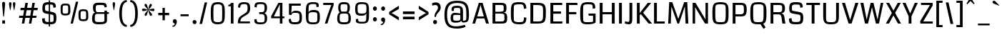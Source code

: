 SplineFontDB: 3.0
FontName: Coda
FullName: Coda
FamilyName: Coda Normal
Weight: Normal
Copyright: Copyright (c) 2011-12 vernon adams.
Version: 3.000
ItalicAngle: 0
UnderlinePosition: 0
UnderlineWidth: 0
Ascent: 1638
Descent: 410
UFOAscent: 1638
UFODescent: -410
LayerCount: 2
Layer: 0 0 "Back"  1
Layer: 1 0 "Fore"  0
FSType: 3
OS2Version: 0
OS2_WeightWidthSlopeOnly: 0
OS2_UseTypoMetrics: 0
CreationTime: 1370476472
ModificationTime: 1370476582
PfmFamily: 0
TTFWeight: 400
TTFWidth: 5
LineGap: 0
VLineGap: 0
Panose: 2 11 5 0 0 0 0 0 0 4
OS2TypoAscent: 0
OS2TypoAOffset: 1
OS2TypoDescent: 0
OS2TypoDOffset: 1
OS2TypoLinegap: 0
OS2WinAscent: 2124
OS2WinAOffset: 0
OS2WinDescent: 691
OS2WinDOffset: 0
HheadAscent: 1638
HheadAOffset: 0
HheadDescent: 410
HheadDOffset: 0
OS2SubXSize: 1331
OS2SubYSize: 1228
OS2SubXOff: 0
OS2SubYOff: 153
OS2SupXSize: 1331
OS2SupYSize: 1228
OS2SupXOff: 0
OS2SupYOff: 716
OS2StrikeYSize: 102
OS2StrikeYPos: 660
OS2Vendor: 'newt'
OS2CodePages: 20000093.00000000
OS2UnicodeRanges: 00000007.00000000.00000000.00000000
Lookup: 258 0 0 "'kern' Horizontal Kerning in Latin lookup 0"  {"'kern' Horizontal Kerning in Latin lookup 0 subtable"  "'kern' Horizontal Kerning lookup 1 kerning class 1"  } ['kern' ('DFLT' <'dflt' > 'latn' <'dflt' > ) ]
MarkAttachClasses: 1
DEI: 91125
KernClass2: 14 23 "'kern' Horizontal Kerning lookup 1 kerning class 1" 
 89 A Aacute Abreve Acircumflex Adieresis Agrave Amacron Aogonek Aring Atilde uni0200 uni0202
 1 B
 111 D Dcaron Eth O Oacute Obreve Ocircumflex Odieresis Ograve Ohungarumlaut Omacron Oslash Otilde Q uni020C uni020E
 1 F
 1 K
 1 L
 1 P
 44 R Racute Rcaron Rcommaaccent uni0210 uni0212
 16 T Tcaron uni021A
 1 V
 1 W
 18 Y Yacute Ydieresis
 44 r racute rcaron rcommaaccent uni0211 uni0213
 89 A Aacute Abreve Acircumflex Adieresis Agrave Amacron Aogonek Aring Atilde uni0200 uni0202
 202 C Cacute Ccaron Ccedilla Ccircumflex Cdotaccent G Gbreve Gcircumflex Gcommaaccent Gdotaccent O OE Oacute Obreve Ocircumflex Odieresis Ograve Ohungarumlaut Omacron Oslash Otilde Q uni01F4 uni020C uni020E
 1 J
 37 S Sacute Scaron Scedilla Scommaaccent
 16 T Tcaron uni021A
 1 V
 1 W
 18 Y Yacute Ydieresis
 92 a aacute abreve acircumflex adieresis ae agrave amacron aogonek aring atilde uni0201 uni0203
 257 c cacute ccaron ccedilla ccircumflex cdotaccent d dcaron e eacute ebreve ecaron ecircumflex edieresis edotaccent egrave emacron eogonek eth o oacute obreve ocircumflex odieresis oe ograve ohungarumlaut omacron oslash otilde q uni0205 uni0207 uni020D uni020F
 5 comma
 39 g gbreve gcircumflex gdotaccent uni01F5
 37 m n nacute ncaron ncommaaccent ntilde
 6 period
 13 quotedblright
 10 quoteright
 1 s
 103 u uacute ubreve ucircumflex udieresis ugrave uhungarumlaut umacron uni0215 uni0217 uogonek uring utilde
 1 v
 13 w wcircumflex
 1 x
 30 y yacute ycircumflex ydieresis
 0 {} 0 {} 0 {} 0 {} 0 {} 0 {} 0 {} 0 {} 0 {} 0 {} 0 {} 0 {} 0 {} 0 {} 0 {} 0 {} 0 {} 0 {} 0 {} 0 {} 0 {} 0 {} 0 {} 0 {} 0 {} -22 {} 0 {} 0 {} -146 {} -92 {} -38 {} -78 {} -13 {} 0 {} 0 {} 0 {} 0 {} 0 {} -180 {} -140 {} 0 {} 0 {} -33 {} -43 {} 0 {} -28 {} 0 {} -22 {} 0 {} 0 {} 0 {} 0 {} 0 {} 0 {} 0 {} 0 {} 0 {} 0 {} 0 {} 0 {} 0 {} 0 {} 0 {} 0 {} 0 {} 0 {} 0 {} 0 {} 0 {} 0 {} -24 {} 0 {} 0 {} 0 {} 0 {} 0 {} 0 {} -17 {} 0 {} 0 {} 0 {} 0 {} 0 {} 0 {} 0 {} 0 {} 0 {} 0 {} 0 {} 0 {} 0 {} 0 {} 0 {} -93 {} 0 {} 0 {} 0 {} 0 {} 0 {} 0 {} 0 {} 0 {} 0 {} 0 {} 0 {} 0 {} 0 {} 0 {} 0 {} 0 {} 0 {} 0 {} 0 {} 0 {} 0 {} 0 {} 0 {} -20 {} 0 {} 0 {} 0 {} 0 {} 0 {} 0 {} 0 {} 0 {} 0 {} 0 {} 0 {} 0 {} 0 {} 0 {} 0 {} 0 {} 0 {} 0 {} 0 {} 0 {} 0 {} 0 {} -57 {} 0 {} -33 {} -140 {} -120 {} -102 {} -137 {} 0 {} 0 {} 0 {} 0 {} 0 {} 0 {} 0 {} 0 {} 0 {} 0 {} -55 {} -47 {} 0 {} -44 {} 0 {} -89 {} 0 {} -50 {} 0 {} 0 {} 0 {} 0 {} 0 {} 0 {} 0 {} -260 {} 0 {} 0 {} -240 {} 0 {} 0 {} 0 {} 0 {} 0 {} 0 {} 0 {} 0 {} 0 {} 0 {} 0 {} 0 {} 0 {} -22 {} -14 {} -22 {} 0 {} 0 {} 0 {} 0 {} 0 {} 0 {} 0 {} 0 {} 0 {} 0 {} 0 {} 0 {} 0 {} 0 {} 0 {} 0 {} -99 {} 0 {} 0 {} 0 {} 0 {} 0 {} 0 {} 0 {} -98 {} -90 {} 0 {} -74 {} -130 {} 0 {} 0 {} 0 {} -110 {} 0 {} 0 {} -90 {} -50 {} -58 {} 0 {} -115 {} 0 {} 0 {} 0 {} 0 {} 0 {} 0 {} 0 {} -69 {} -56 {} -160 {} -87 {} 0 {} -120 {} 0 {} 0 {} -91 {} -22 {} 0 {} 0 {} 0 {} 0 {} 0 {} -114 {} -21 {} 0 {} 0 {} 0 {} 0 {} 0 {} 0 {} -24 {} -50 {} -70 {} -43 {} 0 {} 0 {} 0 {} 0 {} -36 {} 0 {} 0 {} 0 {} 0 {} 0 {} 0 {} -112 {} 0 {} 0 {} 0 {} 0 {} 0 {} 0 {} 0 {} -43 {} -49 {} 0 {} 0 {} 0 {} 0 {} 0 {} 0 {} -47 {} -15 {} 0 {} 0 {} 0 {} 0 {} 0 {} 0 {} 0 {} 0 {} 0 {} 0 {} 0 {} 0 {} 0 {} 0 {} -5 {} 0 {} 0 {} 0 {} 0 {} 0 {} 0 {} 0 {} 0 {} 0 {} 0 {} 0 {} 0 {}
LangName: 1033 "" "" "" "2.000" "" "Version 2.000" "" "Coda is a trademark of vernon adams." "vernon adams" "vernon adams" "Copyright (c) 2011 by vernon adams. All rights reserved." "" "newtypography.co.uk" "" "http://scripts.sil.org/OFL" 
Encoding: UnicodeBmp
UnicodeInterp: none
NameList: AGL For New Fonts
DisplaySize: -72
AntiAlias: 1
FitToEm: 1
WinInfo: 64 8 2
BeginPrivate: 9
StemSnapH 20 [20 127 137 154 162]
StemSnapV 9 [197 203]
BlueValues 27 [-24 0 1097 1128 1490 1514]
OtherBlues 11 [-406 -346]
BlueFuzz 1 1
BlueScale 8 0.039625
BlueShift 1 7
StdHW 5 [154]
StdVW 5 [203]
EndPrivate
BeginChars: 65537 392

StartChar: .notdef
Encoding: 65536 -1 0
Width: 467
VWidth: 0
Flags: W
LayerCount: 2
UndoRedoHistory
Layer: 1
Undoes
EndUndoes
Redoes
EndRedoes
EndUndoRedoHistory
EndChar

StartChar: A
Encoding: 65 65 1
Width: 1382
VWidth: 0
Flags: W
HStem: 0 21G<98 298.932 1073.86 1286> 381 144<449 921> 1470 20G<554.785 838.094>
LayerCount: 2
UndoRedoHistory
Layer: 1
Undoes
EndUndoes
Redoes
EndRedoes
EndUndoRedoHistory
Fore
SplineSet
585 982 m 1
 449 525 l 1
 921 525 l 1
 788 986 l 1
 687 1347 l 1
 585 982 l 1
561 1490 m 1
 832 1490 l 1
 1286 0 l 1
 1080 0 l 1
 963 381 l 1
 406 381 l 1
 293 0 l 1
 98 0 l 1
 561 1490 l 1
629 1490 m 0
1136 10 m 0
EndSplineSet
EndChar

StartChar: AE
Encoding: 198 198 2
Width: 2077
VWidth: 0
Flags: W
HStem: 0 167<1262 1936> 381 142<598 1061> 697 167<1262 1806> 1323 167<1262 1917>
VStem: 1061 201<167 381 523 697 864 1323>
LayerCount: 2
UndoRedoHistory
Layer: 1
Undoes
EndUndoes
Redoes
EndRedoes
EndUndoRedoHistory
Fore
SplineSet
984 1490 m 0,0,-1
1062 1342 m 1,1,-1
 909 1068 753 795 598 523 c 1,4,-1
 1061 523 l 1,5,-1
 1061 937 l 2,6,-1
 1061 1073 1062 1208 1062 1342 c 1,1,-1
1262 167 m 1,9,-1
 1936 167 l 1,10,-1
 1936 0 l 1,11,-1
 1061 0 l 1,12,-1
 1061 381 l 1,13,-1
 513 381 l 1,14,-1
 291 0 l 1,15,-1
 100 0 l 1,16,-1
 986 1490 l 1,17,-1
 1917 1490 l 1,18,-1
 1917 1323 l 1,19,-1
 1262 1323 l 1,20,-1
 1262 864 l 1,21,-1
 1806 864 l 1,22,-1
 1806 697 l 1,23,-1
 1262 697 l 1,24,-1
 1262 167 l 1,9,-1
EndSplineSet
EndChar

StartChar: Aacute
Encoding: 193 193 3
Width: 1268
VWidth: 0
Flags: W
HStem: 0 21<98 298.932 1073.86 1286> 381 144<449 921> 1470 20<554.785 838.094> 1829 204<693.716 857.267>
VStem: 392.5 483
LayerCount: 2
UndoRedoHistory
Layer: 1
Undoes
EndUndoes
Redoes
EndRedoes
EndUndoRedoHistory
Fore
Refer: 124 180 N 1 0 0 1 283.5 393 2
Refer: 1 65 N 1 0 0 1 0 0 2
EndChar

StartChar: Abreve
Encoding: 258 258 4
Width: 1268
VWidth: 0
Flags: W
HStem: 0 21<98 298.932 1073.86 1286> 381 144<449 921> 1470 20<554.785 838.094> 1841 126<505.328 762.093>
VStem: 338.5 141<1993.34 2141> 787.5 142<1997.09 2141>
LayerCount: 2
UndoRedoHistory
Layer: 1
Undoes
EndUndoes
Redoes
EndRedoes
EndUndoRedoHistory
Fore
Refer: 144 728 N 1 0 0 1 255.5 393 2
Refer: 1 65 N 1 0 0 1 0 0 2
EndChar

StartChar: Acircumflex
Encoding: 194 194 5
Width: 1268
VWidth: 0
Flags: W
HStem: 0 21<98 298.932 1073.86 1286> 381 144<449 921> 1470 20<554.785 838.094> 1784 415
VStem: 348 572
LayerCount: 2
UndoRedoHistory
Layer: 1
Undoes
EndUndoes
Redoes
EndRedoes
EndUndoRedoHistory
Fore
Refer: 156 710 N 1 0 0 1 227 393 2
Refer: 1 65 N 1 0 0 1 0 0 2
EndChar

StartChar: Adieresis
Encoding: 196 196 6
Width: 1268
VWidth: 0
Flags: W
HStem: 0 21<98 298.932 1073.86 1286> 381 144<449 921> 510 254<283.246 493.77 775.246 985.77> 1470 20<554.785 838.094>
VStem: 258 260<535.627 738.036> 750 260<535.627 738.036>
LayerCount: 2
UndoRedoHistory
Layer: 1
Undoes
EndUndoes
Redoes
EndRedoes
EndUndoRedoHistory
Fore
Refer: 167 168 N 1 0 0 1 141 393 2
Refer: 1 65 N 1 0 0 1 0 0 2
EndChar

StartChar: Agrave
Encoding: 192 192 7
Width: 1268
VWidth: 0
Flags: W
HStem: 0 21<98 298.932 1073.86 1286> 381 144<449 921> 1470 20<554.785 838.094> 1829 204<410.733 574.284>
VStem: 392.5 483
LayerCount: 2
UndoRedoHistory
Layer: 1
Undoes
EndUndoes
Redoes
EndRedoes
EndUndoRedoHistory
Fore
Refer: 201 96 N 1 0 0 1 301.5 393 2
Refer: 1 65 N 1 0 0 1 0 0 2
EndChar

StartChar: Amacron
Encoding: 256 256 8
Width: 1268
VWidth: 0
Flags: W
HStem: 0 21<98 298.932 1073.86 1286> 381 144<449 921> 1104 127<335.5 932.5> 1470 20<554.785 838.094>
VStem: 335.5 597<1104 1231>
LayerCount: 2
UndoRedoHistory
Layer: 1
Undoes
EndUndoes
Redoes
EndRedoes
EndUndoRedoHistory
Fore
Refer: 236 175 N 1 0 0 1 206.5 393 2
Refer: 1 65 N 1 0 0 1 0 0 2
EndChar

StartChar: Aogonek
Encoding: 260 260 9
Width: 1268
VWidth: 0
Flags: W
HStem: -554 127<805.5 1061.99> -20 20<850.5 1040> 0 21<98 298.932 1073.86 1286> 381 144<449 921> 1470 20<554.785 838.094>
VStem: 670 189<-419.633 -252.359>
LayerCount: 2
UndoRedoHistory
Layer: 1
Undoes
EndUndoes
Redoes
EndRedoes
EndUndoRedoHistory
Fore
Refer: 251 731 N 1 0 0 1 558 0 2
Refer: 1 65 N 1 0 0 1 0 0 2
EndChar

StartChar: Aring
Encoding: 197 197 10
Width: 1268
VWidth: 0
Flags: W
HStem: 0 21<98 298.932 1073.86 1286> 381 144<449 921> 541 117<541.997 719.277> 931 118<546.714 718.86> 1470 20<554.785 838.094>
VStem: 377.5 140<682.24 904.969> 747.5 143<684.719 903.778>
LayerCount: 2
UndoRedoHistory
Layer: 1
Undoes
EndUndoes
Redoes
EndRedoes
EndUndoRedoHistory
Fore
Refer: 287 730 N 1 0 0 1 260.5 393 2
Refer: 1 65 N 1 0 0 1 0 0 2
EndChar

StartChar: Atilde
Encoding: 195 195 11
Width: 1268
VWidth: 0
Flags: W
HStem: 0 21<98 298.932 1073.86 1286> 381 144<449 921> 1305 152<622.895 883.641> 1389 136<365.104 606.493> 1470 20<554.785 838.094>
VStem: 295.5 677
LayerCount: 2
UndoRedoHistory
Layer: 1
Undoes
EndUndoes
Redoes
EndRedoes
EndUndoRedoHistory
Fore
Refer: 307 732 N 1 0 0 1 130.5 393 2
Refer: 1 65 N 1 0 0 1 0 0 2
EndChar

StartChar: B
Encoding: 66 66 12
Width: 1341
VWidth: 0
Flags: W
HStem: 0 151<362 968.597> 729 131<362 916.115> 1338 152<362 932.922>
VStem: 161 201<151 729 860 1338> 960 198<903.961 1306.99> 1015 196<202.837 680.104>
LayerCount: 2
UndoRedoHistory
Layer: 1
Undoes
EndUndoes
Redoes
EndRedoes
EndUndoRedoHistory
Fore
SplineSet
1015 334 m 2xf4
 1015 344 l 1
 1013 477 l 2
 1010 701 1026 729 596 729 c 2
 362 729 l 1
 362 151 l 1
 744 151 l 2
 972 151 1015 198 1015 334 c 2xf4
960 989 m 2xf8
 960 1159 l 2
 960 1328 956 1338 631 1338 c 2
 362 1338 l 1
 362 860 l 1
 563 860 l 2
 919 860 960 905 960 989 c 2xf8
1211 429 m 0xf4
 1211 25 1127 0 695 0 c 2
 161 0 l 1
 161 1490 l 1
 727 1490 l 2
 1010 1490 1155 1442 1157 1212 c 2
 1158 1104 l 1xf8
 1158 890 1126 834 946 803 c 1
 1180 779 1211 624 1211 429 c 0xf4
EndSplineSet
EndChar

StartChar: C
Encoding: 67 67 13
Width: 1357
VWidth: 0
Flags: W
HStem: -24 154<437.446 1000.2> 1360 153<417.124 1005.69>
VStem: 144 203<244.457 1275.26> 1084 174<210.734 438.142 1075.23 1266.18>
LayerCount: 2
UndoRedoHistory
Layer: 1
Undoes
EndUndoes
Redoes
EndRedoes
EndUndoRedoHistory
Fore
SplineSet
1084 462 m 1
 1258 436 l 1
 1237 65 1136 -24 772 -24 c 0
 179 -24 144 158 144 748 c 0
 144 1397 187 1513 754 1513 c 0
 1098 1513 1230 1444 1257 1078 c 1
 1082 1044 l 1
 1051 1355 1019 1360 742 1360 c 0
 490 1360 363 1347 356 1203 c 0
 348 1027 347 847 347 664 c 0
 347 536 348 411 356 289 c 0
 363 184 444 130 743 130 c 0
 1086 130 1063 208 1084 462 c 1
654 1490 m 0
654 0 m 0
EndSplineSet
EndChar

StartChar: Cacute
Encoding: 262 262 14
Width: 1323
VWidth: 0
Flags: W
HStem: -24 154<437.446 1000.2> 1360 153<417.124 1005.69> 1829 204<721.716 885.267>
VStem: 144 203<244.457 1275.26> 420.5 483 1084 174<210.734 438.142 1075.23 1266.18>
LayerCount: 2
UndoRedoHistory
Layer: 1
Undoes
EndUndoes
Redoes
EndRedoes
EndUndoRedoHistory
Fore
Refer: 124 180 N 1 0 0 1 311.5 393 2
Refer: 13 67 N 1 0 0 1 0 0 2
EndChar

StartChar: Ccaron
Encoding: 268 268 15
Width: 1323
VWidth: 0
Flags: W
HStem: -24 154<437.446 1000.2> 1360 153<417.124 1005.69> 1784 415
VStem: 144 203<244.457 1275.26> 376 572 1084 174<210.734 438.142 1075.23 1266.18>
LayerCount: 2
UndoRedoHistory
Layer: 1
Undoes
EndUndoes
Redoes
EndRedoes
EndUndoRedoHistory
Fore
Refer: 149 711 N 1 0 0 1 255 393 2
Refer: 13 67 N 1 0 0 1 0 0 2
EndChar

StartChar: Ccedilla
Encoding: 199 199 16
Width: 1323
VWidth: 0
Flags: W
HStem: -552 122<479.014 685.1> -24 154<437.446 1000.2> -20 20<619.722 734> 1360 153<417.124 1005.69>
VStem: 144 203<244.457 1275.26> 688 216<-428.534 -306.649> 1084 174<210.734 438.142 1075.23 1266.18>
LayerCount: 2
UndoRedoHistory
Layer: 1
Undoes
EndUndoes
Redoes
EndRedoes
EndUndoRedoHistory
Fore
Refer: 154 184 N 1 0 0 1 296 0 2
Refer: 13 67 N 1 0 0 1 0 0 2
EndChar

StartChar: Ccircumflex
Encoding: 264 264 17
Width: 1323
VWidth: 0
Flags: W
HStem: -24 154<437.446 1000.2> 1360 153<417.124 1005.69> 1784 415
VStem: 144 203<244.457 1275.26> 376 572 1084 174<210.734 438.142 1075.23 1266.18>
LayerCount: 2
UndoRedoHistory
Layer: 1
Undoes
EndUndoes
Redoes
EndRedoes
EndUndoRedoHistory
Fore
Refer: 156 710 N 1 0 0 1 255 393 2
Refer: 13 67 N 1 0 0 1 0 0 2
EndChar

StartChar: Cdotaccent
Encoding: 266 266 18
Width: 1323
VWidth: 0
Flags: W
HStem: -24 154<437.446 1000.2> 1360 153<417.124 1005.69> 1600 228<564 760>
VStem: 144 203<244.457 1275.26> 563 198<1600 1828> 1084 174<210.734 438.142 1075.23 1266.18>
LayerCount: 2
UndoRedoHistory
Layer: 1
Undoes
EndUndoes
Redoes
EndRedoes
EndUndoRedoHistory
Fore
Refer: 170 729 N 1 0 0 1 435 393 2
Refer: 13 67 N 1 0 0 1 0 0 2
EndChar

StartChar: D
Encoding: 68 68 19
Width: 1412
VWidth: 0
Flags: W
HStem: 0 153<364 953.601> 1336 154<364 944.132>
VStem: 161 203<153 1336> 1067 201<348.367 1221.62>
LayerCount: 2
UndoRedoHistory
Layer: 1
Undoes
EndUndoes
Redoes
EndRedoes
EndUndoRedoHistory
Fore
SplineSet
1067 620 m 2
 1067 873 l 2
 1067 1259 1067 1336 574 1336 c 2
 364 1336 l 1
 364 153 l 1
 604 153 l 2
 998 153 1067 168 1067 620 c 2
1268 876 m 0
 1268 53 1223 0 523 0 c 2
 161 0 l 1
 161 1490 l 1
 677 1490 l 2
 1163 1490 1268 1371 1268 876 c 0
703 1490 m 0
703 745 m 0
EndSplineSet
EndChar

StartChar: Dcaron
Encoding: 270 270 20
Width: 1405
VWidth: 0
Flags: W
HStem: 0 153<364 953.601> 1336 154<364 944.132> 1784 415
VStem: 161 203<153 1336> 417 572 1067 201<348.367 1221.62>
LayerCount: 2
UndoRedoHistory
Layer: 1
Undoes
EndUndoes
Redoes
EndRedoes
EndUndoRedoHistory
Fore
Refer: 149 711 N 1 0 0 1 296 393 2
Refer: 19 68 N 1 0 0 1 0 0 2
EndChar

StartChar: Dcroat
Encoding: 272 272 21
Width: 1492
VWidth: 0
Flags: W
HStem: 0 153<438 1027.6> 689 137<142 235 438 706> 1336 154<438 1018.13>
VStem: 235 203<153 689 826 1336> 1141 201<348.367 1221.62>
LayerCount: 2
UndoRedoHistory
Layer: 1
Undoes
EndUndoes
Redoes
EndRedoes
EndUndoRedoHistory
Fore
SplineSet
1141 620 m 2
 1141 873 l 2
 1141 1259 1141 1336 648 1336 c 2
 438 1336 l 1
 438 826 l 1
 706 826 l 1
 706 689 l 1
 438 689 l 1
 438 153 l 1
 678 153 l 2
 1072 153 1141 168 1141 620 c 2
1342 876 m 0
 1342 53 1297 0 597 0 c 2
 235 0 l 1
 235 689 l 1
 142 689 l 1
 142 826 l 1
 235 826 l 1
 235 1490 l 1
 751 1490 l 2
 1237 1490 1342 1371 1342 876 c 0
EndSplineSet
EndChar

StartChar: E
Encoding: 69 69 22
Width: 1111
VWidth: 0
Flags: W
HStem: 0 153<364 1005> 695 162<364 921> 1336 154<364 996>
VStem: 161 203<153 695 857 1336>
LayerCount: 2
UndoRedoHistory
Layer: 1
Undoes
EndUndoes
Redoes
EndRedoes
EndUndoRedoHistory
Fore
SplineSet
364 153 m 1
 1025 153 l 1
 1005 0 l 1
 161 0 l 1
 161 1490 l 1
 996 1490 l 1
 1016 1336 l 1
 364 1336 l 1
 364 857 l 1
 921 857 l 1
 921 695 l 1
 364 695 l 1
 364 153 l 1
558 1490 m 0
558 0 m 0
1004 10 m 0
EndSplineSet
EndChar

StartChar: Eacute
Encoding: 201 201 23
Width: 1116
VWidth: 0
Flags: W
HStem: 0 153<364 1005> 695 162<364 921> 1336 154<364 996> 1829 204<617.716 781.267>
VStem: 161 203<153 695 857 1336> 316.5 483
LayerCount: 2
UndoRedoHistory
Layer: 1
Undoes
EndUndoes
Redoes
EndRedoes
EndUndoRedoHistory
Fore
Refer: 124 180 N 1 0 0 1 207.5 393 2
Refer: 22 69 N 1 0 0 1 0 0 2
EndChar

StartChar: Ebreve
Encoding: 276 276 24
Width: 1116
VWidth: 0
Flags: W
HStem: 0 153<364 1005> 695 162<364 921> 1336 154<364 996> 1841 126<429.328 686.093>
VStem: 161 203<153 695 857 1336> 262.5 141<1993.34 2141> 711.5 142<1997.09 2141>
LayerCount: 2
UndoRedoHistory
Layer: 1
Undoes
EndUndoes
Redoes
EndRedoes
EndUndoRedoHistory
Fore
Refer: 144 728 N 1 0 0 1 179.5 393 2
Refer: 22 69 N 1 0 0 1 0 0 2
EndChar

StartChar: Ecaron
Encoding: 282 282 25
Width: 1116
VWidth: 0
Flags: W
HStem: 0 153<364 1005> 695 162<364 921> 1336 154<364 996> 1784 415
VStem: 161 203<153 695 857 1336> 272 572
LayerCount: 2
UndoRedoHistory
Layer: 1
Undoes
EndUndoes
Redoes
EndRedoes
EndUndoRedoHistory
Fore
Refer: 149 711 N 1 0 0 1 151 393 2
Refer: 22 69 N 1 0 0 1 0 0 2
EndChar

StartChar: Ecircumflex
Encoding: 202 202 26
Width: 1116
VWidth: 0
Flags: W
HStem: 0 153<364 1005> 695 162<364 921> 1336 154<364 996> 1784 415
VStem: 161 203<153 695 857 1336> 272 572
LayerCount: 2
UndoRedoHistory
Layer: 1
Undoes
EndUndoes
Redoes
EndRedoes
EndUndoRedoHistory
Fore
Refer: 156 710 N 1 0 0 1 151 393 2
Refer: 22 69 N 1 0 0 1 0 0 2
EndChar

StartChar: Edieresis
Encoding: 203 203 27
Width: 1116
VWidth: 0
Flags: W
HStem: 0 153<364 1005> 510 254<207.246 417.77 699.246 909.77> 695 162<364 921> 1336 154<364 996>
VStem: 161 203<153 695 857 1336> 182 260<535.627 738.036> 674 260<535.627 738.036>
LayerCount: 2
UndoRedoHistory
Layer: 1
Undoes
EndUndoes
Redoes
EndRedoes
EndUndoRedoHistory
Fore
Refer: 167 168 N 1 0 0 1 65 393 2
Refer: 22 69 N 1 0 0 1 0 0 2
EndChar

StartChar: Edotaccent
Encoding: 278 278 28
Width: 1116
VWidth: 0
Flags: W
HStem: 0 153<364 1005> 695 162<364 921> 1336 154<364 996> 1600 228<460 656>
VStem: 161 203<153 695 857 1336> 459 198<1600 1828>
LayerCount: 2
UndoRedoHistory
Layer: 1
Undoes
EndUndoes
Redoes
EndRedoes
EndUndoRedoHistory
Fore
Refer: 170 729 N 1 0 0 1 331 393 2
Refer: 22 69 N 1 0 0 1 0 0 2
EndChar

StartChar: Egrave
Encoding: 200 200 29
Width: 1116
VWidth: 0
Flags: W
HStem: 0 153<364 1005> 695 162<364 921> 1336 154<364 996> 1829 204<334.733 498.284>
VStem: 161 203<153 695 857 1336> 316.5 483
LayerCount: 2
UndoRedoHistory
Layer: 1
Undoes
EndUndoes
Redoes
EndRedoes
EndUndoRedoHistory
Fore
Refer: 201 96 N 1 0 0 1 225.5 393 2
Refer: 22 69 N 1 0 0 1 0 0 2
EndChar

StartChar: Emacron
Encoding: 274 274 30
Width: 1116
VWidth: 0
Flags: W
HStem: 0 153<364 1005> 695 162<364 921> 1104 127<259.5 856.5> 1336 154<364 996>
VStem: 161 203<153 695 857 1336> 259.5 597<1104 1231>
LayerCount: 2
UndoRedoHistory
Layer: 1
Undoes
EndUndoes
Redoes
EndRedoes
EndUndoRedoHistory
Fore
Refer: 236 175 N 1 0 0 1 130.5 393 2
Refer: 22 69 N 1 0 0 1 0 0 2
EndChar

StartChar: Eogonek
Encoding: 280 280 31
Width: 1116
VWidth: 0
Flags: W
HStem: -554 127<668.5 924.991> -20 20<713.5 903> 0 153<364 1005> 695 162<364 921> 1336 154<364 996>
VStem: 161 203<153 695 857 1336> 533 189<-419.633 -252.359>
LayerCount: 2
UndoRedoHistory
Layer: 1
Undoes
EndUndoes
Redoes
EndRedoes
EndUndoRedoHistory
Fore
Refer: 251 731 N 1 0 0 1 421 0 2
Refer: 22 69 N 1 0 0 1 0 0 2
EndChar

StartChar: Eth
Encoding: 208 208 32
Width: 1492
VWidth: 0
Flags: W
HStem: 0 153<438 1027.6> 689 137<142 235 438 706> 1336 154<438 1018.13>
VStem: 235 203<153 689 826 1336> 1141 201<348.367 1221.62>
LayerCount: 2
UndoRedoHistory
Layer: 1
Undoes
EndUndoes
Redoes
EndRedoes
EndUndoRedoHistory
Fore
SplineSet
1141 620 m 2
 1141 873 l 2
 1141 1259 1141 1336 648 1336 c 2
 438 1336 l 1
 438 826 l 1
 706 826 l 1
 706 689 l 1
 438 689 l 1
 438 153 l 1
 678 153 l 2
 1072 153 1141 168 1141 620 c 2
1342 876 m 0
 1342 53 1297 0 597 0 c 2
 235 0 l 1
 235 689 l 1
 142 689 l 1
 142 826 l 1
 235 826 l 1
 235 1490 l 1
 751 1490 l 2
 1237 1490 1342 1371 1342 876 c 0
EndSplineSet
EndChar

StartChar: Euro
Encoding: 8364 8364 33
Width: 1194
VWidth: 0
Flags: W
HStem: -24 154<437.446 1000.2> 549 101<140 1054> 823 104<140 1054> 1360 153<417.124 1005.69>
VStem: 144 203<244.457 1275.26> 1084 174<210.734 438.142 1075.23 1266.18>
LayerCount: 2
UndoRedoHistory
Layer: 1
Undoes
EndUndoes
Redoes
EndRedoes
EndUndoRedoHistory
Fore
SplineSet
1054 549 m 1
 140 549 l 1
 140 650 l 1
 1054 650 l 1
 1054 549 l 1
1054 928 m 1
 1054 823 l 1
 140 823 l 1
 140 927 l 1
 1054 928 l 1
EndSplineSet
Refer: 13 67 N 1 0 0 1 0 0 2
EndChar

StartChar: F
Encoding: 70 70 34
Width: 1034
VWidth: 0
Flags: W
HStem: 0 21G<161 364> 688 162<364 888> 1336 154<364 959>
VStem: 161 203<0 688 850 1336>
LayerCount: 2
UndoRedoHistory
Layer: 1
Undoes
EndUndoes
Redoes
EndRedoes
EndUndoRedoHistory
Fore
SplineSet
161 1490 m 1
 959 1490 l 1
 979 1336 l 1
 364 1336 l 1
 364 850 l 1
 888 850 l 1
 888 688 l 1
 364 688 l 1
 364 0 l 1
 161 0 l 1
 161 1490 l 1
EndSplineSet
Kerns2: 267 -160 "'kern' Horizontal Kerning in Latin lookup 0 subtable"  158 -190 "'kern' Horizontal Kerning in Latin lookup 0 subtable" 
EndChar

StartChar: G
Encoding: 71 71 35
Width: 1378
VWidth: 0
Flags: W
HStem: -24 154<403.665 1060.92> 594 151<750 1063> 1360 153<419.744 1004.76>
VStem: 144 204<201.636 1253.19> 1032 192<1096 1324.58> 1063 185<154.665 594>
LayerCount: 2
UndoRedoHistory
Layer: 1
Undoes
EndUndoes
Redoes
EndRedoes
EndUndoRedoHistory
Fore
SplineSet
750 594 m 1xf4
 733 745 l 1
 1248 745 l 1
 1248 106 l 1xf4
 1156 22 960 -24 673 -24 c 0
 174 -24 144 127 144 744 c 0
 144 1349 188 1513 718 1513 c 2
 749 1513 l 2
 989 1513 1224 1506 1224 1146 c 0
 1224 1129 1223 1112 1222 1096 c 1
 1043 1062 l 1
 1032 1259 l 1xf8
 1029 1348 939 1360 690 1360 c 0
 422 1360 365 1319 357 1192 c 0
 348 1055 348 914 348 772 c 0
 348 628 351 488 357 352 c 0
 365 167 362 130 684 130 c 0
 909 130 1038 145 1063 176 c 1
 1063 176 1063 278 1063 594 c 1
 750 594 l 1xf4
677 1490 m 0
677 0 m 0
EndSplineSet
EndChar

StartChar: Gbreve
Encoding: 286 286 36
Width: 1368
VWidth: 0
Flags: W
HStem: -24 154<403.665 1060.92> 594 151<750 1063> 1360 153<419.744 1004.76> 1841 126<555.328 812.093>
VStem: 144 204<201.636 1253.19> 388.5 141<1993.34 2141> 837.5 142<1997.09 2141> 1032 192<1096 1324.58> 1063 185<154.665 594>
LayerCount: 2
UndoRedoHistory
Layer: 1
Undoes
EndUndoes
Redoes
EndRedoes
EndUndoRedoHistory
Fore
Refer: 144 728 N 1 0 0 1 305.5 393 2
Refer: 35 71 N 1 0 0 1 0 0 2
EndChar

StartChar: Gcircumflex
Encoding: 284 284 37
Width: 1368
VWidth: 0
Flags: W
HStem: -24 154<403.665 1060.92> 594 151<750 1063> 1360 153<419.744 1004.76> 1784 415
VStem: 144 204<201.636 1253.19> 398 572 1032 192<1096 1324.58> 1063 185<154.665 594>
LayerCount: 2
UndoRedoHistory
Layer: 1
Undoes
EndUndoes
Redoes
EndRedoes
EndUndoRedoHistory
Fore
Refer: 156 710 N 1 0 0 1 277 393 2
Refer: 35 71 N 1 0 0 1 0 0 2
EndChar

StartChar: Gcommaaccent
Encoding: 290 290 38
Width: 1368
VWidth: 0
Flags: W
HStem: -24 154<403.665 1060.92> 594 151<750 1063> 1360 153<419.744 1004.76>
VStem: 144 204<201.636 1253.19> 1032 192<1096 1324.58> 1063 185<154.665 594>
LayerCount: 2
UndoRedoHistory
Layer: 1
Undoes
EndUndoes
Redoes
EndRedoes
EndUndoRedoHistory
Fore
Refer: 35 71 N 1 0 0 1 0 0 2
EndChar

StartChar: Gdotaccent
Encoding: 288 288 39
Width: 1368
VWidth: 0
Flags: W
HStem: -24 154<403.665 1060.92> 594 151<750 1063> 1360 153<419.744 1004.76> 1600 228<586 782>
VStem: 144 204<201.636 1253.19> 585 198<1600 1828> 1032 192<1096 1324.58> 1063 185<154.665 594>
LayerCount: 2
UndoRedoHistory
Layer: 1
Undoes
EndUndoes
Redoes
EndRedoes
EndUndoRedoHistory
Fore
Refer: 170 729 N 1 0 0 1 457 393 2
Refer: 35 71 N 1 0 0 1 0 0 2
EndChar

StartChar: H
Encoding: 72 72 40
Width: 1394
VWidth: 0
Flags: W
HStem: 0 21G<161 364 1030 1233> 684 158<364 1030> 1470 20G<161 364 1030 1233>
VStem: 161 203<0 684 842 1490> 1030 203<0 684 842 1490>
LayerCount: 2
UndoRedoHistory
Layer: 1
Undoes
EndUndoes
Redoes
EndRedoes
EndUndoRedoHistory
Fore
SplineSet
702 1490 m 0,0,-1
702 745 m 0,1,-1
1030 1490 m 1,2,-1
 1233 1490 l 1,3,-1
 1233 0 l 1,4,-1
 1030 0 l 1,5,-1
 1030 684 l 1,6,-1
 364 684 l 1,7,-1
 364 0 l 1,8,-1
 161 0 l 1,9,-1
 161 1490 l 1,10,-1
 364 1490 l 1,11,-1
 364 842 l 1,12,-1
 1030 842 l 1,13,-1
 1030 1490 l 1,2,-1
EndSplineSet
EndChar

StartChar: Hbar
Encoding: 294 294 41
Width: 1512
VWidth: 0
Flags: W
HStem: 0 21G<221 424 1090 1293> 684 158<424 1090> 1083 106<143 221 424 1090 1293 1370> 1470 20G<221 424 1090 1293>
VStem: 221 203<0 684 842 1083 1189 1490> 1090 203<0 684 842 1083 1189 1490>
LayerCount: 2
UndoRedoHistory
Layer: 1
Undoes
EndUndoes
Redoes
EndRedoes
EndUndoRedoHistory
Fore
SplineSet
1090 842 m 1
 1090 1083 l 1
 424 1083 l 1
 424 842 l 1
 1090 842 l 1
1370 1083 m 1
 1293 1083 l 1
 1293 0 l 1
 1090 0 l 1
 1090 684 l 1
 424 684 l 1
 424 0 l 1
 221 0 l 1
 221 1083 l 1
 143 1083 l 1
 143 1189 l 1
 221 1189 l 1
 221 1490 l 1
 424 1490 l 1
 424 1189 l 1
 1090 1189 l 1
 1090 1490 l 1
 1293 1490 l 1
 1293 1189 l 1
 1370 1189 l 1
 1370 1083 l 1
EndSplineSet
EndChar

StartChar: Hcircumflex
Encoding: 292 292 42
Width: 1404
VWidth: 0
Flags: W
HStem: 0 21<161 364 1030 1233> 684 158<364 1030> 1470 20<161 364 1030 1233> 1784 415
VStem: 161 203<0 684 842 1490> 416 572 1030 203<0 684 842 1490>
LayerCount: 2
UndoRedoHistory
Layer: 1
Undoes
EndUndoes
Redoes
EndRedoes
EndUndoRedoHistory
Fore
Refer: 156 710 N 1 0 0 1 295 393 2
Refer: 40 72 N 1 0 0 1 0 0 2
EndChar

StartChar: I
Encoding: 73 73 43
Width: 525
VWidth: 0
Flags: W
HStem: 0 21G<161 364> 1470 20G<161 364>
VStem: 161 203<0 1490>
LayerCount: 2
UndoRedoHistory
Layer: 1
Undoes
EndUndoes
Redoes
EndRedoes
EndUndoRedoHistory
Fore
SplineSet
274 1490 m 0,0,-1
492 10 m 0,1,-1
161 1490 m 1,2,-1
 364 1490 l 1,3,-1
 364 0 l 1,4,-1
 161 0 l 1,5,-1
 161 1490 l 1,2,-1
EndSplineSet
EndChar

StartChar: IJ
Encoding: 306 306 44
Width: 1273
VWidth: 0
Flags: W
HStem: -24 172<654.172 919.436> 0 21<161 364> 1470 20<161 364 943 1146>
VStem: 161 203<0 1490> 943 203<174.204 1490>
LayerCount: 2
UndoRedoHistory
Layer: 1
Undoes
EndUndoes
Redoes
EndRedoes
EndUndoRedoHistory
Fore
Refer: 54 74 N 1 0 0 1 547 0 2
Refer: 43 73 N 1 0 0 1 0 0 2
EndChar

StartChar: Iacute
Encoding: 205 205 45
Width: 547
VWidth: 0
Flags: W
HStem: 0 21<161 364> 1470 20<161 364> 1829 204<333.716 497.267>
VStem: 32.5 483 161 203<0 1490>
LayerCount: 2
UndoRedoHistory
Layer: 1
Undoes
EndUndoes
Redoes
EndRedoes
EndUndoRedoHistory
Fore
Refer: 124 180 N 1 0 0 1 -76.5 393 2
Refer: 43 73 N 1 0 0 1 0 0 2
EndChar

StartChar: Ibreve
Encoding: 300 300 46
Width: 547
VWidth: 0
Flags: W
HStem: 0 21<161 364> 1470 20<161 364> 1841 126<145.328 402.093>
VStem: -21.5 141<1993.34 2141> 161 203<0 1490> 427.5 142<1997.09 2141>
LayerCount: 2
UndoRedoHistory
Layer: 1
Undoes
EndUndoes
Redoes
EndRedoes
EndUndoRedoHistory
Fore
Refer: 144 728 N 1 0 0 1 -104.5 393 2
Refer: 43 73 N 1 0 0 1 0 0 2
EndChar

StartChar: Icircumflex
Encoding: 206 206 47
Width: 547
VWidth: 0
Flags: W
HStem: 0 21<161 364> 1470 20<161 364> 1784 415
VStem: -12 572 161 203<0 1490>
LayerCount: 2
UndoRedoHistory
Layer: 1
Undoes
EndUndoes
Redoes
EndRedoes
EndUndoRedoHistory
Fore
Refer: 156 710 N 1 0 0 1 -133 393 2
Refer: 43 73 N 1 0 0 1 0 0 2
EndChar

StartChar: Idieresis
Encoding: 207 207 48
Width: 547
VWidth: 0
Flags: W
HStem: 0 21<161 364> 510 254<-76.7542 133.77 415.246 625.77> 1470 20<161 364>
VStem: -102 260<535.627 738.036> 161 203<0 1490> 390 260<535.627 738.036>
LayerCount: 2
UndoRedoHistory
Layer: 1
Undoes
EndUndoes
Redoes
EndRedoes
EndUndoRedoHistory
Fore
Refer: 167 168 N 1 0 0 1 -219 393 2
Refer: 43 73 N 1 0 0 1 0 0 2
EndChar

StartChar: Idotaccent
Encoding: 304 304 49
Width: 547
VWidth: 0
Flags: W
HStem: 0 21<161 364> 1470 20<161 364> 1600 228<176 372>
VStem: 161 203<0 1490> 175 198<1600 1828>
LayerCount: 2
UndoRedoHistory
Layer: 1
Undoes
EndUndoes
Redoes
EndRedoes
EndUndoRedoHistory
Fore
Refer: 170 729 N 1 0 0 1 47 393 2
Refer: 43 73 N 1 0 0 1 0 0 2
EndChar

StartChar: Igrave
Encoding: 204 204 50
Width: 547
VWidth: 0
Flags: W
HStem: 0 21<161 364> 1470 20<161 364> 1829 204<50.7328 214.284>
VStem: 32.5 483 161 203<0 1490>
LayerCount: 2
UndoRedoHistory
Layer: 1
Undoes
EndUndoes
Redoes
EndRedoes
EndUndoRedoHistory
Fore
Refer: 201 96 N 1 0 0 1 -58.5 393 2
Refer: 43 73 N 1 0 0 1 0 0 2
EndChar

StartChar: Imacron
Encoding: 298 298 51
Width: 547
VWidth: 0
Flags: W
HStem: 0 21<161 364> 1104 127<-24.5 572.5> 1470 20<161 364>
VStem: -24.5 597<1104 1231> 161 203<0 1490>
LayerCount: 2
UndoRedoHistory
Layer: 1
Undoes
EndUndoes
Redoes
EndRedoes
EndUndoRedoHistory
Fore
Refer: 236 175 N 1 0 0 1 -153.5 393 2
Refer: 43 73 N 1 0 0 1 0 0 2
EndChar

StartChar: Iogonek
Encoding: 302 302 52
Width: 547
VWidth: 0
Flags: W
HStem: -554 127<156.5 412.991> -20 20<201.5 391> 0 21<161 364> 1470 20<161 364>
VStem: 21 189<-419.633 -252.359> 161 203<0 1490>
LayerCount: 2
UndoRedoHistory
Layer: 1
Undoes
EndUndoes
Redoes
EndRedoes
EndUndoRedoHistory
Fore
Refer: 251 731 N 1 0 0 1 -91 0 2
Refer: 43 73 N 1 0 0 1 0 0 2
EndChar

StartChar: Itilde
Encoding: 296 296 53
Width: 547
VWidth: 0
Flags: W
HStem: 0 21<161 364> 1305 152<262.895 523.641> 1389 136<5.10407 246.493> 1470 20<161 364>
VStem: -64.5 677 161 203<0 1490>
LayerCount: 2
UndoRedoHistory
Layer: 1
Undoes
EndUndoes
Redoes
EndRedoes
EndUndoRedoHistory
Fore
Refer: 307 732 N 1 0 0 1 -229.5 393 2
Refer: 43 73 N 1 0 0 1 0 0 2
EndChar

StartChar: J
Encoding: 74 74 54
Width: 757
VWidth: 0
Flags: W
HStem: -24 172<107.172 372.436> 1470 20G<396 599>
VStem: 396 203<174.204 1490>
LayerCount: 2
UndoRedoHistory
Layer: 1
Undoes
EndUndoes
Redoes
EndRedoes
EndUndoRedoHistory
Fore
SplineSet
396 307 m 2
 396 1490 l 1
 599 1490 l 1
 599 432 l 2
 599 153 587 -24 348 -24 c 0
 263 -24 135 5 60 39 c 1
 81 193 l 1
 147 168 248 148 286 148 c 0
 381 148 396 219 396 307 c 2
363 1490 m 0
EndSplineSet
EndChar

StartChar: Jcircumflex
Encoding: 308 308 55
Width: 726
VWidth: 0
Flags: W
HStem: -24 172<107.172 372.436> 1470 20<396 599> 1784 415
VStem: 77 572 396 203<174.204 1490>
LayerCount: 2
UndoRedoHistory
Layer: 1
Undoes
EndUndoes
Redoes
EndRedoes
EndUndoRedoHistory
Fore
Refer: 156 710 N 1 0 0 1 -44 393 2
Refer: 54 74 N 1 0 0 1 0 0 2
EndChar

StartChar: K
Encoding: 75 75 56
Width: 1219
VWidth: 0
Flags: W
HStem: 0 21G<161 363 987.538 1249> 1470 20G<161 363 926.211 1183>
VStem: 161 202<0 591 754 1490>
LayerCount: 2
UndoRedoHistory
Layer: 1
Undoes
EndUndoes
Redoes
EndRedoes
EndUndoRedoHistory
Fore
SplineSet
1183 1490 m 1
 609 780 l 1
 1249 0 l 1
 1004 0 l 1
 441 684 l 1
 363 591 l 1
 363 0 l 1
 161 0 l 1
 161 1490 l 1
 363 1490 l 1
 363 935 l 2
 363 878 362 808 362 754 c 1
 395 798 440 854 477 901 c 2
 942 1490 l 1
 1183 1490 l 1
615 1490 m 0
615 0 m 0
EndSplineSet
EndChar

StartChar: Kcommaaccent
Encoding: 310 310 57
Width: 1229
VWidth: 0
Flags: W
HStem: 0 21<161 363 987.538 1249> 1470 20<161 363 926.211 1183>
VStem: 161 202<0 591 754 1490>
LayerCount: 2
UndoRedoHistory
Layer: 1
Undoes
EndUndoes
Redoes
EndRedoes
EndUndoRedoHistory
Fore
Refer: 56 75 N 1 0 0 1 0 0 2
EndChar

StartChar: L
Encoding: 76 76 58
Width: 1033
VWidth: 0
Flags: W
HStem: 0 153<364 918> 1470 20G<161 364>
VStem: 161 203<153 1490>
LayerCount: 2
UndoRedoHistory
Layer: 1
Undoes
EndUndoes
Redoes
EndRedoes
EndUndoRedoHistory
Fore
SplineSet
364 153 m 1
 938 153 l 1
 918 0 l 1
 161 0 l 1
 161 1490 l 1
 364 1490 l 1
 364 153 l 1
500 1490 m 0
500 0 m 0
EndSplineSet
Kerns2: 279 -140 "'kern' Horizontal Kerning in Latin lookup 0 subtable"  277 -190 "'kern' Horizontal Kerning in Latin lookup 0 subtable" 
EndChar

StartChar: Lacute
Encoding: 313 313 59
Width: 999
VWidth: 0
Flags: W
HStem: 0 153<364 918> 1470 20<161 364> 1829 204<559.716 723.267>
VStem: 161 203<153 1490> 258.5 483
LayerCount: 2
UndoRedoHistory
Layer: 1
Undoes
EndUndoes
Redoes
EndRedoes
EndUndoRedoHistory
Fore
Refer: 124 180 N 1 0 0 1 149.5 393 2
Refer: 58 76 N 1 0 0 1 0 0 2
EndChar

StartChar: Lcaron
Encoding: 317 317 60
Width: 999
VWidth: 0
Flags: W
HStem: 0 153<364 918> 978 68<638 736.666> 1470 20<161 364>
VStem: 161 203<153 1490> 810 144<1146.51 1205>
LayerCount: 2
UndoRedoHistory
Layer: 1
Undoes
EndUndoes
Redoes
EndRedoes
EndUndoRedoHistory
Fore
Refer: 158 44 N 1 0 0 1 520 1205 2
Refer: 58 76 N 1 0 0 1 0 0 2
EndChar

StartChar: Lcommaaccent
Encoding: 315 315 61
Width: 999
VWidth: 0
Flags: W
HStem: 0 153<364 918> 1470 20<161 364>
VStem: 161 203<153 1490>
LayerCount: 2
UndoRedoHistory
Layer: 1
Undoes
EndUndoes
Redoes
EndRedoes
EndUndoRedoHistory
Fore
Refer: 58 76 N 1 0 0 1 0 0 2
EndChar

StartChar: Ldot
Encoding: 319 319 62
Width: 999
VWidth: 0
Flags: W
HStem: 0 153<364 918> 603 308<649.628 848.718> 1470 20<161 364>
VStem: 161 203<153 1490> 608 280<644.454 871.676>
LayerCount: 2
UndoRedoHistory
Layer: 1
Undoes
EndUndoes
Redoes
EndRedoes
EndUndoRedoHistory
Fore
Refer: 268 183 N 1 0 0 1 483 75 2
Refer: 58 76 N 1 0 0 1 0 0 2
EndChar

StartChar: Lslash
Encoding: 321 321 63
Width: 1163
VWidth: 0
Flags: W
HStem: 0 171<473 1047> 1470 20G<270 473>
VStem: 270 203<171 610 907 1490>
LayerCount: 2
UndoRedoHistory
Layer: 1
Undoes
EndUndoes
Redoes
EndRedoes
EndUndoRedoHistory
Fore
SplineSet
473 171 m 1
 1047 171 l 1
 1047 0 l 1
 270 0 l 1
 270 610 l 1
 136 540 l 1
 136 733 l 1
 270 803 l 1
 270 1490 l 1
 473 1490 l 1
 473 907 l 1
 770 1060 l 1
 770 867 l 1
 473 714 l 1
 473 171 l 1
EndSplineSet
EndChar

StartChar: M
Encoding: 77 77 64
Width: 1742
VWidth: 0
Flags: W
HStem: 0 21G<149 336.738 806.718 936.894 1395.13 1594> 1479 20G<222.013 450.332 1287.8 1516.05>
VStem: 149 187<0 290.401> 1396 198<0 272.021>
LayerCount: 2
UndoRedoHistory
Layer: 1
Undoes
EndUndoes
Redoes
EndRedoes
EndUndoRedoHistory
Fore
SplineSet
380 1192 m 1
 336 0 l 1
 149 0 l 1
 223 1499 l 1
 443 1499 l 1
 873 326 l 1
 1295 1499 l 1
 1515 1499 l 1
 1594 0 l 1
 1396 0 l 1
 1344 1201 l 1
 930 0 l 1
 814 0 l 1
 380 1192 l 1
EndSplineSet
EndChar

StartChar: N
Encoding: 78 78 65
Width: 1421
VWidth: 0
Flags: W
HStem: 0 21G<161 339 1036.94 1260> 1470 20G<161 378.003 1082 1260>
VStem: 161 178<0 1177> 1082 178<297 1490>
LayerCount: 2
UndoRedoHistory
Layer: 1
Undoes
EndUndoes
Redoes
EndRedoes
EndUndoRedoHistory
Fore
SplineSet
716 1490 m 0,0,-1
716 0 m 0,1,-1
1082 1490 m 1,2,-1
 1260 1490 l 1,3,-1
 1260 0 l 1,4,-1
 1049 0 l 1,5,-1
 339 1177 l 1,6,-1
 339 0 l 1,7,-1
 161 0 l 1,8,-1
 161 1490 l 1,9,-1
 366 1490 l 1,10,-1
 1082 297 l 1,11,-1
 1082 1490 l 1,2,-1
EndSplineSet
EndChar

StartChar: Nacute
Encoding: 323 323 66
Width: 1431
VWidth: 0
Flags: W
HStem: 0 21<161 339 1036.94 1260> 1470 20<161 378.003 1082 1260> 1829 204<775.716 939.267>
VStem: 161 178<0 1177> 474.5 483 1082 178<297 1490>
LayerCount: 2
UndoRedoHistory
Layer: 1
Undoes
EndUndoes
Redoes
EndRedoes
EndUndoRedoHistory
Fore
Refer: 124 180 N 1 0 0 1 365.5 393 2
Refer: 65 78 N 1 0 0 1 0 0 2
EndChar

StartChar: Ncaron
Encoding: 327 327 67
Width: 1431
VWidth: 0
Flags: W
HStem: 0 21<161 339 1036.94 1260> 1470 20<161 378.003 1082 1260> 1784 415
VStem: 161 178<0 1177> 430 572 1082 178<297 1490>
LayerCount: 2
UndoRedoHistory
Layer: 1
Undoes
EndUndoes
Redoes
EndRedoes
EndUndoRedoHistory
Fore
Refer: 149 711 N 1 0 0 1 309 393 2
Refer: 65 78 N 1 0 0 1 0 0 2
EndChar

StartChar: Ncommaaccent
Encoding: 325 325 68
Width: 1431
VWidth: 0
Flags: W
HStem: 0 21<161 339 1036.94 1260> 1470 20<161 378.003 1082 1260>
VStem: 161 178<0 1177> 1082 178<297 1490>
LayerCount: 2
UndoRedoHistory
Layer: 1
Undoes
EndUndoes
Redoes
EndRedoes
EndUndoRedoHistory
Fore
Refer: 65 78 N 1 0 0 1 0 0 2
EndChar

StartChar: Ntilde
Encoding: 209 209 69
Width: 1431
VWidth: 0
Flags: W
HStem: 0 21<161 339 1036.94 1260> 1305 152<704.895 965.641> 1389 136<447.104 688.493> 1470 20<161 378.003 1082 1260>
VStem: 161 178<0 1177> 377.5 677 1082 178<297 1490>
LayerCount: 2
UndoRedoHistory
Layer: 1
Undoes
EndUndoes
Redoes
EndRedoes
EndUndoRedoHistory
Fore
Refer: 307 732 N 1 0 0 1 212.5 393 2
Refer: 65 78 N 1 0 0 1 0 0 2
EndChar

StartChar: O
Encoding: 79 79 70
Width: 1444
VWidth: 0
Flags: W
HStem: -24 154<435.81 1008.19> 1360 154<422.291 1016.22>
VStem: 144 204<267.917 1250.31> 1096 204<268.179 1260.06>
LayerCount: 2
UndoRedoHistory
Layer: 1
Undoes
EndUndoes
Redoes
EndRedoes
EndUndoRedoHistory
Fore
SplineSet
722 1360 m 0
 388 1360 357 1313 351 1097 c 0
 348 1006 348 914 348 821 c 0
 348 789 348 757 348 725 c 2
 348 698 l 2
 348 451 353 202 454 159 c 0
 500 140 606 130 722 130 c 0
 838 130 944 140 990 159 c 0
 1091 202 1096 451 1096 697 c 0
 1096 737 1096 776 1096 816 c 0
 1096 910 1096 1004 1093 1097 c 0
 1087 1313 1056 1360 722 1360 c 0
722 -24 m 0
 152 -24 144 139 144 812 c 0
 144 1367 223 1514 722 1514 c 0
 1195 1514 1300 1378 1300 876 c 2
 1300 813 l 2
 1300 139 1292 -24 722 -24 c 0
703 1490 m 0
EndSplineSet
EndChar

StartChar: OE
Encoding: 338 338 71
Width: 2108
VWidth: 0
Flags: W
HStem: 0 153<446.577 1103 1306 1947> 695 162<1306 1863> 1336 154<428.172 1103 1306 1938>
VStem: 151 204<267.676 1235.32> 1103 203<154 695 857 1336>
LayerCount: 2
UndoRedoHistory
Layer: 1
Undoes
EndUndoes
Redoes
EndRedoes
EndUndoRedoHistory
Fore
SplineSet
1033 1490 m 0,0,-1
1103 154 m 1,1,-1
 1103 1337 l 1,2,-1
 729 1337 l 2,3,-1
 395 1337 364 1294 358 1097 c 0,6,-1
 355 1012 355 926 355 839 c 0,9,-1
 355 801 355 763 355 725 c 2,12,-1
 355 699 l 2,13,-1
 355 463 357 218 461 183 c 1,16,-1
 504 158 613 154 729 154 c 2,19,-1
 1103 154 l 1,1,-1
1306 153 m 1,20,-1
 1967 153 l 1,21,-1
 1947 0 l 1,22,-1
 729 0 l 2,23,-1
 159 0 151 158 151 812 c 0,26,-1
 151 1348 230 1490 729 1490 c 2,29,-1
 1938 1490 l 1,30,-1
 1958 1336 l 1,31,-1
 1306 1336 l 1,32,-1
 1306 857 l 1,33,-1
 1863 857 l 1,34,-1
 1863 695 l 1,35,-1
 1306 695 l 1,36,-1
 1306 153 l 1,20,-1
EndSplineSet
EndChar

StartChar: Oacute
Encoding: 211 211 72
Width: 1420
VWidth: 0
Flags: W
HStem: -24 154<435.81 1008.19> 1360 154<422.291 1016.22> 1829 204<769.716 933.267>
VStem: 144 204<267.917 1250.31> 468.5 483 1096 204<268.179 1260.06>
LayerCount: 2
UndoRedoHistory
Layer: 1
Undoes
EndUndoes
Redoes
EndRedoes
EndUndoRedoHistory
Fore
Refer: 124 180 N 1 0 0 1 359.5 393 2
Refer: 70 79 N 1 0 0 1 0 0 2
EndChar

StartChar: Obreve
Encoding: 334 334 73
Width: 1420
VWidth: 0
Flags: W
HStem: -24 154<435.81 1008.19> 1360 154<422.291 1016.22> 1841 126<581.328 838.093>
VStem: 144 204<267.917 1250.31> 414.5 141<1993.34 2141> 863.5 142<1997.09 2141> 1096 204<268.179 1260.06>
LayerCount: 2
UndoRedoHistory
Layer: 1
Undoes
EndUndoes
Redoes
EndRedoes
EndUndoRedoHistory
Fore
Refer: 144 728 N 1 0 0 1 331.5 393 2
Refer: 70 79 N 1 0 0 1 0 0 2
EndChar

StartChar: Ocircumflex
Encoding: 212 212 74
Width: 1420
VWidth: 0
Flags: W
HStem: -24 154<435.81 1008.19> 1360 154<422.291 1016.22> 1784 415
VStem: 144 204<267.917 1250.31> 424 572 1096 204<268.179 1260.06>
LayerCount: 2
UndoRedoHistory
Layer: 1
Undoes
EndUndoes
Redoes
EndRedoes
EndUndoRedoHistory
Fore
Refer: 156 710 N 1 0 0 1 303 393 2
Refer: 70 79 N 1 0 0 1 0 0 2
EndChar

StartChar: Odieresis
Encoding: 214 214 75
Width: 1420
VWidth: 0
Flags: W
HStem: -24 154<435.81 1008.19> 510 254<359.246 569.77 851.246 1061.77> 1360 154<422.291 1016.22>
VStem: 144 204<267.917 1250.31> 334 260<535.627 738.036> 826 260<535.627 738.036> 1096 204<268.179 1260.06>
LayerCount: 2
UndoRedoHistory
Layer: 1
Undoes
EndUndoes
Redoes
EndRedoes
EndUndoRedoHistory
Fore
Refer: 167 168 N 1 0 0 1 217 393 2
Refer: 70 79 N 1 0 0 1 0 0 2
EndChar

StartChar: Ograve
Encoding: 210 210 76
Width: 1420
VWidth: 0
Flags: W
HStem: -24 154<435.81 1008.19> 1360 154<422.291 1016.22> 1829 204<486.733 650.284>
VStem: 144 204<267.917 1250.31> 468.5 483 1096 204<268.179 1260.06>
LayerCount: 2
UndoRedoHistory
Layer: 1
Undoes
EndUndoes
Redoes
EndRedoes
EndUndoRedoHistory
Fore
Refer: 201 96 N 1 0 0 1 377.5 393 2
Refer: 70 79 N 1 0 0 1 0 0 2
EndChar

StartChar: Ohungarumlaut
Encoding: 336 336 77
Width: 1420
VWidth: 0
Flags: W
HStem: -24 154<435.81 1008.19> 1360 154<422.291 1016.22> 1829 204<555.216 718.767 984.216 1147.77>
VStem: 144 204<267.917 1250.31> 1096 204<268.179 1260.06>
LayerCount: 2
UndoRedoHistory
Layer: 1
Undoes
EndUndoes
Redoes
EndRedoes
EndUndoRedoHistory
Fore
Refer: 210 733 N 1 0 0 1 163 393 2
Refer: 70 79 N 1 0 0 1 0 0 2
EndChar

StartChar: Omacron
Encoding: 332 332 78
Width: 1420
VWidth: 0
Flags: W
HStem: -24 154<435.81 1008.19> 1104 127<411.5 1008.5> 1360 154<422.291 1016.22>
VStem: 144 204<267.917 1250.31> 411.5 597<1104 1231> 1096 204<268.179 1260.06>
LayerCount: 2
UndoRedoHistory
Layer: 1
Undoes
EndUndoes
Redoes
EndRedoes
EndUndoRedoHistory
Fore
Refer: 236 175 N 1 0 0 1 282.5 393 2
Refer: 70 79 N 1 0 0 1 0 0 2
EndChar

StartChar: Oslash
Encoding: 216 216 79
Width: 1456
VWidth: 0
Flags: W
HStem: -24 154<606 1010.42> 1344 146<996 1040.19> 1360 154<429.411 825>
VStem: 150 204<270.454 1250.31> 1102 204<268.179 1258.16>
LayerCount: 2
UndoRedoHistory
Layer: 1
Undoes
EndUndoes
Redoes
EndRedoes
EndUndoRedoHistory
Fore
SplineSet
719 1490 m 0,0,-1
728 1360 m 0,1,-1
 394 1360 363 1313 357 1097 c 0,4,-1
 354 1006 354 914 354 821 c 0,7,-1
 354 789 354 757 354 725 c 2,10,-1
 354 698 l 2,11,-1
 354 693 354 687 354 682 c 0,14,-1
 354 424 355 186 478 151 c 1,17,-1
 825 1358 l 1,18,-1
 796 1359 764 1360 728 1360 c 0,1,-1
482 -300 m 1,21,-1
 349 -300 l 1,22,-1
 436 1 l 1,23,-1
 155 68 150 282 150 812 c 0,26,-1
 150 1367 229 1514 728 1514 c 0,29,-1
 779 1514 825 1512 868 1509 c 1,32,-1
 940 1759 l 1,33,-1
 1073 1759 l 1,34,-1
 996 1490 l 1,35,-1
 1243 1433 1306 1264 1306 876 c 2,38,-1
 1306 813 l 2,39,-1
 1306 139 1298 -24 728 -24 c 0,42,-1
 667 -24 612 -22 563 -18 c 1,45,-1
 482 -300 l 1,21,-1
954 1344 m 1,46,-1
 606 132 l 1,47,-1
 644 130 685 130 728 130 c 0,50,-1
 844 130 950 140 996 159 c 0,53,-1
 1097 202 1102 451 1102 697 c 0,56,-1
 1102 735 1102 773 1102 810 c 0,59,-1
 1102 907 1102 1002 1099 1097 c 0,62,-1
 1095 1248 1078 1317 954 1344 c 1,46,-1
EndSplineSet
EndChar

StartChar: Otilde
Encoding: 213 213 80
Width: 1420
VWidth: 0
Flags: W
HStem: -24 154<435.81 1008.19> 1305 152<698.895 959.641> 1360 154<422.291 1016.22> 1389 136<441.104 682.493>
VStem: 144 204<267.917 1250.31> 371.5 677 1096 204<268.179 1260.06>
LayerCount: 2
UndoRedoHistory
Layer: 1
Undoes
EndUndoes
Redoes
EndRedoes
EndUndoRedoHistory
Fore
Refer: 307 732 N 1 0 0 1 206.5 393 2
Refer: 70 79 N 1 0 0 1 0 0 2
EndChar

StartChar: P
Encoding: 80 80 81
Width: 1254
VWidth: 0
Flags: W
HStem: 0 21G<161 363> 521 151<363 900.296> 1340 150<363 911.287>
VStem: 161 202<0 521 672 1340> 966 201<735.501 1276.42>
LayerCount: 2
UndoRedoHistory
Layer: 1
Undoes
EndUndoes
Redoes
EndRedoes
EndUndoRedoHistory
Fore
SplineSet
965 1015 m 0
 960 1281 939 1340 757 1340 c 2
 363 1340 l 1
 363 672 l 1
 716 672 l 2
 925 672 966 743 966 906 c 0
 966 939 965 975 965 1015 c 0
1167 1004 m 0
 1167 575 1010 521 760 521 c 2
 363 521 l 1
 363 0 l 1
 161 0 l 1
 161 1490 l 1
 701 1490 l 2
 1054 1490 1167 1414 1167 1004 c 0
EndSplineSet
EndChar

StartChar: Q
Encoding: 81 81 82
Width: 1444
VWidth: 0
Flags: W
HStem: -24 154<435.81 890.711> 1360 154<422.291 1016.22>
VStem: 144 204<267.917 1250.31> 1096 204<273.146 1260.06>
LayerCount: 2
UndoRedoHistory
Layer: 1
Undoes
EndUndoes
Redoes
EndRedoes
EndUndoRedoHistory
Fore
SplineSet
722 -24 m 0
 152 -24 144 139 144 812 c 0
 144 1367 223 1514 722 1514 c 0
 1195 1514 1300 1378 1300 876 c 2
 1300 811 l 2
 1300 320 1295 100 1071 18 c 1
 1238 -243 l 1
 1099 -358 l 1
 876 -19 l 1
 830 -23 779 -24 722 -24 c 0
722 1360 m 0
 388 1360 357 1313 351 1097 c 0
 348 1006 348 914 348 821 c 0
 348 789 348 757 348 725 c 2
 348 698 l 2
 348 451 353 202 454 159 c 0
 500 140 606 130 722 130 c 0
 838 130 944 140 990 159 c 0
 1091 202 1096 451 1096 697 c 0
 1096 737 1096 776 1096 816 c 0
 1096 910 1096 1004 1093 1097 c 0
 1087 1313 1056 1360 722 1360 c 0
EndSplineSet
EndChar

StartChar: R
Encoding: 82 82 83
Width: 1340
VWidth: 0
Flags: W
HStem: 0 21G<161 363 1006.14 1226> 641 159<363 876.651> 1337 153<363 946.26>
VStem: 161 202<0 641 800 1337> 994 200<853.141 1290.85>
LayerCount: 2
UndoRedoHistory
Layer: 1
Undoes
EndUndoes
Redoes
EndRedoes
EndUndoRedoHistory
Fore
SplineSet
994 1027 m 2
 994 1140 l 2
 994 1293 980 1337 700 1337 c 2
 363 1337 l 1
 363 800 l 1
 712 800 l 2
 965 800 994 857 994 1027 c 2
1194 1090 m 0
 1194 819 1101 740 943 714 c 1
 1071 688 1125 602 1149 465 c 1
 1226 0 l 1
 1009 0 l 1
 947 434 l 2
 934 522 897 590 849 618 c 0
 807 642 742 641 672 641 c 2
 363 641 l 1
 363 0 l 1
 161 0 l 1
 161 1490 l 1
 616 1490 l 2
 1004 1490 1194 1469 1194 1090 c 0
663 1490 m 0
663 0 m 0
EndSplineSet
EndChar

StartChar: Racute
Encoding: 340 340 84
Width: 1325
VWidth: 0
Flags: W
HStem: 0 21<161 363 1006.14 1226> 641 159<363 876.651> 1337 153<363 946.26> 1829 204<722.716 886.267>
VStem: 161 202<0 641 800 1337> 421.5 483 994 200<853.141 1290.85>
LayerCount: 2
UndoRedoHistory
Layer: 1
Undoes
EndUndoes
Redoes
EndRedoes
EndUndoRedoHistory
Fore
Refer: 124 180 N 1 0 0 1 312.5 393 2
Refer: 83 82 N 1 0 0 1 0 0 2
EndChar

StartChar: Rcaron
Encoding: 344 344 85
Width: 1325
VWidth: 0
Flags: W
HStem: 0 21<161 363 1006.14 1226> 641 159<363 876.651> 1337 153<363 946.26> 1784 415
VStem: 161 202<0 641 800 1337> 377 572 994 200<853.141 1290.85>
LayerCount: 2
UndoRedoHistory
Layer: 1
Undoes
EndUndoes
Redoes
EndRedoes
EndUndoRedoHistory
Fore
Refer: 149 711 N 1 0 0 1 256 393 2
Refer: 83 82 N 1 0 0 1 0 0 2
EndChar

StartChar: Rcommaaccent
Encoding: 342 342 86
Width: 1325
VWidth: 0
Flags: W
HStem: 0 21<161 363 1006.14 1226> 641 159<363 876.651> 1337 153<363 946.26>
VStem: 161 202<0 641 800 1337> 994 200<853.141 1290.85>
LayerCount: 2
UndoRedoHistory
Layer: 1
Undoes
EndUndoes
Redoes
EndRedoes
EndUndoRedoHistory
Fore
Refer: 83 82 N 1 0 0 1 0 0 2
EndChar

StartChar: S
Encoding: 83 83 87
Width: 1313
VWidth: 0
Flags: W
HStem: -24 164<392.859 918.058> 1129 21G<952 1046.83> 1344 169<400.588 920.898>
VStem: 149 185<196.331 380> 168 194<934.656 1300.8> 960 178<1170 1302.64> 973 201<195.259 632.581>
LayerCount: 2
UndoRedoHistory
Layer: 1
Undoes
EndUndoes
Redoes
EndRedoes
EndUndoRedoHistory
Fore
SplineSet
1174 437 m 0xea
 1174 6 1030 -24 655 -24 c 0
 187 -24 162 69 149 380 c 1
 334 410 l 1
 359 190 326 140 659 140 c 0
 941 140 973 182 973 383 c 2
 973 404 l 1xf2
 972 571 962 635 901 646 c 2
 403 733 l 2
 229 763 168 853 168 1081 c 0
 168 1442 277 1513 649 1513 c 0
 999 1513 1138 1469 1138 1170 c 1
 960 1129 l 1xec
 944 1309 966 1344 681 1344 c 0
 394 1344 362 1306 362 1199 c 2
 362 1026 l 2
 362 974 379 929 444 918 c 2
 802 857 l 2
 1056 814 1174 783 1174 437 c 0xea
627 1490 m 0
627 0 m 0
EndSplineSet
EndChar

StartChar: Sacute
Encoding: 346 346 88
Width: 1254
VWidth: 0
Flags: W
HStem: -24 164<392.859 918.058> 1129 21<952 1046.83> 1344 169<400.588 920.898> 1829 204<686.716 850.267>
VStem: 149 185<196.331 380> 168 194<934.656 1300.8> 385.5 483 960 178<1170 1302.64> 973 201<195.259 632.581>
LayerCount: 2
UndoRedoHistory
Layer: 1
Undoes
EndUndoes
Redoes
EndRedoes
EndUndoRedoHistory
Fore
Refer: 124 180 N 1 0 0 1 276.5 393 2
Refer: 87 83 N 1 0 0 1 0 0 2
EndChar

StartChar: Scaron
Encoding: 352 352 89
Width: 1254
VWidth: 0
Flags: W
HStem: -24 164<392.859 918.058> 1129 21<952 1046.83> 1344 169<400.588 920.898> 1784 415
VStem: 149 185<196.331 380> 168 194<934.656 1300.8> 341 572 960 178<1170 1302.64> 973 201<195.259 632.581>
LayerCount: 2
UndoRedoHistory
Layer: 1
Undoes
EndUndoes
Redoes
EndRedoes
EndUndoRedoHistory
Fore
Refer: 149 711 N 1 0 0 1 220 393 2
Refer: 87 83 N 1 0 0 1 0 0 2
EndChar

StartChar: Scedilla
Encoding: 350 350 90
Width: 1254
VWidth: 0
Flags: W
HStem: -552 122<444.014 650.1> -24 164<392.859 918.058> -20 20<584.722 699> 1129 21<952 1046.83> 1344 169<400.588 920.898>
VStem: 149 185<196.331 380> 168 194<934.656 1300.8> 653 216<-428.534 -306.649> 960 178<1170 1302.64> 973 201<195.259 632.581>
LayerCount: 2
UndoRedoHistory
Layer: 1
Undoes
EndUndoes
Redoes
EndRedoes
EndUndoRedoHistory
Fore
Refer: 154 184 N 1 0 0 1 261 0 2
Refer: 87 83 N 1 0 0 1 0 0 2
EndChar

StartChar: Scircumflex
Encoding: 348 348 91
Width: 1254
VWidth: 0
Flags: W
HStem: -24 164<392.859 918.058> 1129 21<952 1046.83> 1344 169<400.588 920.898> 1784 415
VStem: 149 185<196.331 380> 168 194<934.656 1300.8> 341 572 960 178<1170 1302.64> 973 201<195.259 632.581>
LayerCount: 2
UndoRedoHistory
Layer: 1
Undoes
EndUndoes
Redoes
EndRedoes
EndUndoRedoHistory
Fore
Refer: 156 710 N 1 0 0 1 220 393 2
Refer: 87 83 N 1 0 0 1 0 0 2
EndChar

StartChar: Scommaaccent
Encoding: 536 536 92
Width: 1254
VWidth: 0
Flags: W
HStem: -24 164<392.859 918.058> 1129 21<952 1046.83> 1344 169<400.588 920.898>
VStem: 149 185<196.331 380> 168 194<934.656 1300.8> 960 178<1170 1302.64> 973 201<195.259 632.581>
LayerCount: 2
UndoRedoHistory
Layer: 1
Undoes
EndUndoes
Redoes
EndRedoes
EndUndoRedoHistory
Fore
Refer: 87 83 N 1 0 0 1 0 0 2
EndChar

StartChar: T
Encoding: 84 84 93
Width: 1101
VWidth: 0
Flags: W
HStem: 0 21G<445 648> 1336 154<64 445 648 1037>
VStem: 445 203<0 1336>
LayerCount: 2
UndoRedoHistory
Layer: 1
Undoes
EndUndoes
Redoes
EndRedoes
EndUndoRedoHistory
Fore
SplineSet
64 1490 m 1
 1037 1490 l 1
 1037 1336 l 1
 648 1336 l 1
 648 0 l 1
 445 0 l 1
 445 1336 l 1
 64 1336 l 1
 64 1490 l 1
450 1490 m 0
450 0 m 0
450 745 m 0
EndSplineSet
EndChar

StartChar: Tcaron
Encoding: 356 356 94
Width: 979
VWidth: 0
Flags: W
HStem: 0 21<445 648> 1336 154<64 445 648 1037> 1784 415
VStem: 204 572 445 203<0 1336>
LayerCount: 2
UndoRedoHistory
Layer: 1
Undoes
EndUndoes
Redoes
EndRedoes
EndUndoRedoHistory
Fore
Refer: 149 711 N 1 0 0 1 83 393 2
Refer: 93 84 N 1 0 0 1 0 0 2
EndChar

StartChar: Tcommaaccent
Encoding: 538 538 95
Width: 979
VWidth: 0
Flags: W
LayerCount: 2
Fore
Refer: 154 184 N 1 0 0 1 124 0 2
Refer: 93 84 N 1 0 0 1 0 0 2
EndChar

StartChar: Thorn
Encoding: 222 222 96
Width: 1302
VWidth: 0
Flags: W
HStem: 0 21G<161 361> 383 168<361 904.551> 1120 164<361 898.788> 1469 20G<161 361>
VStem: 161 200<0 383 551 1120 1284 1489> 967 199<607.312 1051.88>
LayerCount: 2
UndoRedoHistory
Layer: 1
Undoes
EndUndoes
Redoes
EndRedoes
EndUndoRedoHistory
Fore
SplineSet
967 816 m 2
 967 832 l 2
 967 1102 925 1120 593 1120 c 2
 361 1120 l 1
 361 551 l 1
 684 551 l 2
 963 551 967 630 967 816 c 2
1166 832 m 0
 1166 439 941 381 726 381 c 0
 674 381 624 383 579 383 c 2
 361 383 l 1
 361 0 l 1
 161 0 l 1
 161 1489 l 1
 361 1489 l 1
 361 1284 l 1
 606 1284 l 2
 1030 1284 1166 1213 1166 832 c 0
EndSplineSet
EndChar

StartChar: U
Encoding: 85 85 97
Width: 1417
VWidth: 0
Flags: W
HStem: -24 154<423.142 986.323> 1470 20G<146 349 1069 1271>
VStem: 146 203<208.776 1490> 1069 202<214.426 1490>
LayerCount: 2
UndoRedoHistory
Layer: 1
Undoes
EndUndoes
Redoes
EndRedoes
EndUndoRedoHistory
Fore
SplineSet
1069 435 m 2
 1069 1490 l 1
 1271 1490 l 1
 1271 557 l 2
 1271 88 1150 -24 707 -24 c 0
 284 -24 146 69 146 557 c 2
 146 1490 l 1
 349 1490 l 1
 349 531 l 2
 349 177 350 130 708 130 c 0
 1035 130 1069 188 1069 435 c 2
703 1490 m 0
1274 10 m 0
EndSplineSet
EndChar

StartChar: Uacute
Encoding: 218 218 98
Width: 1429
VWidth: 0
Flags: W
HStem: -24 154<423.142 986.323> 1470 20<146 349 1069 1271> 1829 204<774.716 938.267>
VStem: 146 203<208.776 1490> 473.5 483 1069 202<214.426 1490>
LayerCount: 2
UndoRedoHistory
Layer: 1
Undoes
EndUndoes
Redoes
EndRedoes
EndUndoRedoHistory
Fore
Refer: 124 180 N 1 0 0 1 364.5 393 2
Refer: 97 85 N 1 0 0 1 0 0 2
EndChar

StartChar: Ubreve
Encoding: 364 364 99
Width: 1429
VWidth: 0
Flags: W
HStem: -24 154<423.142 986.323> 1470 20<146 349 1069 1271> 1841 126<586.328 843.093>
VStem: 146 203<208.776 1490> 419.5 141<1993.34 2141> 868.5 142<1997.09 2141> 1069 202<214.426 1490>
LayerCount: 2
UndoRedoHistory
Layer: 1
Undoes
EndUndoes
Redoes
EndRedoes
EndUndoRedoHistory
Fore
Refer: 144 728 N 1 0 0 1 336.5 393 2
Refer: 97 85 N 1 0 0 1 0 0 2
EndChar

StartChar: Ucircumflex
Encoding: 219 219 100
Width: 1429
VWidth: 0
Flags: W
HStem: -24 154<423.142 986.323> 1470 20<146 349 1069 1271> 1784 415
VStem: 146 203<208.776 1490> 429 572 1069 202<214.426 1490>
LayerCount: 2
UndoRedoHistory
Layer: 1
Undoes
EndUndoes
Redoes
EndRedoes
EndUndoRedoHistory
Fore
Refer: 156 710 N 1 0 0 1 308 393 2
Refer: 97 85 N 1 0 0 1 0 0 2
EndChar

StartChar: Udieresis
Encoding: 220 220 101
Width: 1429
VWidth: 0
Flags: W
HStem: -24 154<423.142 986.323> 510 254<364.246 574.77 856.246 1066.77> 1470 20<146 349 1069 1271>
VStem: 146 203<208.776 1490> 339 260<535.627 738.036> 831 260<535.627 738.036> 1069 202<214.426 1490>
LayerCount: 2
UndoRedoHistory
Layer: 1
Undoes
EndUndoes
Redoes
EndRedoes
EndUndoRedoHistory
Fore
Refer: 167 168 N 1 0 0 1 222 393 2
Refer: 97 85 N 1 0 0 1 0 0 2
EndChar

StartChar: Ugrave
Encoding: 217 217 102
Width: 1429
VWidth: 0
Flags: W
HStem: -24 154<423.142 986.323> 1470 20<146 349 1069 1271> 1829 204<491.733 655.284>
VStem: 146 203<208.776 1490> 473.5 483 1069 202<214.426 1490>
LayerCount: 2
UndoRedoHistory
Layer: 1
Undoes
EndUndoes
Redoes
EndRedoes
EndUndoRedoHistory
Fore
Refer: 201 96 N 1 0 0 1 382.5 393 2
Refer: 97 85 N 1 0 0 1 0 0 2
EndChar

StartChar: Uhungarumlaut
Encoding: 368 368 103
Width: 1429
VWidth: 0
Flags: W
HStem: -24 154<423.142 986.323> 1470 20<146 349 1069 1271> 1829 204<560.216 723.767 989.216 1152.77>
VStem: 146 203<208.776 1490> 1069 202<214.426 1490>
LayerCount: 2
UndoRedoHistory
Layer: 1
Undoes
EndUndoes
Redoes
EndRedoes
EndUndoRedoHistory
Fore
Refer: 210 733 N 1 0 0 1 168 393 2
Refer: 97 85 N 1 0 0 1 0 0 2
EndChar

StartChar: Umacron
Encoding: 362 362 104
Width: 1429
VWidth: 0
Flags: W
HStem: -24 154<423.142 986.323> 1104 127<416.5 1013.5> 1470 20<146 349 1069 1271>
VStem: 146 203<208.776 1490> 416.5 597<1104 1231> 1069 202<214.426 1490>
LayerCount: 2
UndoRedoHistory
Layer: 1
Undoes
EndUndoes
Redoes
EndRedoes
EndUndoRedoHistory
Fore
Refer: 236 175 N 1 0 0 1 287.5 393 2
Refer: 97 85 N 1 0 0 1 0 0 2
EndChar

StartChar: Uogonek
Encoding: 370 370 105
Width: 1429
VWidth: 0
Flags: W
HStem: -554 127<950.5 1206.99> -24 154<423.142 986.323> -20 20<995.5 1185> 1470 20<146 349 1069 1271>
VStem: 146 203<208.776 1490> 815 189<-419.633 -252.359> 1069 202<214.426 1490>
LayerCount: 2
UndoRedoHistory
Layer: 1
Undoes
EndUndoes
Redoes
EndRedoes
EndUndoRedoHistory
Fore
Refer: 251 731 N 1 0 0 1 703 0 2
Refer: 97 85 N 1 0 0 1 0 0 2
EndChar

StartChar: Uring
Encoding: 366 366 106
Width: 1429
VWidth: 0
Flags: W
HStem: -24 154<423.142 986.323> 541 117<622.997 800.277> 931 118<627.714 799.86> 1470 20<146 349 1069 1271>
VStem: 146 203<208.776 1490> 458.5 140<682.24 904.969> 828.5 143<684.719 903.778> 1069 202<214.426 1490>
LayerCount: 2
UndoRedoHistory
Layer: 1
Undoes
EndUndoes
Redoes
EndRedoes
EndUndoRedoHistory
Fore
Refer: 287 730 N 1 0 0 1 341.5 393 2
Refer: 97 85 N 1 0 0 1 0 0 2
EndChar

StartChar: Utilde
Encoding: 360 360 107
Width: 1429
VWidth: 0
Flags: W
HStem: -24 154<423.142 986.323> 1305 152<703.895 964.641> 1389 136<446.104 687.493> 1470 20<146 349 1069 1271>
VStem: 146 203<208.776 1490> 376.5 677 1069 202<214.426 1490>
LayerCount: 2
UndoRedoHistory
Layer: 1
Undoes
EndUndoes
Redoes
EndRedoes
EndUndoRedoHistory
Fore
Refer: 307 732 N 1 0 0 1 211.5 393 2
Refer: 97 85 N 1 0 0 1 0 0 2
EndChar

StartChar: V
Encoding: 86 86 108
Width: 1289
VWidth: 0
Flags: W
HStem: 0 21G<526.597 749.577> 1470 20G<56 277.028 1006.97 1233>
LayerCount: 2
UndoRedoHistory
Layer: 1
Undoes
EndUndoes
Redoes
EndRedoes
EndUndoRedoHistory
Fore
SplineSet
642 259 m 1
 1013 1490 l 1
 1233 1490 l 1
 743 0 l 1
 533 0 l 1
 56 1490 l 1
 271 1490 l 1
 642 259 l 1
EndSplineSet
EndChar

StartChar: W
Encoding: 87 87 109
Width: 1839
VWidth: 0
Flags: W
HStem: 0 21G<421.597 646.808 1203.16 1429.24> 1470 20G<98 315.865 826.293 1036.84 1549.23 1741>
VStem: 1553 188<1422.4 1490>
LayerCount: 2
UndoRedoHistory
Layer: 1
Undoes
EndUndoes
Redoes
EndRedoes
EndUndoRedoHistory
Fore
SplineSet
1325 279 m 1
 1553 1490 l 1
 1741 1490 l 1
 1425 0 l 1
 1208 0 l 1
 924 1173 l 1
 642 0 l 1
 426 0 l 1
 98 1490 l 1
 312 1490 l 1
 546 279 l 1
 831 1490 l 1
 1032 1490 l 1
 1325 279 l 1
849 1490 m 0
EndSplineSet
EndChar

StartChar: Wcircumflex
Encoding: 372 372 110
Width: 1739
VWidth: 0
Flags: W
HStem: 0 21<421.597 646.808 1203.16 1429.24> 1470 20<98 315.865 826.293 1036.84 1549.23 1741> 1784 415
VStem: 584 572 1553 188<1422.4 1490>
LayerCount: 2
UndoRedoHistory
Layer: 1
Undoes
EndUndoes
Redoes
EndRedoes
EndUndoRedoHistory
Fore
Refer: 156 710 N 1 0 0 1 463 393 2
Refer: 109 87 N 1 0 0 1 0 0 2
EndChar

StartChar: X
Encoding: 88 88 111
Width: 1244
VWidth: 0
Flags: W
HStem: 0 21G<77 308.949 934.017 1167> 1470 20G<98 326.007 917.921 1146>
LayerCount: 2
UndoRedoHistory
Layer: 1
Undoes
EndUndoes
Redoes
EndRedoes
EndUndoRedoHistory
Fore
SplineSet
1146 1490 m 1
 739 766 l 1
 1167 0 l 1
 945 0 l 1
 621 590 l 1
 298 0 l 1
 77 0 l 1
 506 766 l 1
 98 1490 l 1
 315 1490 l 1
 621 934 l 1
 929 1490 l 1
 1146 1490 l 1
EndSplineSet
EndChar

StartChar: Y
Encoding: 89 89 112
Width: 1175
VWidth: 0
Flags: W
HStem: 0 21G<480 682> 1470 20G<42 271.519 910.324 1133>
VStem: 480 202<0 518>
LayerCount: 2
UndoRedoHistory
Layer: 1
Undoes
EndUndoes
Redoes
EndRedoes
EndUndoRedoHistory
Fore
SplineSet
588 727 m 1
 919 1490 l 1
 1133 1490 l 1
 682 518 l 1
 682 0 l 1
 480 0 l 1
 480 518 l 1
 42 1490 l 1
 263 1490 l 1
 588 727 l 1
484 1490 m 0
EndSplineSet
EndChar

StartChar: Yacute
Encoding: 221 221 113
Width: 1081
VWidth: 0
Flags: W
HStem: 0 21<480 682> 1470 20<42 271.519 910.324 1133> 1829 204<600.716 764.267>
VStem: 299.5 483 480 202<0 518>
LayerCount: 2
UndoRedoHistory
Layer: 1
Undoes
EndUndoes
Redoes
EndRedoes
EndUndoRedoHistory
Fore
Refer: 124 180 N 1 0 0 1 190.5 393 2
Refer: 112 89 N 1 0 0 1 0 0 2
EndChar

StartChar: Ycircumflex
Encoding: 374 374 114
Width: 1081
VWidth: 0
Flags: W
HStem: 0 21<480 682> 1470 20<42 271.519 910.324 1133> 1784 415
VStem: 255 572 480 202<0 518>
LayerCount: 2
UndoRedoHistory
Layer: 1
Undoes
EndUndoes
Redoes
EndRedoes
EndUndoRedoHistory
Fore
Refer: 156 710 N 1 0 0 1 134 393 2
Refer: 112 89 N 1 0 0 1 0 0 2
EndChar

StartChar: Ydieresis
Encoding: 376 376 115
Width: 1081
VWidth: 0
Flags: W
HStem: 0 21<480 682> 510 254<190.246 400.77 682.246 892.77> 1470 20<42 271.519 910.324 1133>
VStem: 165 260<535.627 738.036> 480 202<0 518> 657 260<535.627 738.036>
LayerCount: 2
UndoRedoHistory
Layer: 1
Undoes
EndUndoes
Redoes
EndRedoes
EndUndoRedoHistory
Fore
Refer: 167 168 N 1 0 0 1 48 393 2
Refer: 112 89 N 1 0 0 1 0 0 2
EndChar

StartChar: Z
Encoding: 90 90 116
Width: 1146
VWidth: 0
Flags: W
HStem: 0 151<345 1030> 1338 152<196 830>
LayerCount: 2
UndoRedoHistory
Layer: 1
Undoes
EndUndoes
Redoes
EndRedoes
EndUndoRedoHistory
Fore
SplineSet
345 151 m 1
 1030 151 l 1
 1030 0 l 1
 141 0 l 1
 131 176 l 1
 364 563 595 953 830 1338 c 1
 196 1338 l 1
 179 1490 l 1
 1019 1490 l 1
 1030 1311 l 1
 802 924 576 535 345 151 c 1
544 1490 m 0
EndSplineSet
EndChar

StartChar: Zacute
Encoding: 377 377 117
Width: 1093
VWidth: 0
Flags: W
HStem: 0 151<345 1030> 1338 152<196 830> 1829 204<606.716 770.267>
VStem: 305.5 483
LayerCount: 2
UndoRedoHistory
Layer: 1
Undoes
EndUndoes
Redoes
EndRedoes
EndUndoRedoHistory
Fore
Refer: 124 180 N 1 0 0 1 196.5 393 2
Refer: 116 90 N 1 0 0 1 0 0 2
EndChar

StartChar: Zcaron
Encoding: 381 381 118
Width: 1093
VWidth: 0
Flags: W
HStem: 0 151<345 1030> 1338 152<196 830> 1784 415
VStem: 261 572
LayerCount: 2
UndoRedoHistory
Layer: 1
Undoes
EndUndoes
Redoes
EndRedoes
EndUndoRedoHistory
Fore
Refer: 149 711 N 1 0 0 1 140 393 2
Refer: 116 90 N 1 0 0 1 0 0 2
EndChar

StartChar: Zdotaccent
Encoding: 379 379 119
Width: 1093
VWidth: 0
Flags: W
HStem: 0 151<345 1030> 1338 152<196 830> 1600 228<449 645>
VStem: 448 198<1600 1828>
LayerCount: 2
UndoRedoHistory
Layer: 1
Undoes
EndUndoes
Redoes
EndRedoes
EndUndoRedoHistory
Fore
Refer: 170 729 N 1 0 0 1 320 393 2
Refer: 116 90 N 1 0 0 1 0 0 2
EndChar

StartChar: a
Encoding: 97 97 120
Width: 1119
VWidth: 0
Flags: W
HStem: -15 137<330.224 700.534> 0 21G<816.924 977> 485 119<365.664 780> 991 137<324.318 763.737>
VStem: 127 182<149.662 428.768> 150 155<830 968.294> 780 197<193.363 485 604 965.638> 821 156<0 70.336>
LayerCount: 2
UndoRedoHistory
Layer: 1
Undoes
EndUndoes
Redoes
EndRedoes
EndUndoRedoHistory
Fore
SplineSet
780 314 m 2xba
 780 485 l 1
 378 485 309 443 309 354 c 2
 309 341 l 2
 309 155 311 122 487 122 c 0
 713 122 780 203 780 314 c 2xba
977 726 m 2
 977 0 l 1
 821 0 l 1x71
 789 157 l 1
 746 10 643 -15 460 -15 c 0
 194 -15 127 86 127 354 c 0xb9
 127 577 387 604 780 604 c 1
 780 901 l 2
 780 970 706 991 543 991 c 0
 303 991 310 964 305 824 c 1
 152 830 l 1
 150 846 150 862 150 877 c 0xb6
 150 1104 321 1128 556 1128 c 0
 868 1128 977 1037 977 726 c 2
535 1097 m 0
979 10 m 0
EndSplineSet
EndChar

StartChar: aacute
Encoding: 225 225 121
Width: 1110
VWidth: 0
Flags: W
HStem: -15 137<330.224 700.534> 0 21<816.924 977> 485 119<365.664 780> 991 137<324.318 763.737> 1436 204<614.716 778.267>
VStem: 127 182<149.662 428.768> 150 155<830 968.294> 313.5 483 780 197<193.363 485 604 965.638> 821 156<0 70.336>
LayerCount: 2
UndoRedoHistory
Layer: 1
Undoes
EndUndoes
Redoes
EndRedoes
EndUndoRedoHistory
Fore
Refer: 124 180 N 1 0 0 1 204.5 0 2
Refer: 120 97 N 1 0 0 1 0 0 2
EndChar

StartChar: abreve
Encoding: 259 259 122
Width: 1110
VWidth: 0
Flags: W
HStem: -15 137<330.224 700.534> 0 21<816.924 977> 485 119<365.664 780> 991 137<324.318 763.737> 1448 126<426.328 683.093>
VStem: 127 182<149.662 428.768> 150 155<830 968.294> 259.5 141<1600.34 1748> 708.5 142<1604.09 1748> 780 197<193.363 485 604 965.638> 821 156<0 70.336>
LayerCount: 2
UndoRedoHistory
Layer: 1
Undoes
EndUndoes
Redoes
EndRedoes
EndUndoRedoHistory
Fore
Refer: 144 728 N 1 0 0 1 176.5 0 2
Refer: 120 97 N 1 0 0 1 0 0 2
EndChar

StartChar: acircumflex
Encoding: 226 226 123
Width: 1110
VWidth: 0
Flags: W
HStem: -15 137<330.224 700.534> 0 21<816.924 977> 485 119<365.664 780> 991 137<324.318 763.737> 1391 415
VStem: 127 182<149.662 428.768> 150 155<830 968.294> 269 572 780 197<193.363 485 604 965.638> 821 156<0 70.336>
LayerCount: 2
UndoRedoHistory
Layer: 1
Undoes
EndUndoes
Redoes
EndRedoes
EndUndoRedoHistory
Fore
Refer: 156 710 N 1 0 0 1 148 0 2
Refer: 120 97 N 1 0 0 1 0 0 2
EndChar

StartChar: acute
Encoding: 180 180 124
Width: 670
VWidth: 0
Flags: W
HStem: 1436 204<410.216 573.767>
VStem: 109 483
LayerCount: 2
UndoRedoHistory
Layer: 1
Undoes
EndUndoes
Redoes
EndRedoes
EndUndoRedoHistory
Fore
SplineSet
350.5 1097 m 0,0,-1
405 1605 m 0,1,-1
 428.534 1624.36 457 1640 489 1640 c 0,4,-1
 555 1640 592 1591 592 1540 c 0,7,-1
 592 1501 570 1457 521 1436 c 0,10,-1
 496 1425 126 1288 126 1287 c 2,13,-1
 109 1308 l 1,14,-1
 109 1308 366.534 1573.36 405 1605 c 0,1,-1
EndSplineSet
EndChar

StartChar: adieresis
Encoding: 228 228 125
Width: 1110
VWidth: 0
Flags: W
HStem: -15 137<330.224 700.534> 0 21<816.924 977> 117 254<204.246 414.77 696.246 906.77> 485 119<365.664 780> 991 137<324.318 763.737>
VStem: 127 182<149.662 428.768> 150 155<830 968.294> 179 260<142.627 345.036> 671 260<142.627 345.036> 780 197<193.363 485 604 965.638> 821 156<0 70.336>
LayerCount: 2
UndoRedoHistory
Layer: 1
Undoes
EndUndoes
Redoes
EndRedoes
EndUndoRedoHistory
Fore
Refer: 167 168 N 1 0 0 1 62 0 2
Refer: 120 97 N 1 0 0 1 0 0 2
EndChar

StartChar: ae
Encoding: 230 230 126
Width: 1782
VWidth: 0
Flags: W
HStem: -15 137<341.224 711.035 1044.44 1423.78> 485 119<379.208 792> 550 105<989 1441> 991 137<371.851 779.506 1040.08 1414.93>
VStem: 138 182<149.662 428.768> 200 155<830 969.221> 792 197<193.363 485 655 939.673> 1441 197<655 957.73> 1458 153<157.691 306>
LayerCount: 2
UndoRedoHistory
Layer: 1
Undoes
EndUndoes
Redoes
EndRedoes
EndUndoRedoHistory
Fore
SplineSet
857 1097 m 0,0,-1
989 655 m 1,1,-1
 1441 655 l 1,2,-1
 1440 735 1437 813 1431 889 c 0,5,-1
 1425 971 1384 991 1245 991 c 0,8,-1
 972 991 995 909 989 655 c 1,1,-1
792 314 m 2,11,-1
 792 485 l 1,12,-1
 397 485 320 443 320 354 c 2,15,-1
 320 341 l 2,16,-1
 320 155 322 122 498 122 c 0,19,-1
 718 122 792 203 792 314 c 2,11,-1
1489 550 m 2,22,-1
 989 550 l 1,23,-1
 989 399 l 2,24,-1
 989 197 996 122 1258 122 c 0,27,-1
 1481 122 1444 206 1458 334 c 1,30,-1
 1611 306 l 1,31,-1
 1602 34 1537 -15 1275 -15 c 0,34,-1
 1043 -15 925 33 865 139 c 1,37,-1
 804 8 669 -15 471 -15 c 0,40,-1
 205 -15 138 86 138 354 c 0,43,-1
 138 577 404 604 792 604 c 1,46,-1
 792 901 l 2,47,-1
 792 970 738 991 581 991 c 0,50,-1
 341 991 360 964 355 824 c 1,53,-1
 202 830 l 1,54,-1
 200 846 200 862 200 877 c 0,57,-1
 200 1104 359 1128 594 1128 c 0,60,-1
 737 1128 833 1096 894 1013 c 1,63,-1
 960 1100 1068 1128 1246 1128 c 0,66,-1
 1604 1128 1638 1030 1638 564 c 1,69,-1
 1589 559 1538 550 1489 550 c 2,22,-1
EndSplineSet
EndChar

StartChar: agrave
Encoding: 224 224 127
Width: 1110
VWidth: 0
Flags: W
HStem: -15 137<330.224 700.534> 0 21<816.924 977> 485 119<365.664 780> 991 137<324.318 763.737> 1436 204<331.733 495.284>
VStem: 127 182<149.662 428.768> 150 155<830 968.294> 313.5 483 780 197<193.363 485 604 965.638> 821 156<0 70.336>
LayerCount: 2
UndoRedoHistory
Layer: 1
Undoes
EndUndoes
Redoes
EndRedoes
EndUndoRedoHistory
Fore
Refer: 201 96 N 1 0 0 1 222.5 0 2
Refer: 120 97 N 1 0 0 1 0 0 2
EndChar

StartChar: amacron
Encoding: 257 257 128
Width: 1110
VWidth: 0
Flags: W
HStem: -15 137<330.224 700.534> 0 21<816.924 977> 485 119<365.664 780> 711 127<256.5 853.5> 991 137<324.318 763.737>
VStem: 127 182<149.662 428.768> 150 155<830 968.294> 256.5 597<711 838> 780 197<193.363 485 604 965.638> 821 156<0 70.336>
LayerCount: 2
UndoRedoHistory
Layer: 1
Undoes
EndUndoes
Redoes
EndRedoes
EndUndoRedoHistory
Fore
Refer: 236 175 N 1 0 0 1 127.5 0 2
Refer: 120 97 N 1 0 0 1 0 0 2
EndChar

StartChar: ampersand
Encoding: 38 38 129
Width: 1480
VWidth: 0
Flags: W
HStem: -23 161<394.392 995.52> 728 125<444.02 1030 1213 1346> 1357 165<448.885 1003.19>
VStem: 146 196<186.54 666.697> 209 197<921.234 1317.76> 1030 183<183.426 727 853 962> 1043 152<1208 1318.44>
LayerCount: 2
UndoRedoHistory
Layer: 1
Undoes
EndUndoes
Redoes
EndRedoes
EndUndoRedoHistory
Fore
SplineSet
1030 236 m 2xf4
 1030 728 l 1
 493 728 l 2
 345 728 342 607 342 362 c 0
 342 186 351 138 676 138 c 0
 940 138 1030 168 1030 236 c 2xf4
1213 250 m 0
 1213 -9 929 -23 640 -23 c 0
 276 -23 146 47 146 402 c 0xf4
 146 644 222 797 360 825 c 1
 258 857 209 972 209 1183 c 0
 209 1515 426 1522 682 1522 c 0
 1016 1522 1171 1508 1188 1322 c 0
 1191 1284 1195 1246 1195 1208 c 1
 1043 1183 l 1
 1034 1347 969 1357 812 1357 c 0
 790 1357 767 1357 741 1357 c 0
 416 1357 406 1355 406 1089 c 0xea
 406 888 459 853 549 853 c 2
 1030 853 l 1
 1030 962 l 1
 1213 962 l 1
 1213 853 l 1
 1346 853 l 1
 1346 728 l 1
 1212 727 l 1
 1212 727 1213 359 1213 250 c 0
EndSplineSet
EndChar

StartChar: aogonek
Encoding: 261 261 130
Width: 1110
VWidth: 0
Flags: W
HStem: -554 127<663.5 919.991> -20 20<708.5 898> -15 137<330.224 700.534> 0 21<816.924 977> 485 119<365.664 780> 991 137<324.318 763.737>
VStem: 127 182<149.662 428.768> 150 155<830 968.294> 528 189<-419.633 -252.359> 780 197<193.363 485 604 965.638> 821 156<0 70.336>
LayerCount: 2
UndoRedoHistory
Layer: 1
Undoes
EndUndoes
Redoes
EndRedoes
EndUndoRedoHistory
Fore
Refer: 251 731 N 1 0 0 1 416 0 2
Refer: 120 97 N 1 0 0 1 0 0 2
EndChar

StartChar: aring
Encoding: 229 229 131
Width: 1110
VWidth: 0
Flags: W
HStem: -15 137<330.224 700.534> 0 21<816.924 977> 148 117<462.997 640.277> 485 119<365.664 780> 538 118<467.714 639.86> 991 137<324.318 763.737>
VStem: 127 182<149.662 428.768> 150 155<830 968.294> 298.5 140<289.24 511.969> 668.5 143<291.719 510.778> 780 197<193.363 485 604 965.638> 821 156<0 70.336>
LayerCount: 2
UndoRedoHistory
Layer: 1
Undoes
EndUndoes
Redoes
EndRedoes
EndUndoRedoHistory
Fore
Refer: 287 730 N 1 0 0 1 181.5 0 2
Refer: 120 97 N 1 0 0 1 0 0 2
EndChar

StartChar: asciicircum
Encoding: 94 94 132
Width: 801
VWidth: 0
Flags: W
HStem: 1391 415
VStem: 121 572
LayerCount: 2
UndoRedoHistory
Layer: 1
Undoes
EndUndoes
Redoes
EndRedoes
EndUndoRedoHistory
Fore
SplineSet
407 1627 m 1
 176 1391 l 1
 121 1445 l 1
 313 1754 l 1
 339 1793 371 1806 407 1806 c 0
 443 1806 476.262 1793.81 501 1754 c 2
 693 1445 l 1
 638 1391 l 1
 407 1627 l 1
EndSplineSet
EndChar

StartChar: asciitilde
Encoding: 126 126 133
Width: 1094
VWidth: 0
Flags: W
HStem: 832 182<605.768 868.716> 966 166<214.233 463.312> 1077 20G<888.5 940.6>
LayerCount: 2
UndoRedoHistory
Layer: 1
Undoes
EndUndoes
Redoes
EndRedoes
EndUndoRedoHistory
Fore
SplineSet
927 1097 m 1xa0
 961 1047 l 1
 922 884 837 832 734 832 c 0xa0
 576 832 444 966 309 966 c 0
 261 966 213 949 163 903 c 1
 134 945 l 1
 172 1087 250 1132 343 1132 c 0x40
 542 1132 623 1014 742 1014 c 0
 793 1014 850 1035 927 1097 c 1xa0
EndSplineSet
EndChar

StartChar: asterisk
Encoding: 42 42 134
Width: 1169
VWidth: 0
Flags: W
HStem: 915 181<146.668 435.099 734.112 1024.33>
LayerCount: 2
UndoRedoHistory
Layer: 1
Undoes
EndUndoes
Redoes
EndRedoes
EndUndoRedoHistory
Fore
SplineSet
587 1022 m 1
 599 1066 637 1436 766 1436 c 0
 806 1436 846 1401 846 1353 c 0
 846 1298 810 1231 604 1012 c 1
 787 1067 856 1096 935 1096 c 0
 1001 1096 1034 1066 1034 1006 c 0
 1034 945 1000 915 931 915 c 0
 851 915 685 973 604 997 c 1
 772 812 860 701 860 664 c 0
 860 611 822 574 768 574 c 0
 678 574 628 813 587 988 c 1
 512 713 495 574 404 574 c 0
 368 574 325 612 325 648 c 0
 325 734 432 843 571 997 c 1
 444 959 313 915 238 915 c 0
 171 915 137 945 137 1006 c 0
 137 1066 170 1096 236 1096 c 0
 315 1096 496 1032 571 1012 c 1
 400 1197 315 1307 315 1344 c 0
 315 1397 348 1436 402 1436 c 0
 496 1436 544 1213 587 1022 c 1
EndSplineSet
EndChar

StartChar: at
Encoding: 64 64 135
Width: 2050
VWidth: 0
Flags: W
HStem: -344 160<688.67 1351.45> 61 139<803.734 1243.38> 87 128<1476.07 1672.96> 624 148<791.872 1271.94> 624 108<902.846 1279> 1105 161<843.323 1257.89> 1472 163<735.206 1401.81>
VStem: 147 190<221.693 1059.13> 591 181<232.915 604.773> 654 171<903 1091.2> 1279 197<237.038 624 732 1085.02> 1715 188<256.872 1133.79>
LayerCount: 2
UndoRedoHistory
Layer: 1
Undoes
EndUndoes
Redoes
EndRedoes
EndUndoRedoHistory
Fore
SplineSet
1025 200 m 0xd7b0
 1252 200 1289 254 1289 376 c 0
 1289 442 1279 543 1279 624 c 1xcfb0
 1073 624 l 2
 1014 624 966 625 928 625 c 0
 775 625 772 601 772 366 c 0
 772 238 794 200 1025 200 c 0xd7b0
654 1014 m 0x8f70
 654 1239 824 1266 1088 1266 c 0
 1347 1266 1476 1159 1476 944 c 2
 1476 215 l 1
 1565 215 1622 217 1655 241 c 0
 1713 284 1715 313 1715 670 c 0
 1715 1250 1628 1472 1059 1472 c 0
 506 1472 337 1230 337 659 c 0
 337 74 467 -184 982 -184 c 0
 1143 -184 1353 -148 1611 -77 c 1
 1659 -224 l 1
 1476 -304 1274 -344 1054 -344 c 0
 383 -344 147 -90 147 627 c 0
 147 1322 389 1635 1040 1635 c 0
 1737 1635 1903 1374 1903 662 c 0
 1903 254 1874 87 1516 87 c 0xaf70
 1415 87 1359 129 1350 212 c 1
 1327 111 1188 61 933 61 c 0
 672 61 591 140 591 410 c 0
 591 655 666 772 898 772 c 0xd7b0
 1001 772 1128 759 1279 732 c 1
 1279 959 l 2
 1279 1091 1239 1105 1140 1105 c 2
 931 1105 l 2
 871 1105 825 1086 825 992 c 0
 825 960 826 930 829 903 c 1
 666 903 l 1
 658 943 654 980 654 1014 c 0x8f70
EndSplineSet
EndChar

StartChar: atilde
Encoding: 227 227 136
Width: 1110
VWidth: 0
Flags: W
HStem: -15 137<330.224 700.534> 0 21<816.924 977> 485 119<365.664 780> 912 152<543.895 804.641> 991 137<324.318 763.737> 996 136<286.104 527.493>
VStem: 127 182<149.662 428.768> 150 155<830 968.294> 216.5 677 780 197<193.363 485 604 965.638> 821 156<0 70.336>
LayerCount: 2
UndoRedoHistory
Layer: 1
Undoes
EndUndoes
Redoes
EndRedoes
EndUndoRedoHistory
Fore
Refer: 307 732 N 1 0 0 1 51.5 0 2
Refer: 120 97 N 1 0 0 1 0 0 2
EndChar

StartChar: b
Encoding: 98 98 137
Width: 1195
VWidth: 0
Flags: W
HStem: -15 137<457.061 828.121> 0 21G<161 343.609> 990 138<453.663 834.644>
VStem: 161 197<163.113 951.752 976 1519> 161 180<0 109.909> 867 196<161.378 954.59>
LayerCount: 2
UndoRedoHistory
Layer: 1
Undoes
EndUndoes
Redoes
EndRedoes
EndUndoRedoHistory
Fore
SplineSet
616 122 m 0xb4
 828 122 867 139 867 349 c 2
 867 761 l 2
 867 950 863 990 615 990 c 0
 397 990 358 968 358 773 c 2
 358 269 l 2
 358 158 428 122 616 122 c 0xb4
1063 611 m 0
 1063 167 1045 -15 678 -15 c 0xb4
 504 -15 396 38 359 138 c 1
 341 0 l 1
 161 0 l 1x6c
 161 1519 l 1
 358 1535 l 1
 358 976 l 1
 402 1078 493 1128 662 1128 c 0
 1029 1128 1063 932 1063 611 c 0
EndSplineSet
EndChar

StartChar: backslash
Encoding: 92 92 138
Width: 776
VWidth: 0
Flags: W
VStem: 117 542
LayerCount: 2
UndoRedoHistory
Layer: 1
Undoes
EndUndoes
Redoes
EndRedoes
EndUndoRedoHistory
Fore
SplineSet
117 1516 m 1
 316 1516 l 1
 659 -26 l 1
 460 -26 l 1
 117 1516 l 1
EndSplineSet
EndChar

StartChar: bar
Encoding: 124 124 139
Width: 497
VWidth: 0
Flags: W
VStem: 161 175<-98 1716>
LayerCount: 2
UndoRedoHistory
Layer: 1
Undoes
EndUndoes
Redoes
EndRedoes
EndUndoRedoHistory
Fore
SplineSet
336 -98 m 1
 161 -98 l 1
 161 1716 l 1
 336 1716 l 1
 336 -98 l 1
EndSplineSet
EndChar

StartChar: braceleft
Encoding: 123 123 140
Width: 851
VWidth: 0
Flags: W
HStem: -172 164<586.65 731> 664 194<134 217.338> 1530 164<578.993 730>
VStem: 134 597
CounterMasks: 1 e0
LayerCount: 2
UndoRedoHistory
Layer: 1
Undoes
EndUndoes
Redoes
EndRedoes
EndUndoRedoHistory
Fore
SplineSet
312 778 m 1
 598 663 323 -8 731 -8 c 1
 731 -172 l 1
 504 -172 371 -90 314 104 c 0
 273 246 329 664 134 664 c 1
 134 858 l 1
 257 858 269 1033 290 1196 c 0
 317 1407 359 1694 730 1694 c 1
 730 1530 l 1
 599 1530 542 1485 503 1334 c 0
 436 1073 483 852 312 778 c 1
EndSplineSet
EndChar

StartChar: braceright
Encoding: 125 125 141
Width: 850
VWidth: 0
Flags: W
HStem: -172 164<120 270.137> 664 194<629.969 717> 1530 164<121 271.99>
VStem: 120 597
CounterMasks: 1 e0
LayerCount: 2
UndoRedoHistory
Layer: 1
Undoes
EndUndoes
Redoes
EndRedoes
EndUndoRedoHistory
Fore
SplineSet
120 -172 m 1
 120 -8 l 1
 246 -8 303 33 343 171 c 0
 396 357 349 685 509 758 c 1
 413 806 390 951 379 1091 c 0
 355 1402 326 1530 121 1530 c 1
 121 1694 l 1
 432 1694 510 1517 557 1207 c 2
 576 1082 l 2
 598 934 626 858 717 858 c 1
 717 664 l 1
 618 664 590 587 574 442 c 1
 562 304 l 1
 535 54 488 -172 120 -172 c 1
EndSplineSet
EndChar

StartChar: bracketleft
Encoding: 91 91 142
Width: 723
VWidth: 0
Flags: W
HStem: -257 152<352 607> 1502 151<352 607>
VStem: 161 446<-257 -105 1502 1653> 161 191<-105 1502>
LayerCount: 2
UndoRedoHistory
Layer: 1
Undoes
EndUndoes
Redoes
EndRedoes
EndUndoRedoHistory
Fore
SplineSet
352 -105 m 1xd0
 607 -105 l 1
 607 -257 l 1
 161 -257 l 1
 161 1653 l 1
 607 1653 l 1
 607 1502 l 1xe0
 352 1502 l 1
 352 -105 l 1xd0
EndSplineSet
EndChar

StartChar: bracketright
Encoding: 93 93 143
Width: 721
VWidth: 0
Flags: W
HStem: -257 152<115 369> 1502 151<115 369>
VStem: 115 445<-257 -105 1502 1653> 369 191<-105 1502>
LayerCount: 2
UndoRedoHistory
Layer: 1
Undoes
EndUndoes
Redoes
EndRedoes
EndUndoRedoHistory
Fore
SplineSet
115 1653 m 1xe0
 560 1653 l 1
 560 -257 l 1
 115 -257 l 1
 115 -105 l 1xe0
 369 -105 l 1
 369 1502 l 1xd0
 115 1502 l 1
 115 1653 l 1xe0
EndSplineSet
EndChar

StartChar: breve
Encoding: 728 728 144
Width: 743
VWidth: 0
Flags: W
HStem: 1448 126<249.828 506.593>
VStem: 83 141<1600.34 1748> 532 142<1604.09 1748>
LayerCount: 2
UndoRedoHistory
Layer: 1
Undoes
EndUndoes
Redoes
EndRedoes
EndUndoRedoHistory
Fore
SplineSet
378.5 1097 m 0,0,-1
83 1748 m 1,1,-1
 225 1748 l 1,2,-1
 224 1745 224 1741 224 1736 c 0,5,-1
 224 1615 255 1574 378 1574 c 0,8,-1
 503 1574 532 1616 532 1748 c 1,11,-1
 674 1748 l 1,12,-1
 674 1518 575 1448 341 1448 c 0,15,-1
 195 1448 83 1526 83 1748 c 1,1,-1
EndSplineSet
EndChar

StartChar: brokenbar
Encoding: 166 166 145
Width: 509
VWidth: 0
Flags: W
VStem: 161 187<-249 563 819 1631>
LayerCount: 2
UndoRedoHistory
Layer: 1
Undoes
EndUndoes
Redoes
EndRedoes
EndUndoRedoHistory
Fore
SplineSet
348 819 m 1
 161 819 l 1
 161 1631 l 1
 348 1631 l 1
 348 819 l 1
348 -249 m 1
 161 -249 l 1
 161 563 l 1
 348 563 l 1
 348 -249 l 1
EndSplineSet
EndChar

StartChar: bullet
Encoding: 8226 8226 146
Width: 941
VWidth: 0
Flags: W
HStem: 298 732<305.194 640.712>
VStem: 129 681<477.708 842.564>
LayerCount: 2
UndoRedoHistory
Layer: 1
Undoes
EndUndoes
Redoes
EndRedoes
EndUndoRedoHistory
Fore
SplineSet
129 662 m 0
 129 851 254 1030 477 1030 c 0
 694 1030 810 858 810 664 c 0
 810 467 690 298 475 298 c 0
 256 298 129 471 129 662 c 0
EndSplineSet
EndChar

StartChar: c
Encoding: 99 99 147
Width: 1099
VWidth: 0
Flags: W
HStem: -15 138<370.83 777.976> 989 139<373.293 796.468>
VStem: 132 187<182.587 937.956> 829 164<180.484 339.448 781 844.248>
LayerCount: 2
UndoRedoHistory
Layer: 1
Undoes
EndUndoes
Redoes
EndRedoes
EndUndoRedoHistory
Fore
SplineSet
993 781 m 1
 831 754 l 1
 810 893 l 2
 799 963 801 989 585 989 c 0
 494 989 436 980 407 974 c 0
 342 959 319 822 319 680 c 2
 319 468 l 2
 319 144 352 123 567 123 c 0
 832 123 810 196 829 365 c 1
 993 337 l 1
 972 54 933 -15 576 -15 c 0
 138 -15 132 136 132 619 c 0
 132 1024 190 1128 575 1128 c 0
 880 1128 979 1063 993 781 c 1
534 1097 m 0
534 0 m 0
EndSplineSet
EndChar

StartChar: cacute
Encoding: 263 263 148
Width: 1093
VWidth: 0
Flags: W
HStem: -15 138<370.83 777.976> 989 139<373.293 796.468> 1436 204<606.216 769.767>
VStem: 132 187<182.587 937.956> 305 483 829 164<180.484 339.448 781 844.248>
LayerCount: 2
UndoRedoHistory
Layer: 1
Undoes
EndUndoes
Redoes
EndRedoes
EndUndoRedoHistory
Fore
Refer: 147 99 N 1 0 0 1 0 0 2
Refer: 124 180 N 1 0 0 1 196 0 2
EndChar

StartChar: caron
Encoding: 711 711 149
Width: 801
VWidth: 0
Flags: W
HStem: 1391 415
VStem: 121 572
LayerCount: 2
UndoRedoHistory
Layer: 1
Undoes
EndUndoes
Redoes
EndRedoes
EndUndoRedoHistory
Fore
SplineSet
407 1097 m 0,0,-1
176 1806 m 1,1,-1
 407 1570 l 1,2,-1
 638 1806 l 1,3,-1
 693 1752 l 1,4,-1
 501 1443 l 1,5,-1
 475 1404 443 1391 407 1391 c 0,8,-1
 371 1391 337.738 1403.19 313 1443 c 2,11,-1
 121 1752 l 1,12,-1
 176 1806 l 1,1,-1
EndSplineSet
EndChar

StartChar: ccaron
Encoding: 269 269 150
Width: 1093
VWidth: 0
Flags: W
HStem: -15 138<370.83 777.976> 989 139<373.293 796.468> 1391 415
VStem: 132 187<182.587 937.956> 261 572 829 164<180.484 339.448 781 844.248>
LayerCount: 2
UndoRedoHistory
Layer: 1
Undoes
EndUndoes
Redoes
EndRedoes
EndUndoRedoHistory
Fore
Refer: 149 711 N 1 0 0 1 140 0 2
Refer: 147 99 N 1 0 0 1 0 0 2
EndChar

StartChar: ccedilla
Encoding: 231 231 151
Width: 1093
VWidth: 0
Flags: W
HStem: -552 122<364.014 570.1> -20 20<504.722 619> -15 138<370.83 777.976> 989 139<373.293 796.468>
VStem: 132 187<182.587 937.956> 573 216<-428.534 -306.649> 829 164<180.484 339.448 781 844.248>
LayerCount: 2
UndoRedoHistory
Layer: 1
Undoes
EndUndoes
Redoes
EndRedoes
EndUndoRedoHistory
Fore
Refer: 154 184 N 1 0 0 1 181 0 2
Refer: 147 99 N 1 0 0 1 0 0 2
EndChar

StartChar: ccircumflex
Encoding: 265 265 152
Width: 1093
VWidth: 0
Flags: W
HStem: -15 138<370.83 777.976> 989 139<373.293 796.468> 1391 415
VStem: 132 187<182.587 937.956> 261 572 829 164<180.484 339.448 781 844.248>
LayerCount: 2
UndoRedoHistory
Layer: 1
Undoes
EndUndoes
Redoes
EndRedoes
EndUndoRedoHistory
Fore
Refer: 156 710 N 1 0 0 1 140 0 2
Refer: 147 99 N 1 0 0 1 0 0 2
EndChar

StartChar: cdotaccent
Encoding: 267 267 153
Width: 1093
VWidth: 0
Flags: W
HStem: -15 138<370.83 777.976> 989 139<373.293 796.468> 1207 228<449 645>
VStem: 132 187<182.587 937.956> 448 198<1207 1435> 829 164<180.484 339.448 781 844.248>
LayerCount: 2
UndoRedoHistory
Layer: 1
Undoes
EndUndoes
Redoes
EndRedoes
EndUndoRedoHistory
Fore
Refer: 170 729 N 1 0 0 1 320 0 2
Refer: 147 99 N 1 0 0 1 0 0 2
EndChar

StartChar: cedilla
Encoding: 184 184 154
Width: 723
VWidth: 0
Flags: W
HStem: -552 122<183.014 389.1> -20 20G<323.722 438>
VStem: 392 216<-428.534 -306.649>
LayerCount: 2
UndoRedoHistory
Layer: 1
Undoes
EndUndoes
Redoes
EndRedoes
EndUndoRedoHistory
Fore
SplineSet
366 0 m 0,0,-1
329 0 m 1,1,-1
 438 0 l 1,2,-1
 389 -168 l 1,3,-1
 521 -186 608 -214 608 -364 c 0,6,-1
 608 -490 491 -552 363 -552 c 0,9,-1
 278 -552 187 -524 124 -470 c 1,12,-1
 171 -380 l 1,13,-1
 191 -389 275 -430 333 -430 c 0,16,-1
 367 -430 392 -416 392 -376 c 0,19,-1
 392 -318 346 -289 254 -289 c 1,22,-1
 258 -271 270 -223 291 -144 c 2,25,-1
 329 0 l 1,1,-1
EndSplineSet
EndChar

StartChar: cent
Encoding: 162 162 155
Width: 1179
VWidth: 0
Flags: W
HStem: 116 146<365.144 558 631 813.836> 1166 145<363.209 558 631 826.969> 1485 20G<558 631>
VStem: 148 189<292.505 1141.53> 558 73<-72 116 262 1165 1311 1505> 842 190<282.491 510 911 1146.82>
LayerCount: 2
UndoRedoHistory
Layer: 1
Undoes
EndUndoes
Redoes
EndRedoes
EndUndoRedoHistory
Fore
SplineSet
558 262 m 1
 558 1165 l 1
 530 1165 505 1166 484 1166 c 0
 357 1166 343 1147 343 942 c 0
 343 841 340 708 340 590 c 0
 340 524 337 470 337 427 c 0
 337 297 362 262 558 262 c 1
631 -72 m 1
 558 -72 l 1
 558 116 l 1
 173 123 148 241 148 647 c 2
 148 799 l 2
 148 1191 168 1306 558 1311 c 1
 558 1505 l 1
 631 1505 l 1
 631 1310 l 1
 947 1304 1032 1223 1032 1028 c 0
 1032 978 1028 938 1028 911 c 1
 840 911 l 1
 840 963 842 1004 842 1037 c 0
 842 1149 820 1163 631 1165 c 1
 631 260 l 1
 665 258 694 256 719 256 c 0
 809 256 840 288 840 510 c 1
 1028 510 l 1
 1029 493 1030 481 1030 474 c 0
 1030 193 940 116 631 116 c 1
 631 -72 l 1
EndSplineSet
EndChar

StartChar: circumflex
Encoding: 710 710 156
Width: 801
VWidth: 0
Flags: W
HStem: 1391 415
VStem: 121 572
LayerCount: 2
UndoRedoHistory
Layer: 1
Undoes
EndUndoes
Redoes
EndRedoes
EndUndoRedoHistory
Fore
SplineSet
407 1097 m 0,0,-1
407 1627 m 1,1,-1
 176 1391 l 1,2,-1
 121 1445 l 1,3,-1
 313 1754 l 1,4,-1
 339 1793 371 1806 407 1806 c 0,7,-1
 443 1806 476.262 1793.81 501 1754 c 2,10,-1
 693 1445 l 1,11,-1
 638 1391 l 1,12,-1
 407 1627 l 1,1,-1
EndSplineSet
EndChar

StartChar: colon
Encoding: 58 58 157
Width: 572
VWidth: 0
Flags: W
HStem: 136 305<185.48 387.511> 925 307<186.386 387.614>
VStem: 147 280<174.125 400.708 963.75 1193.38>
LayerCount: 2
UndoRedoHistory
Layer: 1
Undoes
EndUndoes
Redoes
EndRedoes
EndUndoRedoHistory
Fore
SplineSet
147 1079 m 0
 147 1182 216 1232 286 1232 c 0
 356 1232 427 1180 427 1079 c 0
 427 976 358 925 288 925 c 0
 218 925 147 977 147 1079 c 0
427 288 m 0
 427 187 356 136 286 136 c 0
 216 136 147 186 147 288 c 0
 147 391 216 441 285 441 c 0
 356 441 427 389 427 288 c 0
EndSplineSet
EndChar

StartChar: comma
Encoding: 44 44 158
Width: 562
VWidth: 0
Flags: W
HStem: -227 68<118 216.666>
VStem: 290 144<-58.4902 0>
LayerCount: 2
UndoRedoHistory
Layer: 1
Undoes
EndUndoes
Redoes
EndRedoes
EndUndoRedoHistory
Fore
SplineSet
118 -227 m 1
 118 -159 l 1
 206 -159 290 -89 290 0 c 1
 205 0 146 70 146 154 c 0
 146 240 200 309 293 309 c 0
 381 309 434 225 434 130 c 0
 434 -39 318 -231 178 -231 c 0
 149 -231 129 -230 118 -227 c 1
EndSplineSet
EndChar

StartChar: copyright
Encoding: 169 169 159
Width: 1826
VWidth: 0
Flags: W
HStem: 0 92<661.724 1156.62> 226 115<683.879 1134.52> 1212 115<677.888 1141.14> 1438 94<665.367 1152.93>
VStem: 136 113<505.117 1023.31> 510 145<383.748 1181.74> 1169 128<378.106 644 909 1181.56> 1577 113<505.377 1021.91>
LayerCount: 2
UndoRedoHistory
Layer: 1
Undoes
EndUndoes
Redoes
EndRedoes
EndUndoRedoHistory
Fore
SplineSet
1171 644 m 1
 1297 644 l 1
 1297 283 1270 226 884 226 c 0
 528 226 510 332 510 865 c 0
 510 1214 556 1327 894 1327 c 0
 1235 1327 1297 1285 1297 909 c 1
 1171 909 l 1
 1169 939 1169 967 1169 992 c 2
 1169 1048 l 2
 1169 1175 1155 1212 921 1212 c 0
 666 1212 655 1187 655 1064 c 2
 655 785 l 2
 655 667 648 580 648 515 c 0
 648 370 684 341 921 341 c 0
 1206 341 1159 395 1171 644 c 1
249 760 m 0
 249 325 572 92 903 92 c 0
 1256 92 1577 323 1577 760 c 0
 1577 1211 1244 1438 912 1438 c 0
 580 1438 249 1212 249 760 c 0
136 762 m 0
 136 1272 524 1532 914 1532 c 0
 1309 1532 1690 1267 1690 761 c 0
 1690 268 1313 0 923 0 c 0
 513 0 136 263 136 762 c 0
EndSplineSet
EndChar

StartChar: currency
Encoding: 164 164 160
Width: 1178
VWidth: 0
Flags: W
HStem: 349 98<393.949 776.952> 1098 91<402.973 782.031>
VStem: 171 105<568.374 970.829> 903 107<572.988 970.63>
LayerCount: 2
UndoRedoHistory
Layer: 1
Undoes
EndUndoes
Redoes
EndRedoes
EndUndoRedoHistory
Fore
SplineSet
362 398 m 1
 212 218 l 1
 149 287 l 1
 288 457 l 1
 210 531 171 633 171 764 c 0
 171 894 210 996 288 1070 c 1
 150 1241 l 1
 213 1311 l 1
 363 1130 l 1
 422 1169 497 1189 588 1189 c 0
 678 1189 753 1170 812 1133 c 1
 964 1310 l 1
 1028 1240 l 1
 890 1071 l 1
 970 996 1010 894 1010 765 c 0
 1010 636 970 533 890 457 c 1
 1029 287 l 1
 965 218 l 1
 815 397 l 1
 754 365 679 349 590 349 c 0
 497 349 421 365 362 398 c 1
276 773 m 0
 276 552 370 447 590 447 c 0
 799 447 903 555 903 772 c 0
 903 989 813 1098 590 1098 c 0
 381 1098 276 990 276 773 c 0
EndSplineSet
EndChar

StartChar: d
Encoding: 100 100 161
Width: 1197
VWidth: 0
Flags: W
HStem: -15 137<360.926 735.09> 0 21G<850.246 1033> 990 138<372.971 752.108>
VStem: 132 197<156.647 941.617> 836 197<159.543 950.504 984 1519> 853 180<0 104.125>
LayerCount: 2
UndoRedoHistory
Layer: 1
Undoes
EndUndoes
Redoes
EndRedoes
EndUndoRedoHistory
Fore
SplineSet
836 255 m 2xb8
 836 838 l 2
 836 954 778 990 579 990 c 0
 494 990 450 986 407 973 c 0
 341 952 329 840 329 706 c 0
 329 542 329 385 335 233 c 0
 338 146 388 122 579 122 c 0
 762 122 836 150 836 255 c 2xb8
836 1519 m 1
 1033 1535 l 1
 1033 0 l 1
 853 0 l 1x74
 834 138 l 1
 794 38 689 -15 515 -15 c 0
 142 -15 132 198 132 566 c 0
 132 968 175 1128 533 1128 c 0
 706 1128 795 1083 836 984 c 1
 836 1519 l 1
579 549 m 0
EndSplineSet
EndChar

StartChar: dagger
Encoding: 8224 8224 162
Width: 1066
VWidth: 0
Flags: W
HStem: 865 219<147.084 418.395 655.578 920.198>
VStem: 428 212<25.7025 658.062 1152.16 1525.51>
LayerCount: 2
UndoRedoHistory
Layer: 1
Undoes
EndUndoes
Redoes
EndRedoes
EndUndoRedoHistory
Fore
SplineSet
534 8 m 0
 456 8 428 60 428 146 c 0
 428 349 461 546 479 743 c 2
 497 939 l 2
 496 939 320 865 246 865 c 0
 169 865 131 901 131 972 c 0
 131 1035 165 1084 221 1084 c 0
 319 1084 368 1059 442 1030 c 2
 501 1007 l 1
 456 1208 434 1338 434 1398 c 0
 434 1514 485 1552 534 1552 c 0
 597 1552 634 1512 634 1390 c 0
 634 1346 611 1218 565 1007 c 1
 696 1058 786 1084 836 1084 c 0
 904 1084 937 1041 937 959 c 0
 937 898 891 865 821 865 c 0
 780 865 696 890 570 939 c 1
 598 629 l 2
 615 444 640 283 640 146 c 0
 640 53 605 8 534 8 c 0
EndSplineSet
EndChar

StartChar: daggerdbl
Encoding: 8225 8225 163
Width: 1202
VWidth: 0
Flags: W
HStem: 381 238<163.533 436.829 767.599 1037.76> 895 239<163.959 436.03 773.987 1038.75>
VStem: 454 295<-0.0393562 318.556 1192.66 1513.54> 538 127<535 979>
LayerCount: 2
UndoRedoHistory
Layer: 1
Undoes
EndUndoes
Redoes
EndRedoes
EndUndoRedoHistory
Fore
SplineSet
1061 500 m 0xd0
 1061 439 1021 381 956 381 c 0
 819 381 709 451 665 467 c 1xd0
 679 420 l 2
 703 339 749 192 749 114 c 0
 749 19 691 -38 602 -38 c 0
 513 -38 454 19 454 112 c 0xe0
 454 193 489 265 511 374 c 1
 538 467 l 1
 406 410 317 381 271 381 c 0
 188 381 141 423 141 500 c 0
 141 579 185 619 272 619 c 0
 319 619 408 591 538 535 c 1
 538 979 l 1
 405 923 315 895 270 895 c 0
 184 895 141 934 141 1013 c 0
 141 1090 187 1134 270 1134 c 0
 315 1134 405 1105 538 1047 c 1xd0
 525 1093 454 1307 454 1400 c 0
 454 1495 512 1552 602 1552 c 0
 690 1552 749 1493 749 1402 c 0xe0
 749 1324 703 1193 665 1047 c 1
 808 1105 900 1134 943 1134 c 0
 1022 1134 1061 1089 1061 1000 c 0
 1061 933 1009 895 931 895 c 0
 882 895 794 923 665 979 c 1
 665 535 l 1
 799 591 889 619 934 619 c 0
 1015 619 1061 576 1061 500 c 0xd0
EndSplineSet
EndChar

StartChar: dcaron
Encoding: 271 271 164
Width: 1180
VWidth: 0
Flags: W
HStem: -15 137<360.926 735.09> 0 21<850.246 1033> 990 138<372.971 752.108> 999 68<1189 1287.67>
VStem: 132 197<156.647 941.617> 836 197<159.543 950.504 984 1519> 853 180<0 104.125> 1361 144<1167.51 1226>
LayerCount: 2
UndoRedoHistory
Layer: 1
Undoes
EndUndoes
Redoes
EndRedoes
EndUndoRedoHistory
Fore
Refer: 161 100 N 1 0 0 1 0 0 2
Refer: 158 44 N 1 0 0 1 1071 1226 2
EndChar

StartChar: dcroat
Encoding: 273 273 165
Width: 1318
VWidth: 0
Flags: W
HStem: -14 128<357.366 752.098> 1005 128<360.654 768.366> 1261 103<594 851 1046 1191>
VStem: 146 195<137.662 979.561> 851 195<145.347 974.634 986 1261 1364 1542> 871 175<0 93.8356>
LayerCount: 2
UndoRedoHistory
Layer: 1
Undoes
EndUndoes
Redoes
EndRedoes
EndUndoRedoHistory
Fore
SplineSet
593 1005 m 0xf8
 400 1005 341 1000 341 879 c 2
 341 221 l 2
 341 134 384 114 592 114 c 0
 792 114 851 138 851 246 c 2
 851 866 l 2
 851 981 804 1005 593 1005 c 0xf8
146 371 m 2
 146 778 l 2
 146 1030 258 1133 543 1133 c 0
 727 1133 813 1089 851 986 c 1
 851 1261 l 1
 594 1261 l 1
 594 1364 l 1
 851 1364 l 1
 851 1542 l 1
 1046 1542 l 1
 1046 1364 l 1
 1191 1364 l 1
 1191 1261 l 1
 1046 1261 l 1xf8
 1046 0 l 1
 871 0 l 1xf4
 849 144 l 1
 816 39 707 -14 523 -14 c 0
 225 -14 146 100 146 371 c 2
EndSplineSet
EndChar

StartChar: degree
Encoding: 176 176 166
Width: 866
VWidth: 0
Flags: W
HStem: 1046 109<344.423 525.984> 1486 111<345.302 525.352>
VStem: 127 178<1196.08 1446.91> 567 175<1195.89 1445.91>
LayerCount: 2
UndoRedoHistory
Layer: 1
Undoes
EndUndoes
Redoes
EndRedoes
EndUndoRedoHistory
Fore
SplineSet
127 1322 m 0
 127 1486 273 1597 435 1597 c 0
 597 1597 742 1483 742 1321 c 0
 742 1159 600 1046 435 1046 c 0
 270 1046 127 1159 127 1322 c 0
305 1321 m 0
 305 1234 353 1155 435 1155 c 0
 517 1155 567 1234 567 1321 c 0
 567 1408 517 1486 434 1486 c 0
 355 1486 305 1409 305 1321 c 0
EndSplineSet
EndChar

StartChar: dieresis
Encoding: 168 168 167
Width: 982
VWidth: 0
Flags: W
HStem: 117 254<142.246 352.77 634.246 844.77>
VStem: 117 260<142.627 345.036> 609 260<142.627 345.036>
LayerCount: 2
UndoRedoHistory
Layer: 1
Undoes
EndUndoes
Redoes
EndRedoes
EndUndoRedoHistory
Fore
SplineSet
493 1097 m 0,0,-1
117 244 m 0,1,-1
 117 329 173 371 248 371 c 0,4,-1
 324 371 377 330 377 244 c 0,7,-1
 377 158 324 117 248 117 c 0,10,-1
 172 117 117 158 117 244 c 0,1,-1
609 244 m 0,13,-1
 609 329 665 371 740 371 c 0,16,-1
 816 371 869 330 869 244 c 0,19,-1
 869 158 816 117 740 117 c 0,22,-1
 664 117 609 158 609 244 c 0,13,-1
EndSplineSet
EndChar

StartChar: divide
Encoding: 247 247 168
Width: 571
VWidth: 0
Flags: W
HStem: 134 308<184.323 385.883> 925 308<183.96 385.883>
VStem: 147 280<172.914 402.071 961.56 1193.07>
LayerCount: 2
UndoRedoHistory
Layer: 1
Undoes
EndUndoes
Redoes
EndRedoes
EndUndoRedoHistory
Fore
SplineSet
427 288 m 0
 427 203 373 134 287 134 c 0
 206 134 147 193 147 288 c 0
 147 383 200 442 301 442 c 0
 371 442 427 366 427 288 c 0
287 925 m 0
 205 925 147 984 147 1079 c 0
 147 1175 200 1233 301 1233 c 0
 371 1233 427 1157 427 1079 c 0
 427 991 375 925 287 925 c 0
EndSplineSet
EndChar

StartChar: dollar
Encoding: 36 36 169
Width: 1322
VWidth: 0
Flags: W
HStem: -24 164<392.729 626 720 939.612> 1129 21G<952.5 1046.83> 1343 170<395.994 626 720 920.879>
VStem: 149 185<199.034 380> 168 194<934.656 1306.62> 626 94<-176 -24 141 678 887 1343 1513 1641> 960 178<1170 1304.19> 973 201<172.435 631.698>
LayerCount: 2
UndoRedoHistory
Layer: 1
Undoes
EndUndoes
Redoes
EndRedoes
EndUndoRedoHistory
Fore
SplineSet
720 -24 m 1xe5
 720 -176 l 1
 626 -176 l 1
 626 -24 l 1
 186 -20 162 76 149 380 c 1
 334 410 l 1xf5
 358 198 328 143 626 140 c 1
 626 694 l 1
 403 733 l 2
 229 763 168 853 168 1081 c 0
 168 1434 272 1510 626 1513 c 1
 626 1641 l 1
 720 1641 l 1
 720 1512 l 1
 1018 1505 1138 1448 1138 1170 c 1
 960 1129 l 1xee
 945 1300 964 1341 720 1344 c 1
 720 871 l 1
 802 857 l 1
 1055 807 1174 783 1174 437 c 0
 1174 32 1047 -19 720 -24 c 1xe5
901 646 m 2
 720 678 l 1
 720 141 l 1
 950 145 973 177 973 281 c 2
 973 365 l 2
 973 563 969 634 901 646 c 2
444 918 m 2
 626 887 l 1
 626 1343 l 1
 390 1338 362 1299 362 1199 c 2
 362 1026 l 2xec
 362 974 379 929 444 918 c 2
EndSplineSet
EndChar

StartChar: dotaccent
Encoding: 729 729 170
Width: 447
VWidth: 0
Flags: W
HStem: 1207 228<129 325>
VStem: 128 198<1207 1435>
LayerCount: 2
UndoRedoHistory
Layer: 1
Undoes
EndUndoes
Redoes
EndRedoes
EndUndoRedoHistory
Fore
SplineSet
227 1097 m 0,0,-1
128 1207 m 1,1,-1
 128 1283 129 1359 129 1435 c 1,4,-1
 325 1435 l 1,5,-1
 325 1359 326 1283 326 1207 c 1,8,-1
 128 1207 l 1,1,-1
EndSplineSet
EndChar

StartChar: dotlessi
Encoding: 305 305 171
Width: 508
VWidth: 0
Flags: W
HStem: 0 21G<156 353> 1077 20G<156 353>
VStem: 156 197<0 1097>
LayerCount: 2
UndoRedoHistory
Layer: 1
Undoes
EndUndoes
Redoes
EndRedoes
EndUndoRedoHistory
Fore
SplineSet
267 1097 m 0,0,-1
480 10 m 0,1,-1
156 1097 m 1,2,-1
 353 1097 l 1,3,-1
 353 0 l 1,4,-1
 156 0 l 1,5,-1
 156 1097 l 1,2,-1
EndSplineSet
EndChar

StartChar: e
Encoding: 101 101 172
Width: 1143
VWidth: 0
Flags: W
HStem: -15 137<363.51 801.397> 550 105<329 825> 991 137<369.712 790.927>
VStem: 132 197<159.608 550 655 947.46> 825 197<655 957.73> 842 153<166.395 306>
LayerCount: 2
UndoRedoHistory
Layer: 1
Undoes
EndUndoes
Redoes
EndRedoes
EndUndoRedoHistory
Fore
SplineSet
329 655 m 1xf8
 825 655 l 1
 824 735 821 813 815 889 c 0
 809 971 755 991 585 991 c 0
 491 991 431 984 404 975 c 0
 324 950 332 776 329 655 c 1xf8
1022 564 m 1
 973 559 922 550 873 550 c 2
 328 550 l 1
 329 442 330 336 336 232 c 0
 341 142 398 122 598 122 c 0
 870 122 824 206 842 334 c 1
 995 306 l 1xf4
 986 34 912 -15 615 -15 c 0
 147 -15 132 147 132 534 c 0
 132 1022 158 1128 586 1128 c 0
 984 1128 1022 1030 1022 564 c 1
551 1097 m 0
551 0 m 0
1001 10 m 0
EndSplineSet
EndChar

StartChar: eacute
Encoding: 233 233 173
Width: 1127
VWidth: 0
Flags: W
HStem: -15 137<363.51 801.397> 550 105<329 825> 991 137<369.712 790.927> 1436 204<624.216 787.767>
VStem: 132 197<159.608 550 655 947.46> 323 483 825 197<655 957.73> 842 153<166.395 306>
LayerCount: 2
UndoRedoHistory
Layer: 1
Undoes
EndUndoes
Redoes
EndRedoes
EndUndoRedoHistory
Fore
Refer: 172 101 N 1 0 0 1 0 0 2
Refer: 124 180 N 1 0 0 1 214 0 2
EndChar

StartChar: ebreve
Encoding: 277 277 174
Width: 1127
VWidth: 0
Flags: W
HStem: -15 137<363.51 801.397> 550 105<329 825> 991 137<369.712 790.927> 1448 126<435.828 692.593>
VStem: 132 197<159.608 550 655 947.46> 269 141<1600.34 1748> 718 142<1604.09 1748> 825 197<655 957.73> 842 153<166.395 306>
LayerCount: 2
UndoRedoHistory
Layer: 1
Undoes
EndUndoes
Redoes
EndRedoes
EndUndoRedoHistory
Fore
Refer: 172 101 N 1 0 0 1 0 0 2
Refer: 144 728 N 1 0 0 1 186 0 2
EndChar

StartChar: ecaron
Encoding: 283 283 175
Width: 1127
VWidth: 0
Flags: W
HStem: -15 137<363.51 801.397> 550 105<329 825> 991 137<369.712 790.927> 1391 415
VStem: 132 197<159.608 550 655 947.46> 278 572 825 197<655 957.73> 842 153<166.395 306>
LayerCount: 2
UndoRedoHistory
Layer: 1
Undoes
EndUndoes
Redoes
EndRedoes
EndUndoRedoHistory
Fore
Refer: 172 101 N 1 0 0 1 0 0 2
Refer: 149 711 N 1 0 0 1 157 0 2
EndChar

StartChar: ecircumflex
Encoding: 234 234 176
Width: 1127
VWidth: 0
Flags: W
HStem: -15 137<363.51 801.397> 550 105<329 825> 991 137<369.712 790.927> 1391 415
VStem: 132 197<159.608 550 655 947.46> 278 572 825 197<655 957.73> 842 153<166.395 306>
LayerCount: 2
UndoRedoHistory
Layer: 1
Undoes
EndUndoes
Redoes
EndRedoes
EndUndoRedoHistory
Fore
Refer: 172 101 N 1 0 0 1 0 0 2
Refer: 156 710 N 1 0 0 1 157 0 2
EndChar

StartChar: edieresis
Encoding: 235 235 177
Width: 1127
VWidth: 0
Flags: W
HStem: -15 137<363.51 801.397> 117 254<213.246 423.77 705.246 915.77> 550 105<329 825> 991 137<369.712 790.927>
VStem: 132 197<159.608 550 655 947.46> 188 260<142.627 345.036> 680 260<142.627 345.036> 825 197<655 957.73> 842 153<166.395 306>
LayerCount: 2
UndoRedoHistory
Layer: 1
Undoes
EndUndoes
Redoes
EndRedoes
EndUndoRedoHistory
Fore
Refer: 172 101 N 1 0 0 1 0 0 2
Refer: 167 168 N 1 0 0 1 71 0 2
EndChar

StartChar: edotaccent
Encoding: 279 279 178
Width: 1127
VWidth: 0
Flags: W
HStem: -15 137<363.51 801.397> 550 105<329 825> 991 137<369.712 790.927> 1207 228<466 662>
VStem: 132 197<159.608 550 655 947.46> 465 198<1207 1435> 825 197<655 957.73> 842 153<166.395 306>
LayerCount: 2
UndoRedoHistory
Layer: 1
Undoes
EndUndoes
Redoes
EndRedoes
EndUndoRedoHistory
Fore
Refer: 172 101 N 1 0 0 1 0 0 2
Refer: 170 729 N 1 0 0 1 337 0 2
EndChar

StartChar: egrave
Encoding: 232 232 179
Width: 1127
VWidth: 0
Flags: W
HStem: -15 137<363.51 801.397> 550 105<329 825> 991 137<369.712 790.927> 1436 204<340.733 504.284>
VStem: 132 197<159.608 550 655 947.46> 322.5 483 825 197<655 957.73> 842 153<166.395 306>
LayerCount: 2
UndoRedoHistory
Layer: 1
Undoes
EndUndoes
Redoes
EndRedoes
EndUndoRedoHistory
Fore
Refer: 201 96 N 1 0 0 1 231.5 0 2
Refer: 172 101 N 1 0 0 1 0 0 2
EndChar

StartChar: eight
Encoding: 56 56 180
Width: 1267
VWidth: 0
Flags: W
HStem: -16 143<383.915 884.674> 711 144<425.367 843.085> 1358 148<416.034 852.059>
VStem: 144 176<191.508 638.519> 217 169<888.193 1328.75> 882 169<888.193 1329.8> 948 176<191.92 638.519>
LayerCount: 2
UndoRedoHistory
Layer: 1
Undoes
EndUndoes
Redoes
EndRedoes
EndUndoRedoHistory
Fore
SplineSet
882 1141 m 0xec
 882 1336 871 1358 635 1358 c 0
 397 1358 386 1337 386 1141 c 0
 386 1012 400 895 463 855 c 1
 805 855 l 1
 868 895 882 1012 882 1141 c 0xec
945 493 m 0
 945 708 872 711 635 711 c 0
 396 711 323 709 323 493 c 0
 323 428 320 372 320 320 c 0
 320 198 356 127 634 127 c 0
 912 127 948 198 948 320 c 0xf2
 948 372 945 428 945 493 c 0
1124 383 m 0
 1124 54 987 -16 635 -16 c 0
 282 -16 144 53 144 383 c 0xf2
 144 620 215 722 326 798 c 1
 250 854 217 962 217 1132 c 0
 217 1419 347 1506 634 1506 c 0
 921 1506 1051 1419 1051 1132 c 0xec
 1051 962 1018 854 942 798 c 1
 1053 722 1124 620 1124 383 c 0
EndSplineSet
EndChar

StartChar: ellipsis
Encoding: 8230 8230 181
Width: 1642
VWidth: 0
Flags: W
HStem: -37 308<166.75 366.372 721.874 922.241 1272.38 1472.88>
VStem: 127 281<1.974 230.625> 680 281<4.45427 231.36> 1234 280<0.223053 231.071>
LayerCount: 2
UndoRedoHistory
Layer: 1
Undoes
EndUndoes
Redoes
EndRedoes
EndUndoRedoHistory
Fore
SplineSet
268 -37 m 0
 186 -37 127 29 127 117 c 0
 127 204 178 271 268 271 c 0
 350 271 408 201 408 117 c 0
 408 29 356 -37 268 -37 c 0
680 118 m 0
 680 204 737 271 820 271 c 0
 903 271 961 210 961 117 c 0
 961 29 910 -37 822 -37 c 0
 738 -37 680 34 680 118 c 0
1374 -37 m 0
 1291 -37 1234 24 1234 117 c 0
 1234 211 1285 271 1388 271 c 0
 1458 271 1514 195 1514 117 c 0
 1514 29 1462 -37 1374 -37 c 0
EndSplineSet
EndChar

StartChar: emacron
Encoding: 275 275 182
Width: 1127
VWidth: 0
Flags: W
HStem: -15 137<363.51 801.397> 550 105<329 825> 711 127<265.5 862.5> 991 137<369.712 790.927>
VStem: 132 197<159.608 550 655 947.46> 265.5 597<711 838> 825 197<655 957.73> 842 153<166.395 306>
LayerCount: 2
UndoRedoHistory
Layer: 1
Undoes
EndUndoes
Redoes
EndRedoes
EndUndoRedoHistory
Fore
Refer: 236 175 N 1 0 0 1 136.5 0 2
Refer: 172 101 N 1 0 0 1 0 0 2
EndChar

StartChar: emdash
Encoding: 8212 8212 183
Width: 1794
VWidth: 0
Flags: W
HStem: 580 188<132 1660>
LayerCount: 2
UndoRedoHistory
Layer: 1
Undoes
EndUndoes
Redoes
EndRedoes
EndUndoRedoHistory
Fore
SplineSet
132 768 m 1
 1660 768 l 1
 1660 580 l 1
 132 580 l 1
 132 768 l 1
EndSplineSet
EndChar

StartChar: endash
Encoding: 8211 8211 184
Width: 1077
VWidth: 0
Flags: W
HStem: 580 188<132 943>
LayerCount: 2
UndoRedoHistory
Layer: 1
Undoes
EndUndoes
Redoes
EndRedoes
EndUndoRedoHistory
Fore
SplineSet
132 768 m 1
 943 768 l 1
 943 580 l 1
 132 580 l 1
 132 768 l 1
EndSplineSet
EndChar

StartChar: eogonek
Encoding: 281 281 185
Width: 1127
VWidth: 0
Flags: W
HStem: -554 127<678.5 934.991> -20 20<723.5 913> -15 137<363.51 801.397> 550 105<329 825> 991 137<369.712 790.927>
VStem: 132 197<159.608 550 655 947.46> 543 189<-419.633 -252.359> 825 197<655 957.73> 842 153<166.395 306>
LayerCount: 2
UndoRedoHistory
Layer: 1
Undoes
EndUndoes
Redoes
EndRedoes
EndUndoRedoHistory
Fore
Refer: 251 731 N 1 0 0 1 431 0 2
Refer: 172 101 N 1 0 0 1 0 0 2
EndChar

StartChar: equal
Encoding: 61 61 186
Width: 1124
VWidth: 0
Flags: W
HStem: 314 189<144 979> 692 189<144 979>
LayerCount: 2
UndoRedoHistory
Layer: 1
Undoes
EndUndoes
Redoes
EndRedoes
EndUndoRedoHistory
Fore
SplineSet
144 503 m 1
 979 503 l 1
 979 314 l 1
 144 314 l 1
 144 503 l 1
144 881 m 1
 979 881 l 1
 979 692 l 1
 144 692 l 1
 144 881 l 1
EndSplineSet
EndChar

StartChar: eth
Encoding: 240 240 187
Width: 1270
VWidth: 0
Flags: W
HStem: -24 128<349.64 909.295> 838 128<356.445 827.218> 1105 21G<645 685> 1378 119<345.832 688.175>
VStem: 142 193<126.88 812.091> 919 198<146.947 780.184>
LayerCount: 2
UndoRedoHistory
Layer: 1
Undoes
EndUndoes
Redoes
EndRedoes
EndUndoRedoHistory
Fore
SplineSet
649 838 m 0
 361 838 336 824 336 714 c 2
 335 214 l 2
 335 110 377 104 647 104 c 0
 915 104 919 120 919 204 c 2
 919 651 l 2
 919 776 904 838 649 838 c 0
851 1411 m 1
 1027 1587 l 1
 1087 1527 l 1
 929 1369 l 1
 1117 1238 1117 979 1117 452 c 0
 1117 58 1008 -24 649 -24 c 0
 240 -24 142 58 142 381 c 2
 142 391 l 1
 143 599 l 2
 144 853 247 966 554 966 c 0
 778 966 900 916 919 816 c 1
 906 1061 887 1190 822 1262 c 1
 665 1105 l 1
 605 1165 l 1
 752 1312 l 1
 666 1351 535 1359 330 1378 c 1
 348 1497 l 1
 577 1483 738 1460 851 1411 c 1
EndSplineSet
EndChar

StartChar: exclam
Encoding: 33 33 188
Width: 519
VWidth: 0
Flags: W
HStem: 0 228<163 359>
VStem: 152 216<0 228 912.378 1541.14>
LayerCount: 2
UndoRedoHistory
Layer: 1
Undoes
EndUndoes
Redoes
EndRedoes
EndUndoRedoHistory
Fore
SplineSet
260 498 m 0
 248 498 234 503 231 534 c 0
 166 1217 152 1386 152 1418 c 0
 152 1510 177 1556 260 1556 c 0
 343 1556 368 1510 368 1418 c 0
 368 1386 354 1217 289 534 c 0
 286 503 272 498 260 498 c 0
360 0 m 1
 162 0 l 1
 162 76 163 152 163 228 c 1
 359 228 l 1
 359 152 360 76 360 0 c 1
EndSplineSet
EndChar

StartChar: exclamdown
Encoding: 161 161 189
Width: 578
VWidth: 0
Flags: W
HStem: 1230 312<185.629 392.641>
VStem: 141 297<1274.25 1497> 179 217<-5.16485 672.398>
LayerCount: 2
UndoRedoHistory
Layer: 1
Undoes
EndUndoes
Redoes
EndRedoes
EndUndoRedoHistory
Fore
SplineSet
322 -33 m 1xa0
 217 -33 179 15 179 126 c 0
 179 395 255 942 261 982 c 1
 273 991 287 995 303 995 c 1
 320 964 396 533 396 250 c 0
 396 39 392 -17 322 -33 c 1xa0
438 1386 m 0xc0
 438 1296 380 1230 289 1230 c 0
 204 1230 141 1300 141 1386 c 0
 141 1471 196 1542 289 1542 c 0
 373 1542 438 1474 438 1386 c 0xc0
EndSplineSet
EndChar

StartChar: f
Encoding: 102 102 190
Width: 721
VWidth: 0
Flags: W
HStem: 0 21G<251 448> 984 113<122 251 448 646> 1362 143<484.394 652> 1365 157<452.164 649.052>
VStem: 251 197<0 984 1097 1363.36>
LayerCount: 2
UndoRedoHistory
Layer: 1
Undoes
EndUndoes
Redoes
EndRedoes
EndUndoRedoHistory
Fore
SplineSet
652 1505 m 1xe8
 652 1362 l 1xe8
 616 1364 581 1365 548 1365 c 2
 525 1365 l 2
 456 1365 447 1359 447 1235 c 0
 447 1200 448 1155 448 1097 c 1
 646 1097 l 1
 646 984 l 1
 448 984 l 1
 448 0 l 1
 251 0 l 1
 251 984 l 1
 122 984 l 1
 122 1097 l 1
 251 1097 l 1
 251 1416 260 1522 482 1522 c 0xd8
 533 1522 589 1517 652 1505 c 1xe8
EndSplineSet
EndChar

StartChar: five
Encoding: 53 53 191
Width: 1244
VWidth: 0
Flags: W
HStem: -16 149<366.128 833.636> 800 151<445.382 867.798> 1330 154<367 1012>
VStem: 157 151<289.984 354> 170 174<662 744.868> 922 177<218.141 748.722>
LayerCount: 2
UndoRedoHistory
Layer: 1
Undoes
EndUndoes
Redoes
EndRedoes
EndUndoRedoHistory
Fore
SplineSet
1099 460 m 0xec
 1099 63 976 -16 594 -16 c 0
 335 -16 155 21 155 289 c 0
 155 310 157 331 157 354 c 1
 308 375 l 1xf4
 326 167 344 133 595 133 c 0
 888 133 922 231 922 381 c 0
 922 425 919 474 919 526 c 0
 919 758 913 800 619 800 c 0
 470 800 370 794 344 649 c 1
 170 662 l 1
 170 1484 l 1
 1012 1484 l 1
 1012 1330 l 1
 367 1330 l 1
 335 761 l 1
 378 867 431 951 659 951 c 0
 1036 951 1099 808 1099 460 c 0xec
EndSplineSet
EndChar

StartChar: florin
Encoding: 402 402 192
Width: 857
VWidth: 0
Flags: W
HStem: -319 152<144.178 300.603> -299 132<140 290.683> 757 130<146 308 505 703> 1392 169<512.455 710.915>
VStem: 308 197<-166.562 757 887 1378.39>
LayerCount: 2
UndoRedoHistory
Layer: 1
Undoes
EndUndoes
Redoes
EndRedoes
EndUndoRedoHistory
Fore
SplineSet
713 1543 m 1x78
 713 1389 l 1
 687 1391 661 1392 635 1392 c 0
 504 1392 504 1372 504 1256 c 2
 505 887 l 1
 703 887 l 1
 703 757 l 1
 505 757 l 1
 505 -56 l 2
 505 -222 478 -315 292 -319 c 0xb8
 264 -319 230 -315 140 -299 c 1
 140 -167 l 1
 308 -167 l 1
 308 757 l 1
 146 757 l 1
 146 887 l 1
 308 887 l 1
 307 1259 l 2
 306 1484 375 1561 537 1561 c 0
 590 1561 650 1555 713 1543 c 1x78
EndSplineSet
EndChar

StartChar: four
Encoding: 52 52 193
Width: 1204
VWidth: 0
Flags: W
HStem: 0 21G<745 930> 389 132<316 745 930 1069> 1462 20G<630.014 930>
VStem: 745 185<0 389 521 1379>
LayerCount: 2
UndoRedoHistory
Layer: 1
Undoes
EndUndoes
Redoes
EndRedoes
EndUndoRedoHistory
Fore
SplineSet
316 521 m 1
 745 521 l 1
 745 1379 l 1
 715 1316 680 1250 648 1185 c 2
 413 713 l 2
 381 648 346 582 316 521 c 1
930 521 m 1
 1069 521 l 1
 1069 390 l 1
 930 390 l 1
 930 0 l 1
 745 0 l 1
 745 389 l 1
 123 389 l 1
 123 539 l 1
 641 1482 l 1
 930 1482 l 1
 930 521 l 1
EndSplineSet
EndChar

StartChar: fraction
Encoding: 8260 8260 194
Width: 992
VWidth: 0
Flags: W
HStem: 0 21G<105 253.711> 1470 20G<742.329 894>
LayerCount: 2
UndoRedoHistory
Layer: 1
Undoes
EndUndoes
Redoes
EndRedoes
EndUndoRedoHistory
Fore
SplineSet
105 0 m 1
 751 1490 l 1
 894 1490 l 1
 245 0 l 1
 105 0 l 1
EndSplineSet
EndChar

StartChar: g
Encoding: 103 103 195
Width: 1182
VWidth: 0
Flags: W
HStem: -406 146<289.933 782.557> 17 137<356.582 754.733> 990 135<368.741 731.074> 1077 20G<843.885 1026>
VStem: 132 195<188.156 952.472> 827 198<-211.636 151 183.199 947.41> 847 179<1004.95 1097>
LayerCount: 2
UndoRedoHistory
Layer: 1
Undoes
EndUndoes
Redoes
EndRedoes
EndUndoRedoHistory
Fore
SplineSet
575 990 m 0xe8
 355 990 327 963 327 746 c 0
 327 567 326 423 334 262 c 0
 338 172 381 154 595 154 c 0
 700 154 828 171 828 243 c 2
 829 833 l 2
 829 942 771 990 575 990 c 0xe8
828 975 m 1
 847 1097 l 1
 1026 1097 l 1xda
 1025 90 l 2
 1025 -284 961 -406 590 -406 c 0
 461 -406 357 -393 278 -365 c 1
 291 -229 l 1
 363 -249 451 -260 557 -260 c 0
 805 -260 827 -197 827 -97 c 2
 827 151 l 1xdc
 791 58 709 17 548 17 c 0
 145 17 132 185 132 535 c 0
 132 987 147 1125 503 1125 c 0
 674 1125 779 1082 828 975 c 1
571 1097 m 0
EndSplineSet
EndChar

StartChar: gbreve
Encoding: 287 287 196
Width: 1168
VWidth: 0
Flags: W
HStem: -406 146<289.933 782.557> 17 137<356.582 754.733> 990 135<368.741 731.074> 1077 20<843.885 1026> 1448 126<455.828 712.593>
VStem: 132 195<188.156 952.472> 289 141<1600.34 1748> 738 142<1604.09 1748> 827 198<-211.636 151 183.199 947.41> 847 179<1004.95 1097>
LayerCount: 2
UndoRedoHistory
Layer: 1
Undoes
EndUndoes
Redoes
EndRedoes
EndUndoRedoHistory
Fore
Refer: 195 103 N 1 0 0 1 0 0 2
Refer: 144 728 N 1 0 0 1 206 0 2
EndChar

StartChar: gcedilla
Encoding: 291 291 197
Width: 1193
VWidth: 0
Flags: W
HStem: -357 146<302.933 795.807> -3 137<369.536 767.733> 990 135<380.741 743.074> 1077 20G<855.885 1038> 1268 60<457 529.91>
VStem: 144 195<164.3 945.843> 841 197<-162.636 131 164.921 944.807> 859 179<1004.95 1097>
LayerCount: 2
UndoRedoHistory
Layer: 1
Undoes
EndUndoes
Redoes
EndRedoes
EndUndoRedoHistory
Fore
SplineSet
598 1819 m 0xcc
 703 1819 770 1734 770 1603 c 0
 770 1431 637 1268 457 1268 c 1
 457 1328 l 1
 534 1331 585 1401 585 1493 c 1
 490 1498 443 1554 443 1663 c 0
 443 1720 501 1819 598 1819 c 0xcc
587 990 m 0xee
 367 990 339 963 339 746 c 0
 339 567 339 403 347 242 c 0
 351 152 394 134 608 134 c 0
 713 134 841 151 841 223 c 2
 841 833 l 2
 841 942 783 990 587 990 c 0xee
840 975 m 1
 859 1097 l 1
 1038 1097 l 1
 1038 139 l 2xdd
 1038 -235 974 -357 603 -357 c 0
 474 -357 370 -344 291 -316 c 1
 304 -180 l 1
 376 -200 464 -211 570 -211 c 0
 818 -211 841 -148 841 -48 c 0
 841 -25 840 0 840 26 c 2
 840 131 l 1
 804 38 722 -3 561 -3 c 0
 158 -3 144 174 144 524 c 0
 144 976 159 1125 515 1125 c 0
 686 1125 791 1082 840 975 c 1
EndSplineSet
EndChar

StartChar: gcircumflex
Encoding: 285 285 198
Width: 1168
VWidth: 0
Flags: W
HStem: -406 146<289.933 782.557> 17 137<356.582 754.733> 990 135<368.741 731.074> 1077 20<843.885 1026> 1391 415
VStem: 132 195<188.156 952.472> 298 572 827 198<-211.636 151 183.199 947.41> 847 179<1004.95 1097>
LayerCount: 2
UndoRedoHistory
Layer: 1
Undoes
EndUndoes
Redoes
EndRedoes
EndUndoRedoHistory
Fore
Refer: 195 103 N 1 0 0 1 0 0 2
Refer: 156 710 N 1 0 0 1 177 0 2
EndChar

StartChar: gdotaccent
Encoding: 289 289 199
Width: 1168
VWidth: 0
Flags: W
HStem: -406 146<289.933 782.557> 17 137<356.582 754.733> 990 135<368.741 731.074> 1077 20<843.885 1026> 1207 228<486 682>
VStem: 132 195<188.156 952.472> 485 198<1207 1435> 827 198<-211.636 151 183.199 947.41> 847 179<1004.95 1097>
LayerCount: 2
UndoRedoHistory
Layer: 1
Undoes
EndUndoes
Redoes
EndRedoes
EndUndoRedoHistory
Fore
Refer: 195 103 N 1 0 0 1 0 0 2
Refer: 170 729 N 1 0 0 1 357 0 2
EndChar

StartChar: germandbls
Encoding: 223 223 200
Width: 1264
VWidth: 0
Flags: W
HStem: 0 160<481 875.256> 737 153<511 818.591> 1337 160<395.003 823.869>
VStem: 157 205<-169 1308.81> 849 193<910.596 1305.23> 924 198<203.912 673.874>
LayerCount: 2
UndoRedoHistory
Layer: 1
Undoes
EndUndoes
Redoes
EndRedoes
EndUndoRedoHistory
Fore
SplineSet
1122 401 m 0xf4
 1122 9 860 0 481 0 c 1
 481 162 l 1
 560 162 653 160 713 160 c 0
 901 160 924 183 924 522 c 0xf4
 924 736 875 737 521 737 c 2
 511 737 l 1
 511 890 l 1
 592 890 651 885 698 885 c 0
 839 885 849 925 849 1200 c 0
 849 1303 827 1337 589 1337 c 0
 373 1337 362 1337 362 1034 c 2
 362 916 l 2
 362 554 363 192 363 -169 c 1
 164 -185 l 1
 164 77 157 347 157 613 c 0
 157 788 159 962 170 1132 c 0
 187 1417 294 1497 605 1497 c 0
 911 1497 1042 1410 1042 1141 c 0xf8
 1042 947 990 841 890 827 c 1
 1019 818 1122 698 1122 401 c 0xf4
EndSplineSet
EndChar

StartChar: grave
Encoding: 96 96 201
Width: 679
VWidth: 0
Flags: W
HStem: 1436 204<109.233 272.784>
VStem: 91 483
LayerCount: 2
UndoRedoHistory
Layer: 1
Undoes
EndUndoes
Redoes
EndRedoes
EndUndoRedoHistory
Fore
SplineSet
332.5 1097 m 0,0,-1
278 1605 m 0,1,-1
 316.466 1573.36 574 1308 574 1308 c 1,4,-1
 557 1287 l 2,5,-1
 557 1288 187 1425 162 1436 c 0,8,-1
 113 1457 91 1501 91 1540 c 0,11,-1
 91 1591 128 1640 194 1640 c 0,14,-1
 226 1640 254.466 1624.36 278 1605 c 0,1,-1
EndSplineSet
EndChar

StartChar: greater
Encoding: 62 62 202
Width: 977
VWidth: 0
Flags: W
LayerCount: 2
UndoRedoHistory
Layer: 1
Undoes
EndUndoes
Redoes
EndRedoes
EndUndoRedoHistory
Fore
SplineSet
152 1281 m 1
 850 832 l 1
 850 667 l 1
 152 234 l 1
 152 461 l 1
 672 757 l 1
 152 1045 l 1
 152 1281 l 1
EndSplineSet
EndChar

StartChar: guillemotleft
Encoding: 171 171 203
Width: 1231
VWidth: 0
Flags: W
LayerCount: 2
UndoRedoHistory
Layer: 1
Undoes
EndUndoes
Redoes
EndRedoes
EndUndoRedoHistory
Fore
SplineSet
598 253 m 1
 123 677 l 1
 123 775 l 1
 598 1199 l 1
 693 1086 l 1
 272 726 l 1
 693 366 l 1
 598 253 l 1
997 253 m 1
 523 677 l 1
 523 775 l 1
 997 1199 l 1
 1092 1086 l 1
 671 726 l 1
 1092 366 l 1
 997 253 l 1
EndSplineSet
EndChar

StartChar: guillemotright
Encoding: 187 187 204
Width: 1232
VWidth: 0
Flags: W
LayerCount: 2
UndoRedoHistory
Layer: 1
Undoes
EndUndoes
Redoes
EndRedoes
EndUndoRedoHistory
Fore
SplineSet
540 1086 m 1
 634 1199 l 1
 1109 775 l 1
 1109 677 l 1
 634 253 l 1
 540 366 l 1
 960 726 l 1
 540 1086 l 1
140 1086 m 1
 236 1199 l 1
 710 775 l 1
 710 677 l 1
 236 253 l 1
 140 366 l 1
 562 726 l 1
 140 1086 l 1
EndSplineSet
EndChar

StartChar: guilsinglleft
Encoding: 8249 8249 205
Width: 831
VWidth: 0
Flags: W
VStem: 122 570
LayerCount: 2
UndoRedoHistory
Layer: 1
Undoes
EndUndoes
Redoes
EndRedoes
EndUndoRedoHistory
Fore
SplineSet
597 220 m 1
 122 644 l 1
 122 742 l 1
 597 1166 l 1
 692 1053 l 1
 271 693 l 1
 692 333 l 1
 597 220 l 1
EndSplineSet
EndChar

StartChar: guilsinglright
Encoding: 8250 8250 206
Width: 834
VWidth: 0
Flags: W
VStem: 141 570
LayerCount: 2
UndoRedoHistory
Layer: 1
Undoes
EndUndoes
Redoes
EndRedoes
EndUndoRedoHistory
Fore
SplineSet
141 1053 m 1
 236 1166 l 1
 711 742 l 1
 711 644 l 1
 236 220 l 1
 141 333 l 1
 562 693 l 1
 141 1053 l 1
EndSplineSet
EndChar

StartChar: h
Encoding: 104 104 207
Width: 1185
VWidth: 0
Flags: W
HStem: 0 21G<161 359 839 1036> 990 138<435.068 811.925> 1482 20G<161 359>
VStem: 161 198<0 948.078 1014 1486> 839 197<0 953.852>
LayerCount: 2
UndoRedoHistory
Layer: 1
Undoes
EndUndoes
Redoes
EndRedoes
EndUndoRedoHistory
Fore
SplineSet
1036 629 m 2
 1036 0 l 1
 839 0 l 1
 839 666 l 2
 839 733 842 787 842 830 c 0
 842 952 814 990 590 990 c 0
 490 990 379 969 373 896 c 0
 365 793 359 684 359 572 c 2
 359 0 l 1
 161 0 l 1
 161 1486 l 1
 359 1502 l 1
 359 1014 l 1
 407 1090 508 1128 657 1128 c 0
 1011 1128 1037 990 1037 756 c 0
 1037 717 1036 674 1036 629 c 2
591 1097 m 0
591 549 m 0
EndSplineSet
EndChar

StartChar: hbar
Encoding: 295 295 208
Width: 1305
VWidth: 0
Flags: W
HStem: 0 21G<278 476 957 1154> 990 138<552.068 922.502> 1245 127<129 278 476 726> 1482 20G<278 476>
VStem: 278 198<0 948.078 1014 1245 1372 1486> 957 197<0 953.852>
LayerCount: 2
UndoRedoHistory
Layer: 1
Undoes
EndUndoes
Redoes
EndRedoes
EndUndoRedoHistory
Fore
SplineSet
1154 756 m 2
 1154 0 l 1
 957 0 l 1
 957 666 l 2
 957 733 958 787 958 830 c 0
 958 952 930 990 707 990 c 0
 607 990 496 969 490 896 c 0
 482 793 476 684 476 572 c 2
 476 0 l 1
 278 0 l 1
 278 1245 l 1
 129 1245 l 1
 129 1372 l 1
 278 1372 l 1
 278 1486 l 1
 476 1502 l 1
 476 1372 l 1
 726 1372 l 1
 726 1245 l 1
 476 1245 l 1
 476 1014 l 1
 524 1090 625 1128 774 1128 c 0
 1128 1128 1154 990 1154 756 c 2
EndSplineSet
EndChar

StartChar: hcircumflex
Encoding: 293 293 209
Width: 1181
VWidth: 0
Flags: W
HStem: 0 21<161 359 839 1036> 990 138<435.068 811.925> 1391 415 1482 20<161 359>
VStem: 161 198<0 948.078 1014 1486> 305 572 839 197<0 953.852>
LayerCount: 2
UndoRedoHistory
Layer: 1
Undoes
EndUndoes
Redoes
EndRedoes
EndUndoRedoHistory
Fore
Refer: 207 104 N 1 0 0 1 0 0 2
Refer: 156 710 N 1 0 0 1 184 0 2
EndChar

StartChar: hungarumlaut
Encoding: 733 733 210
Width: 1126
VWidth: 0
Flags: W
HStem: 1436 204<392.216 555.767 821.216 984.767>
LayerCount: 2
UndoRedoHistory
Layer: 1
Undoes
EndUndoes
Redoes
EndRedoes
EndUndoRedoHistory
Fore
SplineSet
547 1097 m 0,0,-1
816 1605 m 0,1,-1
 839.534 1624.36 868 1640 900 1640 c 0,4,-1
 966 1640 1003 1591 1003 1540 c 0,7,-1
 1003 1501 981 1457 932 1436 c 0,10,-1
 907 1425 537 1288 537 1287 c 2,13,-1
 520 1308 l 1,14,-1
 520 1308 777.534 1573.36 816 1605 c 0,1,-1
387 1605 m 0,17,-1
 410.534 1624.36 439 1640 471 1640 c 0,20,-1
 537 1640 574 1591 574 1540 c 0,23,-1
 574 1501 552 1457 503 1436 c 0,26,-1
 478 1425 108 1288 108 1287 c 2,29,-1
 91 1308 l 1,30,-1
 91 1308 348.534 1573.36 387 1605 c 0,17,-1
EndSplineSet
EndChar

StartChar: hyphen
Encoding: 45 45 211
Width: 851
VWidth: 0
Flags: W
HStem: 538 139<131 718>
VStem: 131 587<538 677>
LayerCount: 2
UndoRedoHistory
Layer: 1
Undoes
EndUndoes
Redoes
EndRedoes
EndUndoRedoHistory
Fore
SplineSet
718 677 m 1
 718 538 l 1
 131 538 l 1
 131 677 l 1
 718 677 l 1
EndSplineSet
EndChar

StartChar: i
Encoding: 105 105 212
Width: 547
VWidth: 0
Flags: W
HStem: 0 21G<181 378> 1077 20G<181 378> 1348 173<181 378>
VStem: 181 197<0 1097 1348 1521>
LayerCount: 2
UndoRedoHistory
Layer: 1
Undoes
EndUndoes
Redoes
EndRedoes
EndUndoRedoHistory
Fore
SplineSet
181 1348 m 1
 181 1521 l 1
 378 1521 l 1
 378 1348 l 1
 181 1348 l 1
181 1097 m 1
 378 1097 l 1
 378 0 l 1
 181 0 l 1
 181 1097 l 1
EndSplineSet
EndChar

StartChar: iacute
Encoding: 237 237 213
Width: 533
VWidth: 0
Flags: W
HStem: 0 21<156 353> 1077 20<156 353> 1436 204<326.216 489.767>
VStem: 25 483 156 197<0 1097>
LayerCount: 2
UndoRedoHistory
Layer: 1
Undoes
EndUndoes
Redoes
EndRedoes
EndUndoRedoHistory
Fore
Refer: 171 305 N 1 0 0 1 0 0 2
Refer: 124 180 N 1 0 0 1 -84 0 2
EndChar

StartChar: ibreve
Encoding: 301 301 214
Width: 533
VWidth: 0
Flags: W
HStem: 0 21<156 353> 1077 20<156 353> 1448 126<137.828 394.593>
VStem: -29 141<1600.34 1748> 156 197<0 1097> 420 142<1604.09 1748>
LayerCount: 2
UndoRedoHistory
Layer: 1
Undoes
EndUndoes
Redoes
EndRedoes
EndUndoRedoHistory
Fore
Refer: 171 305 N 1 0 0 1 0 0 2
Refer: 144 728 N 1 0 0 1 -112 0 2
EndChar

StartChar: icircumflex
Encoding: 238 238 215
Width: 533
VWidth: 0
Flags: W
HStem: 0 21<156 353> 1077 20<156 353> 1391 415
VStem: -19 572 156 197<0 1097>
LayerCount: 2
UndoRedoHistory
Layer: 1
Undoes
EndUndoes
Redoes
EndRedoes
EndUndoRedoHistory
Fore
Refer: 171 305 N 1 0 0 1 0 0 2
Refer: 156 710 N 1 0 0 1 -140 0 2
EndChar

StartChar: idieresis
Encoding: 239 239 216
Width: 533
VWidth: 0
Flags: W
HStem: 0 21<156 353> 117 254<-83.7542 126.77 408.246 618.77> 1077 20<156 353>
VStem: -109 260<142.627 345.036> 156 197<0 1097> 383 260<142.627 345.036>
LayerCount: 2
UndoRedoHistory
Layer: 1
Undoes
EndUndoes
Redoes
EndRedoes
EndUndoRedoHistory
Fore
Refer: 171 305 N 1 0 0 1 0 0 2
Refer: 167 168 N 1 0 0 1 -226 0 2
EndChar

StartChar: igrave
Encoding: 236 236 217
Width: 533
VWidth: 0
Flags: W
HStem: 0 21<156 353> 1077 20<156 353> 1436 204<43.7328 207.284>
VStem: 25.5 483 156 197<0 1097>
LayerCount: 2
UndoRedoHistory
Layer: 1
Undoes
EndUndoes
Redoes
EndRedoes
EndUndoRedoHistory
Fore
Refer: 201 96 N 1 0 0 1 -65.5 0 2
Refer: 171 305 N 1 0 0 1 0 0 2
EndChar

StartChar: ij
Encoding: 307 307 218
Width: 1001
VWidth: 0
Flags: W
HStem: -302 130<580 729.865> 0 21<181 378> 1077 20<181 378 744 941> 1348 173<181 378 743 942>
VStem: 181 197<0 1097 1348 1521> 744 197<-154.107 1097 1348 1521>
LayerCount: 2
UndoRedoHistory
Layer: 1
Undoes
EndUndoes
Redoes
EndRedoes
EndUndoRedoHistory
Fore
Refer: 222 106 N 1 0 0 1 523 0 2
Refer: 212 105 N 1 0 0 1 0 0 2
EndChar

StartChar: imacron
Encoding: 299 299 219
Width: 533
VWidth: 0
Flags: W
HStem: 0 21<156 353> 711 127<-31.5 565.5> 1077 20<156 353>
VStem: -31.5 597<711 838> 156 197<0 1097>
LayerCount: 2
UndoRedoHistory
Layer: 1
Undoes
EndUndoes
Redoes
EndRedoes
EndUndoRedoHistory
Fore
Refer: 236 175 N 1 0 0 1 -160.5 0 2
Refer: 171 305 N 1 0 0 1 0 0 2
EndChar

StartChar: iogonek
Encoding: 303 303 220
Width: 523
VWidth: 0
Flags: W
HStem: -536 127<85.5 341.991> -2 20<130.5 320> 0 21<181 378> 1077 20<181 378> 1348 173<181 378>
VStem: -50 189<-401.633 -234.359> 181 197<0 1097 1348 1521>
LayerCount: 2
UndoRedoHistory
Layer: 1
Undoes
EndUndoes
Redoes
EndRedoes
EndUndoRedoHistory
Fore
Refer: 251 731 N 1 0 0 1 -162 18 2
Refer: 212 105 N 1 0 0 1 0 0 2
EndChar

StartChar: itilde
Encoding: 297 297 221
Width: 533
VWidth: 0
Flags: W
HStem: 0 21<156 353> 912 152<255.895 516.641> 996 136<-1.89593 239.493> 1077 20<156 353>
VStem: -71.5 677 156 197<0 1097>
LayerCount: 2
UndoRedoHistory
Layer: 1
Undoes
EndUndoes
Redoes
EndRedoes
EndUndoRedoHistory
Fore
Refer: 307 732 N 1 0 0 1 -236.5 0 2
Refer: 171 305 N 1 0 0 1 0 0 2
EndChar

StartChar: j
Encoding: 106 106 222
Width: 576
VWidth: 0
Flags: W
HStem: -302 130<57 206.865> 1077 20G<221 418> 1348 173<220 419>
VStem: 221 197<-154.107 1097 1348 1521>
LayerCount: 2
UndoRedoHistory
Layer: 1
Undoes
EndUndoes
Redoes
EndRedoes
EndUndoRedoHistory
Fore
SplineSet
220 1348 m 1
 220 1521 l 1
 419 1521 l 1
 419 1348 l 1
 220 1348 l 1
221 -64 m 2
 221 1097 l 1
 418 1097 l 1
 418 61 l 2
 418 -200 361 -302 163 -302 c 0
 132 -302 96 -299 57 -294 c 1
 52 -172 l 1
 133 -168 221 -188 221 -64 c 2
EndSplineSet
EndChar

StartChar: jcircumflex
Encoding: 309 309 223
Width: 515
VWidth: 0
Flags: W
HStem: -302 130<99 248.865> 1077 20<263 460> 1391 415
VStem: -28 572 263 197<-154.107 1097>
LayerCount: 2
UndoRedoHistory
Layer: 1
Undoes
EndUndoes
Redoes
EndRedoes
EndUndoRedoHistory
Fore
Refer: 366 567 N 1 0 0 1 0 0 2
Refer: 156 710 N 1 0 0 1 -149 0 2
EndChar

StartChar: k
Encoding: 107 107 224
Width: 1087
VWidth: 0
Flags: W
HStem: 0 21G<161 359 819.643 1050> 1077 20G<771.684 1014> 1482 20G<161 359>
VStem: 161 198<0 469 625 1486>
LayerCount: 2
UndoRedoHistory
Layer: 1
Undoes
EndUndoes
Redoes
EndRedoes
EndUndoRedoHistory
Fore
SplineSet
1014 1097 m 1
 601 658 l 1
 1050 0 l 1
 833 0 l 1
 451 572 l 1
 359 469 l 1
 359 0 l 1
 161 0 l 1
 161 1486 l 1
 359 1502 l 1
 359 782 l 2
 359 732 358 674 358 625 c 1
 414 685 472 750 529 812 c 2
 790 1097 l 1
 1014 1097 l 1
538 0 m 0
EndSplineSet
EndChar

StartChar: kcommaaccent
Encoding: 311 311 225
Width: 1076
VWidth: 0
Flags: W
HStem: 0 21<161 359 819.643 1050> 1077 20<771.684 1014> 1482 20<161 359>
VStem: 161 198<0 469 625 1486>
LayerCount: 2
UndoRedoHistory
Layer: 1
Undoes
EndUndoes
Redoes
EndRedoes
EndUndoRedoHistory
Fore
Refer: 224 107 N 1 0 0 1 0 0 2
EndChar

StartChar: kgreenlandic
Encoding: 312 312 226
Width: 1175
VWidth: 0
Flags: W
HStem: 0 21G<156 354 813.904 1045> 1077 20G<156 354 768.429 1009>
VStem: 156 198<0 439 595 1082>
LayerCount: 2
UndoRedoHistory
Layer: 1
Undoes
EndUndoes
Redoes
EndRedoes
EndUndoRedoHistory
Fore
SplineSet
1009 1097 m 1
 596 628 l 1
 1045 0 l 1
 828 0 l 1
 446 542 l 1
 354 439 l 1
 354 0 l 1
 156 0 l 1
 156 1082 l 1
 354 1098 l 1
 354 752 l 2
 354 702 353 644 353 595 c 1
 409 655 470 717 524 782 c 2
 785 1097 l 1
 1009 1097 l 1
EndSplineSet
EndChar

StartChar: l
Encoding: 108 108 227
Width: 519
VWidth: 0
Flags: W
HStem: 0 21G<161 358> 1482 20G<161 358>
VStem: 161 197<0 1486>
LayerCount: 2
UndoRedoHistory
Layer: 1
Undoes
EndUndoes
Redoes
EndRedoes
EndUndoRedoHistory
Fore
SplineSet
259 1097 m 0,0,-1
259 0 m 0,1,-1
498 1097 m 0,2,-1
161 1486 m 1,3,-1
 358 1502 l 1,4,-1
 358 0 l 1,5,-1
 161 0 l 1,6,-1
 161 1486 l 1,3,-1
EndSplineSet
EndChar

StartChar: lacute
Encoding: 314 314 228
Width: 518
VWidth: 0
Flags: W
HStem: 0 21<161 358> 1436 204<318.216 481.767> 1482 20<161 358>
VStem: 17 483 161 197<0 1486>
LayerCount: 2
UndoRedoHistory
Layer: 1
Undoes
EndUndoes
Redoes
EndRedoes
EndUndoRedoHistory
Fore
Refer: 227 108 N 1 0 0 1 0 0 2
Refer: 124 180 N 1 0 0 1 -92 0 2
EndChar

StartChar: lcaron
Encoding: 318 318 229
Width: 518
VWidth: 0
Flags: W
HStem: 0 21<161 358> 966 68<541 639.666> 1482 20<161 358>
VStem: 161 197<0 1486> 713 144<1134.51 1193>
LayerCount: 2
UndoRedoHistory
Layer: 1
Undoes
EndUndoes
Redoes
EndRedoes
EndUndoRedoHistory
Fore
Refer: 227 108 N 1 0 0 1 0 0 2
Refer: 158 44 N 1 0 0 1 423 1193 2
EndChar

StartChar: lcommaaccent
Encoding: 316 316 230
Width: 518
VWidth: 0
Flags: W
HStem: 0 21<161 358> 1482 20<161 358>
VStem: 161 197<0 1486>
LayerCount: 2
UndoRedoHistory
Layer: 1
Undoes
EndUndoes
Redoes
EndRedoes
EndUndoRedoHistory
Fore
Refer: 227 108 N 1 0 0 1 0 0 2
EndChar

StartChar: ldot
Encoding: 320 320 231
Width: 518
VWidth: 0
Flags: W
HStem: 0 21<161 358> 528 308<699.628 898.718> 1482 20<161 358>
VStem: 161 197<0 1486> 658 280<569.454 796.676>
LayerCount: 2
UndoRedoHistory
Layer: 1
Undoes
EndUndoes
Redoes
EndRedoes
EndUndoRedoHistory
Fore
Refer: 268 183 N 1 0 0 1 533 0 2
Refer: 227 108 N 1 0 0 1 0 0 2
EndChar

StartChar: less
Encoding: 60 60 232
Width: 974
VWidth: 0
Flags: W
LayerCount: 2
UndoRedoHistory
Layer: 1
Undoes
EndUndoes
Redoes
EndRedoes
EndUndoRedoHistory
Fore
SplineSet
304 758 m 1
 823 462 l 1
 823 234 l 1
 127 667 l 1
 127 832 l 1
 823 1281 l 1
 823 1045 l 1
 304 758 l 1
EndSplineSet
EndChar

StartChar: logicalnot
Encoding: 172 172 233
Width: 1193
VWidth: 0
Flags: W
HStem: 647 150<127 902>
VStem: 902 149<262 647>
LayerCount: 2
UndoRedoHistory
Layer: 1
Undoes
EndUndoes
Redoes
EndRedoes
EndUndoRedoHistory
Fore
SplineSet
902 647 m 1
 127 647 l 1
 127 797 l 1
 1051 797 l 1
 1051 262 l 1
 902 262 l 1
 902 647 l 1
EndSplineSet
EndChar

StartChar: lslash
Encoding: 322 322 234
Width: 785
VWidth: 0
Flags: W
HStem: 0 21G<287 483>
VStem: 287 196<0 635 945 1528>
LayerCount: 2
UndoRedoHistory
Layer: 1
Undoes
EndUndoes
Redoes
EndRedoes
EndUndoRedoHistory
Fore
SplineSet
483 945 m 1
 645 1041 l 1
 645 848 l 1
 483 751 l 1
 483 0 l 1
 287 0 l 1
 287 635 l 1
 133 545 l 1
 133 738 l 1
 287 829 l 1
 287 1528 l 1
 483 1544 l 1
 483 945 l 1
EndSplineSet
EndChar

StartChar: m
Encoding: 109 109 235
Width: 1762
VWidth: 0
Flags: W
HStem: 0 21G<156 353 789 986 1415 1612> 990 136<450.358 749.376 1044.7 1388.39> 1077 20G<156 339.167>
VStem: 156 197<0 950.917> 156 180<1006.46 1097> 789 197<0 943.362> 1415 197<0 954.106>
LayerCount: 2
UndoRedoHistory
Layer: 1
Undoes
EndUndoes
Redoes
EndRedoes
EndUndoRedoHistory
Fore
SplineSet
1612 673 m 2xce
 1612 0 l 1
 1415 0 l 1
 1415 666 l 2
 1415 727 1418 779 1418 838 c 0
 1418 918 1405 990 1235 990 c 0
 1011 990 983 926 983 784 c 0
 983 736 986 680 986 614 c 2
 986 0 l 1
 789 0 l 1
 789 730 l 2
 789 936 784 990 566 990 c 0
 478 990 372 970 366 897 c 0
 359 805 353 707 353 605 c 2
 353 0 l 1
 156 0 l 1xd6
 156 1097 l 1
 336 1097 l 1xae
 355 977 l 1
 411 1090 514 1126 660 1126 c 0
 807 1126 896 1084 938 972 c 1
 991 1075 1093 1128 1254 1128 c 0
 1556 1128 1612 1026 1612 673 c 2xce
EndSplineSet
EndChar

StartChar: macron
Encoding: 175 175 236
Width: 846
VWidth: 0
Flags: W
HStem: 711 127<129 726>
VStem: 129 597<711 838>
LayerCount: 2
UndoRedoHistory
Layer: 1
Undoes
EndUndoes
Redoes
EndRedoes
EndUndoRedoHistory
Fore
SplineSet
427.5 1097 m 0,0,-1
129 838 m 1,1,-1
 726 838 l 1,2,-1
 726 711 l 1,3,-1
 129 711 l 1,4,-1
 129 838 l 1,1,-1
EndSplineSet
EndChar

StartChar: multiply
Encoding: 215 215 237
Width: 969
VWidth: 0
Flags: W
LayerCount: 2
UndoRedoHistory
Layer: 1
Undoes
EndUndoes
Redoes
EndRedoes
EndUndoRedoHistory
Fore
SplineSet
179 376 m 2
 139 420 l 1
 363 670 l 1
 355 678 348 687 341 695 c 2
 139 920 l 1
 166 949 192 979 218 1008 c 2
 258 1052 l 1
 484 802 l 1
 711 1052 l 1
 829 920 l 1
 606 670 l 1
 829 420 l 1
 711 288 l 1
 484 538 l 1
 258 288 l 1
 231 317 205 347 179 376 c 2
EndSplineSet
EndChar

StartChar: n
Encoding: 110 110 238
Width: 1174
VWidth: 0
Flags: W
HStem: 0 21G<156 353 827 1024> 990 138<455.316 797.349> 1077 20G<156 339.089>
VStem: 156 197<0 932.32> 156 180<1004.19 1097> 827 197<0 962.557>
LayerCount: 2
UndoRedoHistory
Layer: 1
Undoes
EndUndoes
Redoes
EndRedoes
EndUndoRedoHistory
Fore
SplineSet
1024 609 m 2xcc
 1024 0 l 1
 827 0 l 1
 827 664 l 2
 827 971 816 990 649 990 c 0
 393 990 353 924 353 780 c 2
 353 0 l 1
 156 0 l 1xd4
 156 1097 l 1
 336 1097 l 1xac
 355 974 l 1
 392 1091 536 1128 682 1128 c 0
 990 1128 1024 974 1024 609 c 2xcc
586 1097 m 0xa4
586 0 m 0
EndSplineSet
EndChar

StartChar: nacute
Encoding: 324 324 239
Width: 1171
VWidth: 0
Flags: W
HStem: 0 21<156 353 827 1024> 990 138<455.316 797.349> 1077 20<156 339.089> 1436 204<646.216 809.767>
VStem: 156 180<1004.19 1097> 156 197<0 932.32> 345 483 827 197<0 962.557>
LayerCount: 2
UndoRedoHistory
Layer: 1
Undoes
EndUndoes
Redoes
EndRedoes
EndUndoRedoHistory
Fore
Refer: 238 110 N 1 0 0 1 0 0 2
Refer: 124 180 N 1 0 0 1 236 0 2
EndChar

StartChar: ncaron
Encoding: 328 328 240
Width: 1171
VWidth: 0
Flags: W
HStem: 0 21<156 353 827 1024> 990 138<455.316 797.349> 1077 20<156 339.089> 1391 415
VStem: 156 180<1004.19 1097> 156 197<0 932.32> 300 572 827 197<0 962.557>
LayerCount: 2
UndoRedoHistory
Layer: 1
Undoes
EndUndoes
Redoes
EndRedoes
EndUndoRedoHistory
Fore
Refer: 238 110 N 1 0 0 1 0 0 2
Refer: 149 711 N 1 0 0 1 179 0 2
EndChar

StartChar: ncommaaccent
Encoding: 326 326 241
Width: 1171
VWidth: 0
Flags: W
HStem: 0 21<156 353 827 1024> 990 138<455.316 797.349> 1077 20<156 339.089>
VStem: 156 180<1004.19 1097> 156 197<0 932.32> 827 197<0 962.557>
LayerCount: 2
UndoRedoHistory
Layer: 1
Undoes
EndUndoes
Redoes
EndRedoes
EndUndoRedoHistory
Fore
Refer: 238 110 N 1 0 0 1 0 0 2
EndChar

StartChar: nine
Encoding: 57 57 242
Width: 1295
VWidth: 0
Flags: W
HStem: -2 127<397.901 888.98> 553 153<387.685 833.566> 1369 137<389.727 893.827>
VStem: 150 176<763.515 1308.22> 197 168<163.536 317.565> 959 184<213.661 719 771.217 1299.82>
LayerCount: 2
UndoRedoHistory
Layer: 1
Undoes
EndUndoes
Redoes
EndRedoes
EndUndoRedoHistory
Fore
SplineSet
646 706 m 0xf4
 938 706 959 779 959 976 c 0
 959 1008 958 1042 958 1080 c 0
 958 1296 957 1369 645 1369 c 0
 361 1369 326 1306 326 1154 c 0
 326 1105 330 1047 330 979 c 0
 330 758 336 706 646 706 c 0xf4
1143 841 m 2
 1143 731 l 2
 1143 173 1129 -2 652 -2 c 0
 422 -2 197 7 197 207 c 0
 197 225 197 262 206 317 c 1
 260 323 313 330 365 338 c 1xec
 365 165 369 125 642 125 c 0
 882 125 930 159 941 302 c 0
 951 440 952 579 955 719 c 1
 893 605 788 553 630 553 c 0
 269 553 150 623 150 1002 c 0
 150 1410 253 1506 620 1506 c 0
 1100 1506 1143 1378 1143 841 c 2
EndSplineSet
EndChar

StartChar: ntilde
Encoding: 241 241 243
Width: 1171
VWidth: 0
Flags: W
HStem: 0 21<156 353 827 1024> 912 152<574.895 835.641> 990 138<455.316 797.349> 996 136<317.104 558.493> 1077 20<156 339.089>
VStem: 156 180<1004.19 1097> 156 197<0 932.32> 247.5 677 827 197<0 962.557>
LayerCount: 2
UndoRedoHistory
Layer: 1
Undoes
EndUndoes
Redoes
EndRedoes
EndUndoRedoHistory
Fore
Refer: 307 732 N 1 0 0 1 82.5 0 2
Refer: 238 110 N 1 0 0 1 0 0 2
EndChar

StartChar: numbersign
Encoding: 35 35 244
Width: 1614
VWidth: 0
Flags: W
HStem: 0 21G<335 515.547 842 1021.45> 406 155<156 404 611 912 1113 1367> 963 168<254 497 709 1004 1208 1458> 1470 20G<586.435 772 1089.55 1269>
LayerCount: 2
UndoRedoHistory
Layer: 1
Undoes
EndUndoes
Redoes
EndRedoes
EndUndoRedoHistory
Fore
SplineSet
680 963 m 1
 611 561 l 1
 936 561 l 1
 1004 963 l 1
 680 963 l 1
1113 561 m 1
 1390 561 l 1
 1367 406 l 1
 1088 406 l 1
 1018 0 l 1
 842 0 l 1
 912 406 l 1
 584 406 l 1
 512 0 l 1
 335 0 l 1
 404 406 l 1
 129 406 l 1
 156 561 l 1
 430 561 l 1
 497 963 l 1
 227 963 l 1
 254 1131 l 1
 526 1131 l 1
 590 1490 l 1
 772 1490 l 1
 709 1131 l 1
 1031 1131 l 1
 1093 1490 l 1
 1269 1490 l 1
 1208 1131 l 1
 1481 1131 l 1
 1458 963 l 1
 1180 963 l 1
 1113 561 l 1
EndSplineSet
EndChar

StartChar: o
Encoding: 111 111 245
Width: 1188
VWidth: 0
Flags: W
HStem: -15 138<359.57 827.927> 989 139<357.612 830.388>
VStem: 132 208<154.781 958.548> 848 208<154.351 958.548>
LayerCount: 2
UndoRedoHistory
Layer: 1
Undoes
EndUndoes
Redoes
EndRedoes
EndUndoRedoHistory
Fore
SplineSet
593 -15 m 0
 158 -15 132 101 132 558 c 0
 132 1035 178 1128 594 1128 c 0
 1010 1128 1056 1035 1056 558 c 0
 1056 100 1029 -15 593 -15 c 0
595 123 m 0
 772 123 848 140 848 215 c 1
 859 546 l 1
 849 895 l 1
 849 989 713 989 594 989 c 0
 475 989 339 989 339 895 c 1
 329 546 l 1
 340 215 l 1
 340 142 418 123 595 123 c 0
572 1097 m 0
EndSplineSet
EndChar

StartChar: oacute
Encoding: 243 243 246
Width: 1172
VWidth: 0
Flags: W
HStem: -15 138<359.57 827.927> 989 139<357.612 830.388> 1436 204<646.216 809.767>
VStem: 132 208<154.781 958.548> 345 483 848 208<154.351 958.548>
LayerCount: 2
UndoRedoHistory
Layer: 1
Undoes
EndUndoes
Redoes
EndRedoes
EndUndoRedoHistory
Fore
Refer: 245 111 N 1 0 0 1 0 0 2
Refer: 124 180 N 1 0 0 1 236 0 2
EndChar

StartChar: obreve
Encoding: 335 335 247
Width: 1172
VWidth: 0
Flags: W
HStem: -15 138<359.57 827.927> 989 139<357.612 830.388> 1448 126<457.828 714.593>
VStem: 132 208<154.781 958.548> 291 141<1600.34 1748> 740 142<1604.09 1748> 848 208<154.351 958.548>
LayerCount: 2
UndoRedoHistory
Layer: 1
Undoes
EndUndoes
Redoes
EndRedoes
EndUndoRedoHistory
Fore
Refer: 245 111 N 1 0 0 1 0 0 2
Refer: 144 728 N 1 0 0 1 208 0 2
EndChar

StartChar: ocircumflex
Encoding: 244 244 248
Width: 1172
VWidth: 0
Flags: W
HStem: -15 138<359.57 827.927> 989 139<357.612 830.388> 1391 415
VStem: 132 208<154.781 958.548> 300 572 848 208<154.351 958.548>
LayerCount: 2
UndoRedoHistory
Layer: 1
Undoes
EndUndoes
Redoes
EndRedoes
EndUndoRedoHistory
Fore
Refer: 245 111 N 1 0 0 1 0 0 2
Refer: 156 710 N 1 0 0 1 179 0 2
EndChar

StartChar: odieresis
Encoding: 246 246 249
Width: 1172
VWidth: 0
Flags: W
HStem: -15 138<359.57 827.927> 117 254<235.246 445.77 727.246 937.77> 989 139<357.612 830.388>
VStem: 132 208<154.781 958.548> 210 260<142.627 345.036> 702 260<142.627 345.036> 848 208<154.351 958.548>
LayerCount: 2
UndoRedoHistory
Layer: 1
Undoes
EndUndoes
Redoes
EndRedoes
EndUndoRedoHistory
Fore
Refer: 245 111 N 1 0 0 1 0 0 2
Refer: 167 168 N 1 0 0 1 93 0 2
EndChar

StartChar: oe
Encoding: 339 339 250
Width: 1908
VWidth: 0
Flags: W
HStem: -24 139<374.411 822.954 1113.35 1560.04> 541 106<1066 1566> 981 138<375.329 839.576 1104.01 1531.84>
VStem: 145 197<153.326 942.906> 871 195<166.552 541 647 944.204> 1566 199<647 947.424> 1574 164<141.908 297>
LayerCount: 2
UndoRedoHistory
Layer: 1
Undoes
EndUndoes
Redoes
EndRedoes
EndUndoRedoHistory
Fore
SplineSet
937 1097 m 0,0,-1
870 545 m 0,1,-1
 870 659 859 771 859 879 c 0,4,-1
 859 978 748 981 642 981 c 0,7,-1
 434 981 358 973 352 879 c 0,10,-1
 345 771 342 658 342 544 c 0,13,-1
 342 427 353 315 353 207 c 0,16,-1
 353 119 460 115 607 115 c 0,19,-1
 692 115 750 122 782 130 c 0,22,-1
 862 151 871 305 871 441 c 0,25,-1
 871 478 870 514 870 545 c 0,1,-1
1066 647 m 1,28,-1
 1566 647 l 1,29,-1
 1566 727 1563 805 1557 881 c 0,32,-1
 1551 961 1497 982 1322 982 c 0,35,-1
 1228 982 1168 975 1140 966 c 0,38,-1
 1061 941 1069 768 1066 647 c 1,28,-1
1575 326 m 1,41,-1
 1738 297 l 1,42,-1
 1731 29 1654 -24 1351 -24 c 0,45,-1
 1152 -24 1043 -3 968 63 c 1,48,-1
 898 1 788 -24 606 -24 c 0,51,-1
 147 -24 145 136 145 599 c 0,54,-1
 145 1030 207 1119 607 1119 c 0,57,-1
 786 1119 898 1095 967 1034 c 1,60,-1
 1042 1100 1153 1119 1323 1119 c 0,63,-1
 1727 1119 1765 1018 1765 555 c 1,66,-1
 1725 549 1685 541 1645 541 c 2,69,-1
 1066 541 l 1,70,-1
 1069 393 1059 159 1149 131 c 0,73,-1
 1181 121 1241 114 1334 114 c 0,76,-1
 1516 114 1574 137 1574 193 c 0,79,-1
 1574 256 1575 326 1575 326 c 1,41,-1
EndSplineSet
EndChar

StartChar: ogonek
Encoding: 731 731 251
Width: 716
VWidth: 0
Flags: W
HStem: -554 127<247.5 503.991> -20 20G<292.5 482>
VStem: 112 189<-419.633 -252.359>
LayerCount: 2
UndoRedoHistory
Layer: 1
Undoes
EndUndoes
Redoes
EndRedoes
EndUndoRedoHistory
Fore
SplineSet
583 10 m 0,0,-1
374 0 m 1,1,-1
 482 0 l 1,2,-1
 377 -107 301 -234 301 -341 c 0,5,-1
 301 -407 338 -427 384 -427 c 0,8,-1
 441 -427 513 -397 548 -381 c 1,11,-1
 583 -459 l 1,12,-1
 542 -505 411 -554 297 -554 c 0,15,-1
 198 -554 112 -517 112 -409 c 0,18,-1
 112 -263 211 -163 374 0 c 1,1,-1
EndSplineSet
EndChar

StartChar: ograve
Encoding: 242 242 252
Width: 1172
VWidth: 0
Flags: W
HStem: -15 138<359.57 827.927> 989 139<357.612 830.388> 1436 204<363.233 526.784>
VStem: 132 208<154.781 958.548> 345 483 848 208<154.351 958.548>
LayerCount: 2
UndoRedoHistory
Layer: 1
Undoes
EndUndoes
Redoes
EndRedoes
EndUndoRedoHistory
Fore
Refer: 245 111 N 1 0 0 1 0 0 2
Refer: 201 96 N 1 0 0 1 254 0 2
EndChar

StartChar: ohungarumlaut
Encoding: 337 337 253
Width: 1172
VWidth: 0
Flags: W
HStem: -15 138<359.57 827.927> 989 139<357.612 830.388> 1436 204<431.216 594.767 860.216 1023.77>
VStem: 132 208<154.781 958.548> 848 208<154.351 958.548>
LayerCount: 2
UndoRedoHistory
Layer: 1
Undoes
EndUndoes
Redoes
EndRedoes
EndUndoRedoHistory
Fore
Refer: 245 111 N 1 0 0 1 0 0 2
Refer: 210 733 N 1 0 0 1 39 0 2
EndChar

StartChar: omacron
Encoding: 333 333 254
Width: 1172
VWidth: 0
Flags: W
HStem: -15 138<359.57 827.927> 711 127<287 884> 989 139<357.612 830.388>
VStem: 132 208<154.781 958.548> 287 597<711 838> 848 208<154.351 958.548>
LayerCount: 2
UndoRedoHistory
Layer: 1
Undoes
EndUndoes
Redoes
EndRedoes
EndUndoRedoHistory
Fore
Refer: 245 111 N 1 0 0 1 0 0 2
Refer: 236 175 N 1 0 0 1 158 0 2
EndChar

StartChar: one
Encoding: 49 49 255
Width: 658
VWidth: 0
Flags: W
HStem: 0 21G<310 497> 1244 92<125 238.94> 1462 20G<316.333 497>
VStem: 310 187<0 1244>
LayerCount: 2
UndoRedoHistory
Layer: 1
Undoes
EndUndoes
Redoes
EndRedoes
EndUndoRedoHistory
Fore
SplineSet
342 1482 m 1
 497 1482 l 1
 497 0 l 1
 310 0 l 1
 310 1244 l 1
 125 1244 l 1
 125 1336 l 1
 218.333333333 1354 290.666666667 1402.66666667 342 1482 c 1
EndSplineSet
EndChar

StartChar: onehalf
Encoding: 189 189 256
Width: 885
VWidth: 0
Flags: W
HStem: 0 72<337 632> 573 73<338.501 546.456> 734 71<134 754> 1378 53<317 384.683> 1479 20G<399 477>
VStem: 246 91<72 158.481 470 570.206> 317 160<1378 1431> 386 91<898 1378 1433.33 1499> 550 92<357.834 569.381>
LayerCount: 2
UndoRedoHistory
Layer: 1
Undoes
EndUndoes
Redoes
EndRedoes
EndUndoRedoHistory
Fore
SplineSet
754 734 m 1xf880
 134 734 l 1
 134 805 l 1
 754 805 l 1
 754 734 l 1xf880
477 1499 m 1xf980
 477 898 l 1
 386 898 l 1
 386 1378 l 1xf980
 317 1378 l 1
 317 1431 l 1xfa80
 369 1431 399 1458 399 1499 c 1
 477 1499 l 1xf980
632 72 m 1
 632 0 l 1
 246 0 l 1
 246 75 l 2
 246 314 550 229 550 494 c 0
 550 572 541 573 428 573 c 0
 365 573 333 572 333 498 c 1
 336 463 l 1
 253 470 l 1
 249 495 247 512 247 522 c 0
 247 621 331 646 442 646 c 0
 581 646 642 624 642 484 c 0
 642 223 463 270 360 138 c 0
 346 120 337 99 337 72 c 1xfc80
 632 72 l 1
EndSplineSet
EndChar

StartChar: onequarter
Encoding: 188 188 257
Width: 885
VWidth: 0
Flags: W
HStem: 0 21G<428 519> 152 68<256 428 519 621> 734 71<137 757> 1378 53<330 397.683> 1479 20G<412 490>
VStem: 330 160<1378 1431> 399 91<898 1378 1433.33 1499> 428 91<0 152 220 544>
LayerCount: 2
UndoRedoHistory
Layer: 1
Undoes
EndUndoes
Redoes
EndRedoes
EndUndoRedoHistory
Fore
SplineSet
256 220 m 1xf9
 428 220 l 1
 428 544 l 1
 393 477.333333333 335.666666667 369.333333333 256 220 c 1xf9
757 734 m 1
 137 734 l 1
 137 805 l 1
 757 805 l 1
 757 734 l 1
490 1499 m 1xfa
 490 898 l 1
 399 898 l 1
 399 1378 l 1xfa
 330 1378 l 1
 330 1431 l 1xfc
 382 1431 412 1458 412 1499 c 1
 490 1499 l 1xfa
519 152 m 1xf9
 519 0 l 1
 428 0 l 1
 428 152 l 1
 214 152 l 1
 176 220 l 1
 407 616 l 1
 519 616 l 1
 519 220 l 1
 621 220 l 1
 621 152 l 1
 519 152 l 1xf9
EndSplineSet
EndChar

StartChar: ordfeminine
Encoding: 170 170 258
Width: 984
VWidth: 0
Flags: W
HStem: 497 111<301.508 619.052> 901 99<325.371 674> 1311 112<325.964 664.678>
VStem: 139 148<622.61 863.582> 191 123<1179 1292.9> 674 161<661.123 901 999 1296.92> 707 128<509 582.4>
LayerCount: 2
UndoRedoHistory
Layer: 1
Undoes
EndUndoes
Redoes
EndRedoes
EndUndoRedoHistory
Fore
SplineSet
674 804 m 1xf4
 674 901 l 1
 347 897 287 871 287 792 c 0
 287 637 287 608 432 608 c 0
 648 608 670 693 674 804 c 1xf4
835 1104 m 2
 835 509 l 1
 707 509 l 1
 682 637 l 1
 647 516 557 497 409 497 c 0
 193 497 139 579 139 797 c 0xf2
 139 955 326 1000 603 1000 c 0
 627 1000 652 999 674 999 c 1
 674 1201 l 2
 674 1288 668 1311 498 1311 c 0
 336 1311 314 1283 314 1213 c 0
 314 1202 314 1189 315 1175 c 1
 192 1179 l 1
 191 1189 191 1198 191 1207 c 0xec
 191 1402 312 1423 508 1423 c 0
 754 1423 835 1357 835 1104 c 2
EndSplineSet
EndChar

StartChar: ordmasculine
Encoding: 186 186 259
Width: 975
VWidth: 0
Flags: W
HStem: 471 104<306.594 668.957> 1216 103<312.775 663.225>
VStem: 144 156<589.729 1192.59> 676 156<589.729 1192.59>
LayerCount: 2
UndoRedoHistory
Layer: 1
Undoes
EndUndoes
Redoes
EndRedoes
EndUndoRedoHistory
Fore
SplineSet
488 575 m 0
 620 575 674 588 676 643 c 0
 680 723 684 805 684 892 c 0
 684 978 676 1063 676 1143 c 0
 676 1206 587 1216 488 1216 c 0
 389 1216 300 1206 300 1143 c 0
 300 1063 292 978 292 892 c 0
 292 805 296 723 300 643 c 0
 302 588 356 575 488 575 c 0
487 1319 m 2
 489 1319 l 2
 796 1319 832 1249 832 895 c 0
 832 558 809 471 487 471 c 0
 167 471 144 558 144 895 c 0
 144 1249 180 1319 487 1319 c 2
EndSplineSet
EndChar

StartChar: oslash
Encoding: 248 248 260
Width: 1212
VWidth: 0
Flags: W
HStem: -15 138<375.398 449 570 837.764> 989 139<370.303 663 783 838.141>
VStem: 144 197<155.585 947.971> 871 197<154.781 950.198>
LayerCount: 2
UndoRedoHistory
Layer: 1
Undoes
EndUndoes
Redoes
EndRedoes
EndUndoRedoHistory
Fore
SplineSet
588 1097 m 0,0,-1
754 982 m 1,1,-1
 570 124 l 1,2,-1
 581 124 593 123 605 123 c 2,5,-1
 607 123 l 1,6,-1
 784 127 860 140 860 215 c 0,9,-1
 860 319 871 437 871 546 c 0,12,-1
 871 667 861 782 861 895 c 0,15,-1
 861 949 815 972 754 982 c 1,1,-1
479 130 m 1,18,-1
 663 989 l 1,19,-1
 606 989 l 2,20,-1
 487 989 351 989 351 895 c 0,23,-1
 351 782 341 667 341 546 c 0,26,-1
 341 437 352 319 352 215 c 0,29,-1
 352 161 392 140 479 130 c 1,18,-1
607 -15 m 2,32,-1
 605 -15 l 2,33,-1
 583 -15 561 -15 541 -14 c 1,36,-1
 501 -200 l 1,37,-1
 408 -200 l 1,38,-1
 449 -8 l 1,39,-1
 163 23 144 163 144 558 c 0,42,-1
 144 1035 190 1128 606 1128 c 0,45,-1
 637 1128 665 1127 692 1126 c 1,48,-1
 729 1299 l 1,49,-1
 822 1299 l 1,50,-1
 783 1119 l 1,51,-1
 1035 1087 1068 956 1068 558 c 0,54,-1
 1068 101 1042 -15 607 -15 c 2,32,-1
EndSplineSet
EndChar

StartChar: otilde
Encoding: 245 245 261
Width: 1172
VWidth: 0
Flags: W
HStem: -15 138<359.57 827.927> 912 152<574.895 835.641> 989 139<357.612 830.388> 996 136<317.104 558.493>
VStem: 132 208<154.781 958.548> 247.5 677 848 208<154.351 958.548>
LayerCount: 2
UndoRedoHistory
Layer: 1
Undoes
EndUndoes
Redoes
EndRedoes
EndUndoRedoHistory
Fore
Refer: 307 732 N 1 0 0 1 82.5 0 2
Refer: 245 111 N 1 0 0 1 0 0 2
EndChar

StartChar: p
Encoding: 112 112 262
Width: 1177
VWidth: 0
Flags: W
HStem: -387 21G<153 350> -15 137<414.435 814.124> 990 138<451.082 820.101> 1077 20G<153 335.14>
VStem: 153 197<-372 103 165.625 950.917> 153 179<1005.7 1097> 858 195<160.713 954.59>
LayerCount: 2
UndoRedoHistory
Layer: 1
Undoes
EndUndoes
Redoes
EndRedoes
EndUndoRedoHistory
Fore
SplineSet
606 122 m 0xe2
 852 122 858 156 858 415 c 0
 858 484 856 553 856 606 c 0
 855 697 855 786 850 872 c 0
 845 964 799 990 606 990 c 0
 352 990 346 946 346 693 c 2
 346 294 l 2
 346 181 388 122 606 122 c 0xe2
1053 541 m 0
 1053 145 1011 -15 652 -15 c 0
 479 -15 375 26 350 103 c 1
 350 -372 l 1xea
 153 -387 l 1
 153 1097 l 1
 332 1097 l 1xd6
 351 976 l 1
 391 1076 496 1128 671 1128 c 0
 1025 1128 1053 962 1053 541 c 0
EndSplineSet
EndChar

StartChar: paragraph
Encoding: 182 182 263
Width: 1130
VWidth: 0
Flags: W
HStem: 0 21G<491 645 816 969>
VStem: 134 835<991.358 1372.48> 491 154<0 844> 816 153<0 844>
LayerCount: 2
UndoRedoHistory
Layer: 1
Undoes
EndUndoes
Redoes
EndRedoes
EndUndoRedoHistory
Fore
SplineSet
645 844 m 1xb0
 645 0 l 1
 491 0 l 1
 491 845 l 1xb0
 264 845 134 955 134 1190 c 0xc0
 134 1445 295 1521 582 1521 c 2
 969 1521 l 1
 969 0 l 1
 816 0 l 1
 816 844 l 1
 645 844 l 1xb0
EndSplineSet
EndChar

StartChar: parenleft
Encoding: 40 40 264
Width: 804
VWidth: 0
Flags: W
HStem: -229 137<572.685 679.57> 1548 137<572.685 679.57>
VStem: 146 191<289.955 1166.05>
LayerCount: 2
UndoRedoHistory
Layer: 1
Undoes
EndUndoes
Redoes
EndRedoes
EndUndoRedoHistory
Fore
SplineSet
146 727 m 2
 146 729 l 2
 146 1239 279 1651 678 1685 c 1
 693 1548 l 1
 425 1507 337 1195 337 728 c 0
 337 261 425 -51 693 -92 c 1
 678 -229 l 1
 279 -195 146 217 146 727 c 2
EndSplineSet
EndChar

StartChar: parenright
Encoding: 41 41 265
Width: 804
VWidth: 0
Flags: W
HStem: -229 137<124.43 231.315> 1548 137<124.43 231.315>
VStem: 467 191<289.955 1166.05>
LayerCount: 2
UndoRedoHistory
Layer: 1
Undoes
EndUndoes
Redoes
EndRedoes
EndUndoRedoHistory
Fore
SplineSet
658 729 m 2
 658 727 l 2
 658 217 525 -195 126 -229 c 1
 111 -92 l 1
 379 -51 467 261 467 728 c 0
 467 1195 379 1507 111 1548 c 1
 126 1685 l 1
 525 1651 658 1239 658 729 c 2
EndSplineSet
EndChar

StartChar: percent
Encoding: 37 37 266
Width: 2264
VWidth: 0
Flags: W
HStem: 1 21G<857 1089.5> 166 132<1593.96 1947.26> 584 132<310.956 664.259> 889 131<1595.41 1948.29> 1307 131<312.413 665.293>
VStem: 144 147<739.569 1286.99> 687 155<745.156 1290.51> 1427 147<321.569 868.994> 1970 155<327.156 872.511>
LayerCount: 2
UndoRedoHistory
Layer: 1
Undoes
EndUndoes
Redoes
EndRedoes
EndUndoRedoHistory
Fore
SplineSet
687 930 m 2
 687 1075 l 2
 687 1304 683 1307 491 1307 c 0
 308 1307 292 1306 292 1079 c 0
 292 1022 291 974 291 934 c 0
 291 730 305 716 474 716 c 0
 673 716 687 731 687 930 c 2
842 898 m 0
 842 652 751 584 491 584 c 0
 148 584 144 683 144 1124 c 0
 144 1376 236 1438 491 1438 c 0
 834 1438 842 1336 842 898 c 0
1970 512 m 2
 1970 657 l 2
 1970 886 1966 889 1774 889 c 0
 1591 889 1575 888 1575 661 c 0
 1575 604 1574 556 1574 516 c 0
 1574 312 1588 298 1757 298 c 0
 1956 298 1970 313 1970 512 c 2
1236 1573 m 1
 1407 1573 l 1
 1280 1048 1154 526 1025 1 c 1
 857 1 l 1
 984 525 1110 1048 1236 1573 c 1
2125 480 m 0
 2125 234 2034 166 1774 166 c 0
 1431 166 1427 265 1427 706 c 0
 1427 958 1519 1020 1774 1020 c 0
 2117 1020 2125 918 2125 480 c 0
EndSplineSet
EndChar

StartChar: period
Encoding: 46 46 267
Width: 536
VWidth: 0
Flags: W
HStem: -31 295<164.923 369.974>
VStem: 127 281<7.83351 224.145>
LayerCount: 2
UndoRedoHistory
Layer: 1
Undoes
EndUndoes
Redoes
EndRedoes
EndUndoRedoHistory
Fore
SplineSet
408 117 m 0
 408 17 340 -31 270 -31 c 0
 199 -31 127 20 127 117 c 0
 127 216 195 264 264 264 c 0
 335 264 408 213 408 117 c 0
EndSplineSet
EndChar

StartChar: periodcentered
Encoding: 183 183 268
Width: 531
VWidth: 0
Flags: W
HStem: 528 308<166.628 365.718>
VStem: 125 280<569.454 796.676>
LayerCount: 2
UndoRedoHistory
Layer: 1
Undoes
EndUndoes
Redoes
EndRedoes
EndUndoRedoHistory
Fore
SplineSet
265 528 m 0
 184 528 125 596 125 682 c 0
 125 771 177 836 265 836 c 0
 347 836 405 769 405 682 c 0
 405 594 353 528 265 528 c 0
EndSplineSet
EndChar

StartChar: plus
Encoding: 43 43 269
Width: 1030
VWidth: 0
Flags: W
HStem: 585 169<124 431 597 905> 1097 20G<431 597>
VStem: 431 166<223 585 754 1117>
LayerCount: 2
UndoRedoHistory
Layer: 1
Undoes
EndUndoes
Redoes
EndRedoes
EndUndoRedoHistory
Fore
SplineSet
431 223 m 1
 431 585 l 1
 124 585 l 1
 124 754 l 1
 431 754 l 1
 431 1117 l 1
 597 1117 l 1
 597 754 l 1
 905 754 l 1
 905 585 l 1
 597 585 l 1
 597 223 l 1
 431 223 l 1
EndSplineSet
EndChar

StartChar: plusminus
Encoding: 177 177 270
Width: 1212
VWidth: 0
Flags: W
HStem: 0 150<144 1068> 647 150<144 531 681 1068>
VStem: 531 150<262 647 797 1186>
LayerCount: 2
UndoRedoHistory
Layer: 1
Undoes
EndUndoes
Redoes
EndRedoes
EndUndoRedoHistory
Fore
SplineSet
144 150 m 1
 1068 150 l 1
 1068 0 l 1
 144 0 l 1
 144 150 l 1
681 647 m 1
 681 262 l 1
 531 262 l 1
 531 647 l 1
 144 647 l 1
 144 797 l 1
 531 797 l 1
 531 1186 l 1
 681 1186 l 1
 681 797 l 1
 1068 797 l 1
 1068 647 l 1
 681 647 l 1
EndSplineSet
EndChar

StartChar: q
Encoding: 113 113 271
Width: 1188
VWidth: 0
Flags: W
HStem: -387 21G<837 1034> -15 137<359.779 770.164> 990 138<373.234 737.468> 1077 20G<850.86 1034>
VStem: 134 194<159.663 940.163> 837 197<-372 103 155.052 949.065> 854 180<1005.7 1097>
LayerCount: 2
UndoRedoHistory
Layer: 1
Undoes
EndUndoes
Redoes
EndRedoes
EndUndoRedoHistory
Fore
SplineSet
579 990 m 0xec
 340 990 328 949 328 698 c 0
 328 506 329 377 337 233 c 0
 342 139 384 122 581 122 c 0
 776 122 837 151 837 252 c 2
 837 844 l 2
 837 954 766 990 579 990 c 0xec
854 1097 m 1xda
 1034 1097 l 1xda
 1034 -372 l 1
 837 -387 l 1
 837 103 l 1
 808 25 707 -15 533 -15 c 0
 142 -15 134 209 134 557 c 0
 134 969 170 1128 517 1128 c 0xec
 690 1128 799 1075 835 976 c 1
 854 1097 l 1xda
EndSplineSet
EndChar

StartChar: question
Encoding: 63 63 272
Width: 883
VWidth: 0
Flags: W
HStem: -31 295<243.923 448.974> 1333 189<173.053 498.851>
VStem: 206 281<7.83351 224.145> 304 103<483 628.605> 554 197<982.341 1280.2>
LayerCount: 2
UndoRedoHistory
Layer: 1
Undoes
EndUndoes
Redoes
EndRedoes
EndUndoRedoHistory
Fore
SplineSet
487 117 m 0xe8
 487 17 419 -31 349 -31 c 0
 278 -31 206 20 206 117 c 0
 206 216 274 264 343 264 c 0
 414 264 487 213 487 117 c 0xe8
751 1161 m 0
 751 1030 695 918 581 803 c 0
 476 697 415 593 407 483 c 1
 304 483 l 1xd8
 304 679 360 778 471 926 c 0
 529 1003 554 1054 554 1149 c 0
 554 1259 493 1333 374 1333 c 0
 327 1333 260 1321 147 1293 c 1
 126 1457 l 1
 220 1500 302 1522 381 1522 c 0
 621 1522 751 1395 751 1161 c 0
EndSplineSet
EndChar

StartChar: questiondown
Encoding: 191 191 273
Width: 921
VWidth: 0
Flags: W
HStem: -22 188<381.159 715.012> 1225 308<424.375 625.428>
VStem: 126 196<223.062 511.221> 384 284<1265.37 1490.82> 469 102<857.731 1019>
LayerCount: 2
UndoRedoHistory
Layer: 1
Undoes
EndUndoes
Redoes
EndRedoes
EndUndoRedoHistory
Fore
SplineSet
762 223 m 1xe8
 801 59 l 1
 687 4 586 -22 498 -22 c 0
 257 -22 126 101 126 338 c 0
 126 473 209 588 307 704 c 0
 424 844 454 869 469 1020 c 1
 503 1020 538 1019 571 1019 c 1
 570 808 505 717 392 552 c 0
 343 481 322 435 322 350 c 0
 322 233 389 166 523 166 c 0
 573 166 651 186 762 223 c 1xe8
668 1379 m 0xf0
 668 1292 614 1225 527 1225 c 0
 444 1225 384 1288 384 1379 c 0
 384 1465 438 1533 526 1533 c 0
 610 1533 668 1461 668 1379 c 0xf0
EndSplineSet
EndChar

StartChar: quotedbl
Encoding: 34 34 274
Width: 721
VWidth: 0
Flags: W
HStem: 923 577<203.987 242.773 482.987 521.773>
VStem: 136 173<1081.26 1490.13> 415 173<1081.26 1490.13>
LayerCount: 2
UndoRedoHistory
Layer: 1
Undoes
EndUndoes
Redoes
EndRedoes
EndUndoRedoHistory
Fore
SplineSet
515 923 m 1
 490 929 l 1
 490 929 415 1284 415 1363 c 0
 415 1460 429 1500 502 1500 c 0
 558 1500 588 1460 588 1378 c 0
 588 1295 515 923 515 923 c 1
236 923 m 1
 211 929 l 1
 211 929 136 1284 136 1363 c 0
 136 1460 150 1500 223 1500 c 0
 279 1500 309 1460 309 1378 c 0
 309 1295 236 923 236 923 c 1
EndSplineSet
EndChar

StartChar: quotedblbase
Encoding: 8222 8222 275
Width: 718
VWidth: 0
Flags: W
HStem: -276 577<197.987 236.773 481.987 520.773>
VStem: 130 173<-117.743 291.13> 414 173<-117.743 291.13>
LayerCount: 2
UndoRedoHistory
Layer: 1
Undoes
EndUndoes
Redoes
EndRedoes
EndUndoRedoHistory
Fore
SplineSet
514 -276 m 1
 489 -270 l 1
 489 -270 414 85 414 164 c 0
 414 261 428 301 501 301 c 0
 557 301 587 261 587 179 c 0
 587 96 514 -276 514 -276 c 1
230 -276 m 1
 205 -270 l 1
 205 -270 130 85 130 164 c 0
 130 261 144 301 217 301 c 0
 273 301 303 261 303 179 c 0
 303 96 230 -276 230 -276 c 1
EndSplineSet
EndChar

StartChar: quotedblleft
Encoding: 8220 8220 276
Width: 1049
VWidth: 0
Flags: W
HStem: 1000 285<297 389.898 778 867.054> 1484 68<358.918 436 838.92 914>
VStem: 136 161<1285 1376.69> 614 164<1285 1377.14>
LayerCount: 2
UndoRedoHistory
Layer: 1
Undoes
EndUndoes
Redoes
EndRedoes
EndUndoRedoHistory
Fore
SplineSet
436 1552 m 1
 436 1484 l 1
 349 1484 297 1389 297 1285 c 1
 386 1285 431 1235 431 1135 c 0
 431 1077 375 1000 289 1000 c 0
 187 1000 136 1067 136 1202 c 0
 136 1380 264 1552 436 1552 c 1
914 1552 m 1
 914 1484 l 1
 831 1484 778 1389 778 1285 c 1
 865 1285 909 1235 909 1135 c 0
 909 1082 863 1000 751 1000 c 0
 666 1000 614 1089 614 1202 c 0
 614 1381 748 1552 914 1552 c 1
EndSplineSet
EndChar

StartChar: quotedblright
Encoding: 8221 8221 277
Width: 1049
VWidth: 0
Flags: W
HStem: 1000 68<147 223.546 626 702.748> 1267 285<192.865 284 672.944 764>
VStem: 284 165<1176.64 1267> 764 162<1176.64 1267>
LayerCount: 2
UndoRedoHistory
Layer: 1
Undoes
EndUndoes
Redoes
EndRedoes
EndUndoRedoHistory
Fore
SplineSet
147 1000 m 1
 147 1068 l 1
 233 1068 284 1163 284 1267 c 1
 196 1267 152 1317 152 1417 c 0
 152 1474 201 1552 312 1552 c 0
 393 1552 449 1465 449 1350 c 0
 449 1175 317 1000 147 1000 c 1
626 1000 m 1
 626 1068 l 1
 713 1068 764 1160 764 1267 c 1
 675 1267 631 1317 631 1417 c 0
 631 1471 679 1552 792 1552 c 0
 875 1552 926 1466 926 1350 c 0
 926 1175 797 1000 626 1000 c 1
EndSplineSet
EndChar

StartChar: quoteleft
Encoding: 8216 8216 278
Width: 568
VWidth: 0
Flags: W
HStem: 1484 68<359.385 434>
VStem: 136 161<1285 1379.36>
LayerCount: 2
UndoRedoHistory
Layer: 1
Undoes
EndUndoes
Redoes
EndRedoes
EndUndoRedoHistory
Fore
SplineSet
434 1552 m 1
 434 1484 l 1
 349 1484 297 1387 297 1285 c 1
 385 1285 429 1235 429 1135 c 0
 429 1081 376 1000 289 1000 c 0
 187 1000 136 1067 136 1202 c 0
 136 1386 269 1552 434 1552 c 1
EndSplineSet
EndChar

StartChar: quoteright
Encoding: 8217 8217 279
Width: 569
VWidth: 0
Flags: W
HStem: 1000 68<147 223.015>
VStem: 284 162<1176.64 1267>
LayerCount: 2
UndoRedoHistory
Layer: 1
Undoes
EndUndoes
Redoes
EndRedoes
EndUndoRedoHistory
Fore
SplineSet
147 1000 m 1
 147 1068 l 1
 233 1068 284 1163 284 1267 c 1
 196 1267 152 1317 152 1417 c 0
 152 1474 201 1552 312 1552 c 0
 395 1552 446 1466 446 1350 c 0
 446 1175 316 1000 147 1000 c 1
EndSplineSet
EndChar

StartChar: quotesinglbase
Encoding: 8218 8218 280
Width: 434
VWidth: 0
Flags: W
HStem: -276 577<197.987 236.773>
VStem: 130 173<-117.743 291.13>
LayerCount: 2
UndoRedoHistory
Layer: 1
Undoes
EndUndoes
Redoes
EndRedoes
EndUndoRedoHistory
Fore
SplineSet
230 -276 m 1
 205 -270 l 1
 205 -270 130 85 130 164 c 0
 130 261 144 301 217 301 c 0
 273 301 303 261 303 179 c 0
 303 96 230 -276 230 -276 c 1
EndSplineSet
EndChar

StartChar: quotesingle
Encoding: 39 39 281
Width: 442
VWidth: 0
Flags: W
HStem: 923 577<203.987 242.773>
VStem: 136 173<1081.26 1490.13>
LayerCount: 2
UndoRedoHistory
Layer: 1
Undoes
EndUndoes
Redoes
EndRedoes
EndUndoRedoHistory
Fore
SplineSet
236 923 m 1
 211 929 l 1
 211 929 136 1284 136 1363 c 0
 136 1460 150 1500 223 1500 c 0
 279 1500 309 1460 309 1378 c 0
 309 1295 236 923 236 923 c 1
EndSplineSet
EndChar

StartChar: r
Encoding: 114 114 282
Width: 731
VWidth: 0
Flags: W
HStem: 0 21G<156 353> 960 165<442.66 637> 1077 20G<156 338.252>
VStem: 156 197<0 913.692> 156 179<1008.83 1097>
LayerCount: 2
UndoRedoHistory
Layer: 1
Undoes
EndUndoes
Redoes
EndRedoes
EndUndoRedoHistory
Fore
SplineSet
645 1122 m 1xc8
 637 955 l 1
 614 958 591 960 565 960 c 0
 373 960 346 883 346 704 c 0
 346 624 353 541 353 471 c 2
 353 0 l 1
 156 0 l 1xd0
 156 1097 l 1
 335 1097 l 1xa8
 355 974 l 1
 396 1069 482 1125 600 1125 c 0
 615 1125 630 1124 645 1122 c 1xc8
359 1097 m 0xa0
359 0 m 0
EndSplineSet
EndChar

StartChar: racute
Encoding: 341 341 283
Width: 718
VWidth: 0
Flags: W
HStem: 0 21<156 353> 960 165<442.66 637> 1077 20<156 338.252> 1436 204<418.216 581.767>
VStem: 117 483 156 179<1008.83 1097> 156 197<0 913.692>
LayerCount: 2
UndoRedoHistory
Layer: 1
Undoes
EndUndoes
Redoes
EndRedoes
EndUndoRedoHistory
Fore
Refer: 282 114 N 1 0 0 1 0 0 2
Refer: 124 180 N 1 0 0 1 8 0 2
EndChar

StartChar: rcaron
Encoding: 345 345 284
Width: 718
VWidth: 0
Flags: W
HStem: 0 21<156 353> 960 165<442.66 637> 1077 20<156 338.252> 1391 415
VStem: 73 572 156 179<1008.83 1097> 156 197<0 913.692>
LayerCount: 2
UndoRedoHistory
Layer: 1
Undoes
EndUndoes
Redoes
EndRedoes
EndUndoRedoHistory
Fore
Refer: 282 114 N 1 0 0 1 0 0 2
Refer: 149 711 N 1 0 0 1 -48 0 2
EndChar

StartChar: rcommaaccent
Encoding: 343 343 285
Width: 718
VWidth: 0
Flags: W
HStem: 0 21<156 353> 960 165<442.66 637> 1077 20<156 338.252>
VStem: 156 179<1008.83 1097> 156 197<0 913.692>
LayerCount: 2
UndoRedoHistory
Layer: 1
Undoes
EndUndoes
Redoes
EndRedoes
EndUndoRedoHistory
Fore
Refer: 282 114 N 1 0 0 1 0 0 2
EndChar

StartChar: registered
Encoding: 174 174 286
Width: 1826
VWidth: 0
Flags: W
HStem: 0 92<670.501 1164.81> 734 98<724 1118.61> 1183 105<724 1118.42> 1438 94<665.367 1152.93>
VStem: 136 113<505.001 1023.31> 597 127<267 734 832 1183> 1145 130<268 714.046 859.87 1158.43> 1577 113<505.494 1021.91>
LayerCount: 2
UndoRedoHistory
Layer: 1
Undoes
EndUndoes
Redoes
EndRedoes
EndUndoRedoHistory
Fore
SplineSet
955 1183 m 2
 724 1183 l 1
 724 832 l 1
 921 832 l 2
 1112 832 1146 854 1146 1007 c 0
 1146 1176 1088 1183 955 1183 c 2
1145 501 m 0
 1145 507 1145 512 1145 518 c 0
 1145 694 1143 734 988 734 c 2
 724 734 l 1
 724 578 725 423 725 267 c 1
 597 267 l 1
 597 1288 l 1
 921 1288 l 2
 1195 1288 1283 1248 1283 1021 c 0
 1283 874 1226 796 1113 788 c 1
 1212 783 1275 718 1275 609 c 2
 1275 268 l 1
 1141 268 l 1
 1141 339 1145 424 1145 501 c 0
914 92 m 0
 1262 92 1577 331 1577 760 c 0
 1577 1211 1244 1438 912 1438 c 0
 580 1438 249 1212 249 760 c 0
 249 317 579 92 914 92 c 0
912 0 m 0
 507 0 136 271 136 762 c 0
 136 1272 524 1532 914 1532 c 0
 1309 1532 1690 1267 1690 761 c 0
 1690 260 1306 0 912 0 c 0
EndSplineSet
EndChar

StartChar: ring
Encoding: 730 730 287
Width: 745
VWidth: 0
Flags: W
HStem: 148 117<281.497 458.777> 538 118<286.214 458.36>
VStem: 117 140<289.24 511.969> 487 143<291.719 510.778>
LayerCount: 2
UndoRedoHistory
Layer: 1
Undoes
EndUndoes
Redoes
EndRedoes
EndUndoRedoHistory
Fore
SplineSet
373.5 1097 m 0,0,-1
372 656 m 0,1,-1
 520 656 630 551 630 402 c 0,4,-1
 630 251 523 148 374 148 c 0,7,-1
 236 148 117 242 117 402 c 0,10,-1
 117 554 223 656 372 656 c 0,1,-1
358 538 m 0,13,-1
 299 538 257 468 257 402 c 0,16,-1
 257 311 300 265 385 265 c 0,19,-1
 445 265 487 335 487 400 c 0,22,-1
 487 485 442 538 358 538 c 0,13,-1
EndSplineSet
EndChar

StartChar: s
Encoding: 115 115 288
Width: 1030
VWidth: 0
Flags: W
HStem: -15 137<316.029 740.614> 991 137<331.797 750.553>
VStem: 127 155<160.048 287> 131 180<700.555 961.131> 777 180<162.746 459.026> 778 134<880 965.035>
LayerCount: 2
UndoRedoHistory
Layer: 1
Undoes
EndUndoes
Redoes
EndRedoes
EndUndoRedoHistory
Fore
SplineSet
559 122 m 0xe8
 773 122 777 179 777 363 c 0
 777 369 777 376 777 383 c 0xe8
 777 502 634 490 505 505 c 0
 244 536 131 567 131 838 c 0
 131 1076 248 1128 537 1128 c 0
 766 1128 912 1114 912 880 c 1
 778 839 l 1
 765 983 744 991 530 991 c 0
 350 991 311 954 311 882 c 2
 311 780 l 2xd4
 311 685 349 683 589 653 c 0
 869 618 957 594 957 304 c 0
 957 49 845 -15 573 -15 c 0
 295 -15 127 -5 127 287 c 1
 282 327 l 1
 297 130 296 122 559 122 c 0xe8
500 1097 m 0
500 0 m 0
EndSplineSet
EndChar

StartChar: sacute
Encoding: 347 347 289
Width: 1040
VWidth: 0
Flags: W
HStem: -15 137<316.029 740.614> 991 137<331.797 750.553> 1436 204<580.216 743.767>
VStem: 127 155<160.048 287> 131 180<700.555 961.131> 279 483 777 180<162.746 459.026> 778 134<880 965.035>
LayerCount: 2
UndoRedoHistory
Layer: 1
Undoes
EndUndoes
Redoes
EndRedoes
EndUndoRedoHistory
Fore
Refer: 288 115 N 1 0 0 1 0 0 2
Refer: 124 180 N 1 0 0 1 170 0 2
EndChar

StartChar: scaron
Encoding: 353 353 290
Width: 1040
VWidth: 0
Flags: W
HStem: -15 137<316.029 740.614> 991 137<331.797 750.553> 1391 415
VStem: 127 155<160.048 287> 131 180<700.555 961.131> 234 572 777 180<162.746 459.026> 778 134<880 965.035>
LayerCount: 2
UndoRedoHistory
Layer: 1
Undoes
EndUndoes
Redoes
EndRedoes
EndUndoRedoHistory
Fore
Refer: 288 115 N 1 0 0 1 0 0 2
Refer: 149 711 N 1 0 0 1 113 0 2
EndChar

StartChar: scedilla
Encoding: 351 351 291
Width: 1040
VWidth: 0
Flags: W
HStem: -552 122<337.014 543.1> -20 20<477.722 592> -15 137<316.029 740.614> 991 137<331.797 750.553>
VStem: 127 155<160.048 287> 131 180<700.555 961.131> 546 216<-428.534 -306.649> 777 180<162.746 459.026> 778 134<880 965.035>
LayerCount: 2
UndoRedoHistory
Layer: 1
Undoes
EndUndoes
Redoes
EndRedoes
EndUndoRedoHistory
Fore
Refer: 288 115 N 1 0 0 1 0 0 2
Refer: 154 184 N 1 0 0 1 154 0 2
EndChar

StartChar: scircumflex
Encoding: 349 349 292
Width: 1040
VWidth: 0
Flags: W
HStem: -15 137<316.029 740.614> 991 137<331.797 750.553> 1391 415
VStem: 127 155<160.048 287> 131 180<700.555 961.131> 234 572 777 180<162.746 459.026> 778 134<880 965.035>
LayerCount: 2
UndoRedoHistory
Layer: 1
Undoes
EndUndoes
Redoes
EndRedoes
EndUndoRedoHistory
Fore
Refer: 288 115 N 1 0 0 1 0 0 2
Refer: 156 710 N 1 0 0 1 113 0 2
EndChar

StartChar: scommaaccent
Encoding: 537 537 293
Width: 1040
VWidth: 0
Flags: W
HStem: -15 137<316.029 740.614> 991 137<331.797 750.553>
VStem: 127 155<160.048 287> 131 180<700.555 961.131> 777 180<162.746 459.026> 778 134<880 965.035>
LayerCount: 2
UndoRedoHistory
Layer: 1
Undoes
EndUndoes
Redoes
EndRedoes
EndUndoRedoHistory
Fore
Refer: 288 115 N 1 0 0 1 0 0 2
EndChar

StartChar: section
Encoding: 167 167 294
Width: 1103
VWidth: 0
Flags: W
HStem: -140 130<363.073 736.183> 1482 131<374.45 741.173>
VStem: 154 172<26.9828 210> 169 176<616.388 935.603 1103.39 1453.97> 766 177<18.6235 362.973 550.558 845.141 1263 1451.66>
LayerCount: 2
UndoRedoHistory
Layer: 1
Undoes
EndUndoes
Redoes
EndRedoes
EndUndoRedoHistory
Fore
SplineSet
154 210 m 1xe8
 326 210 l 1xe8
 326 -4 375 -10 571 -10 c 0
 739 -10 767 18 767 198 c 0
 767 331 734 390 625 403 c 0
 267 444 169 482 169 762 c 0xd8
 169 866 201 943 265 993 c 1
 202 1050 171 1146 171 1282 c 0
 171 1548 275 1613 558 1613 c 0
 845 1613 948 1541 948 1263 c 1
 777 1263 l 1
 777 1453 743 1482 556 1482 c 0
 397 1482 343 1478 343 1297 c 2
 343 1277 l 2
 343 1248 342 1224 342 1203 c 0
 342 1096 364 1090 638 1043 c 0
 849 1006 943 961 943 733 c 0
 943 620 910 539 841 489 c 1
 907 432 940 334 940 195 c 0
 940 -80 826 -140 547 -140 c 0
 265 -140 154 -74 154 210 c 1xe8
345 775 m 0xd8
 345 569 382 600 734 543 c 1
 755 559 766 611 766 685 c 0
 766 814 742 849 675 870 c 0
 511 920 400 930 370 939 c 1
 354 878 345 824 345 775 c 0xd8
EndSplineSet
EndChar

StartChar: semicolon
Encoding: 59 59 295
Width: 601
VWidth: 0
Flags: W
HStem: -97 68<140 243.232> 925 308<212.828 410.372>
VStem: 167 289<172.657 390.797 970.5 1187.5> 312 144<71.2096 130>
LayerCount: 2
UndoRedoHistory
Layer: 1
Undoes
EndUndoes
Redoes
EndRedoes
EndUndoRedoHistory
Fore
SplineSet
140 -97 m 1xe0
 140 -29 l 1
 228 -29 312 41 312 130 c 1xd0
 229 130 167 199 167 285 c 0
 167 369 222 439 314 439 c 0
 401 439 456 354 456 260 c 0
 456 90 338 -101 199 -101 c 0
 170 -101 151 -100 140 -97 c 1xe0
452 1079 m 0
 452 991 400 925 312 925 c 0
 228 925 172 995 172 1079 c 0
 172 1165 223 1233 312 1233 c 0
 394 1233 452 1163 452 1079 c 0
EndSplineSet
EndChar

StartChar: seven
Encoding: 55 55 296
Width: 981
VWidth: 0
Flags: W
HStem: 0 21G<231 477.5> 1330 152<118 693>
VStem: 231 184<0 148.836>
LayerCount: 2
UndoRedoHistory
Layer: 1
Undoes
EndUndoes
Redoes
EndRedoes
EndUndoRedoHistory
Fore
SplineSet
118 1330 m 1
 118 1482 l 1
 862 1482 l 1
 862 1312 l 1
 700 893 540 457 415 0 c 1
 231 0 l 1
 365 455 522 897 693 1330 c 1
 118 1330 l 1
EndSplineSet
EndChar

StartChar: six
Encoding: 54 54 297
Width: 1301
VWidth: 0
Flags: W
HStem: -16 137<409.805 921.613> 794 154<460.432 924.032> 1364 136<425.005 885.238>
VStem: 152 184<190.667 726.875 782 1266.68> 910 168<1172.43 1341.08> 975 181<175.74 736.592>
LayerCount: 2
UndoRedoHistory
Layer: 1
Undoes
EndUndoes
Redoes
EndRedoes
EndUndoRedoHistory
Fore
SplineSet
975 530 m 0xf4
 975 749 964 794 660 794 c 0
 341 794 338 705 338 524 c 0
 338 466 336 415 336 370 c 0
 336 201 365 121 659 121 c 0
 955 121 974 177 974 333 c 0
 974 418 975 479 975 530 c 0xf4
1156 488 m 0
 1156 95 1067 -16 685 -16 c 0
 195 -16 152 110 152 655 c 2
 152 761 l 2
 152 1286 167 1500 662 1500 c 0
 900 1500 1078 1479 1078 1272 c 0
 1078 1256 1075 1223 1070 1173 c 1
 1016 1167 962 1160 910 1152 c 1xf8
 910 1348 907 1364 672 1364 c 0
 434 1364 364 1322 355 1187 c 0
 347 1053 344 919 341 782 c 1
 396 882 484 948 675 948 c 0
 1035 948 1156 880 1156 488 c 0
EndSplineSet
EndChar

StartChar: slash
Encoding: 47 47 298
Width: 770
VWidth: 0
Flags: W
VStem: 113 545
LayerCount: 2
UndoRedoHistory
Layer: 1
Undoes
EndUndoes
Redoes
EndRedoes
EndUndoRedoHistory
Fore
SplineSet
113 -26 m 1
 480 1516 l 1
 658 1516 l 1
 292 -26 l 1
 113 -26 l 1
EndSplineSet
EndChar

StartChar: space
Encoding: 32 32 299
Width: 399
VWidth: 0
Flags: W
LayerCount: 2
UndoRedoHistory
Layer: 1
Undoes
EndUndoes
Redoes
EndRedoes
EndUndoRedoHistory
EndChar

StartChar: sterling
Encoding: 163 163 300
Width: 1497
VWidth: 0
Flags: W
HStem: 0 220<148 279.474> 0 178<495.126 1163.16> 701 146<150 298 502 1049> 1353 189<525.717 1134.85>
VStem: 282 200<852.489 1306.97> 297 205<251.124 701 848 1107.83> 1161 177<1075.14 1322.27> 1194 155<264.296 437>
LayerCount: 2
UndoRedoHistory
Layer: 1
Undoes
EndUndoes
Redoes
EndRedoes
EndUndoRedoHistory
Fore
SplineSet
1338 1077 m 1xba
 1161 1054 l 1
 1158 1126 1157 1199 1149 1271 c 0
 1141 1344 1072 1353 852 1353 c 0
 508 1353 482 1307 482 1207 c 0xba
 482 1089 493 970 499 847 c 1
 1049 847 l 1
 1049 701 l 1
 502 701 l 1
 500 546 493 396 478 244 c 1
 494 193 599 178 825 178 c 0
 1055 178 1174 186 1179 255 c 2
 1194 465 l 1
 1349 437 l 1
 1330 43 1306 0 879 0 c 2
 805 0 l 2x75
 556 0 406 6 376 139 c 1
 360 46 283 0 148 0 c 1
 148 220 l 1
 275 229 293 245 297 341 c 0xb5
 300 420 301 578 302 702 c 1
 150 702 l 1
 150 848 l 1
 298 848 l 1
 291 938 282 1023 282 1112 c 0
 282 1488 459 1542 828 1542 c 0
 1312 1542 1318 1434 1338 1077 c 1xba
EndSplineSet
EndChar

StartChar: t
Encoding: 116 116 301
Width: 793
VWidth: 0
Flags: W
HStem: -15 148<461.978 673> 985 112<108 257 453 655>
VStem: 257 196<136.464 985 1097 1409>
LayerCount: 2
UndoRedoHistory
Layer: 1
Undoes
EndUndoes
Redoes
EndRedoes
EndUndoRedoHistory
Fore
SplineSet
677 139 m 1
 673 -1 l 1
 619 -10 538 -15 491 -15 c 0
 291 -15 257 77 257 238 c 2
 257 985 l 1
 108 985 l 1
 108 1097 l 1
 257 1097 l 1
 257 1409 l 1
 453 1425 l 1
 453 1097 l 1
 655 1097 l 1
 655 985 l 1
 453 985 l 1
 453 305 l 2
 453 172 455 133 521 133 c 0
 563 133 637 136 677 139 c 1
317 549 m 0
317 0 m 0
EndSplineSet
EndChar

StartChar: tcaron
Encoding: 357 357 302
Width: 690
VWidth: 0
Flags: W
HStem: -15 148<461.978 673> 889 68<583 681.666> 985 112<108 257 453 655>
VStem: 257 196<136.464 985 1097 1409> 755 144<1057.51 1116>
LayerCount: 2
UndoRedoHistory
Layer: 1
Undoes
EndUndoes
Redoes
EndRedoes
EndUndoRedoHistory
Fore
Refer: 301 116 N 1 0 0 1 0 0 2
Refer: 158 44 N 1 0 0 1 465 1116 2
EndChar

StartChar: tcommaaccent
Encoding: 539 539 303
Width: 690
VWidth: 0
Flags: W
LayerCount: 2
Fore
Refer: 301 116 N 1 0 0 1 0 0 2
Refer: 154 184 N 1 0 0 1 -21 0 2
EndChar

StartChar: thorn
Encoding: 254 254 304
Width: 1213
VWidth: 0
Flags: W
HStem: -24 168<454.793 825.95> 1001 167<441.505 840.845>
VStem: 162 196<-385 104 173.312 973.088 1041 1564> 871 198<197.173 966.505>
LayerCount: 2
UndoRedoHistory
Layer: 1
Undoes
EndUndoes
Redoes
EndRedoes
EndUndoRedoHistory
Fore
SplineSet
355 355 m 0
 355 145 398 144 620 144 c 0
 849 144 871 189 871 392 c 0
 871 440 870 496 870 562 c 0
 870 647 871 715 871 770 c 0
 871 995 850 1001 641 1001 c 0
 365 1001 356 981 356 798 c 0
 356 741 358 677 358 621 c 0
 358 506 355 420 355 355 c 0
1069 550 m 2
 1069 526 l 2
 1069 124 1020 -24 724 -24 c 0
 526 -24 400 20 358 104 c 1
 358 -385 l 1
 162 -401 l 1
 162 1564 l 1
 357 1579 l 1
 357 1041 l 1
 390 1124 504 1168 705 1168 c 0
 1065 1168 1069 921 1069 550 c 2
EndSplineSet
EndChar

StartChar: three
Encoding: 51 51 305
Width: 1217
VWidth: 0
Flags: W
HStem: -16 138<359.674 836.16> 698 142<500 816.219> 1368 138<356.301 832.95>
VStem: 145 160<265.846 328> 162 154<1174 1253> 878 180<170.344 635.813 899.853 1319.05>
LayerCount: 2
UndoRedoHistory
Layer: 1
Undoes
EndUndoes
Redoes
EndRedoes
EndUndoRedoHistory
Fore
SplineSet
145 328 m 1xf4
 305 351 l 1xf4
 321 166 331 122 591 122 c 0
 884 122 885 164 885 419 c 2
 885 424 l 2
 885 696 798 698 513 698 c 2
 500 698 l 1
 492 840 l 1
 577 840 615 840 653 841 c 0
 873 847 878 932 878 1139 c 2
 878 1172 l 2
 878 1321 843 1368 599 1368 c 0
 397 1368 332 1343 325 1253 c 2
 316 1144 l 1
 162 1174 l 1
 162 1202 l 2xec
 162 1425 226 1506 611 1506 c 0
 921 1506 1058 1394 1058 1134 c 0
 1058 793 881 777 846 769 c 1
 890 761 1067 728 1067 420 c 0
 1067 63 888 -16 567 -16 c 0
 299 -16 144 34 144 265 c 0
 144 283 144 304 145 328 c 1xf4
EndSplineSet
EndChar

StartChar: threequarters
Encoding: 190 190 306
Width: 892
VWidth: 0
Flags: W
HStem: 0 21G<429 520> 152 68<257 429 520 622> 733 71<139 759> 915 64<354.359 550.457> 1185 52<417 539.665> 1416 65<352.32 548.096>
VStem: 282 70<985.342 1063 1331 1410.7> 429 91<0 152 220 544> 557 79<985.49 1175.77 1246.46 1409.38>
LayerCount: 2
UndoRedoHistory
Layer: 1
Undoes
EndUndoes
Redoes
EndRedoes
EndUndoRedoHistory
Fore
SplineSet
257 220 m 1
 429 220 l 1
 429 544 l 1
 394 477.333333333 336.666666667 369.333333333 257 220 c 1
759 733 m 1
 139 733 l 1
 139 804 l 1
 759 804 l 1
 759 733 l 1
285 1063 m 1
 352 1063 l 1
 352 1040 l 2
 352 993 357 979 440 979 c 0
 534 979 557 989 557 1047 c 0
 557 1184 538 1185 422 1185 c 2
 417 1185 l 1
 414 1238 l 1
 419 1238 434 1237 441 1237 c 0
 547 1237 556 1264 556 1306 c 0
 556 1395 554 1416 460 1416 c 0
 376 1416 351 1408 352 1377 c 2
 354 1331 l 1
 295 1331 l 1
 295 1331 287 1357 287 1383 c 0
 287 1455 329 1481 465 1481 c 0
 587 1481 636 1437 636 1329 c 0
 636 1222 564 1211 544 1210 c 1
 565 1207 636 1189 636 1068 c 0
 636 947 571 915 459 915 c 0
 341 915 282 929 282 1014 c 0
 282 1022 283 1038 285 1063 c 1
520 152 m 1
 520 0 l 1
 429 0 l 1
 429 152 l 1
 215 152 l 1
 177 220 l 1
 408 616 l 1
 520 616 l 1
 520 220 l 1
 622 220 l 1
 622 152 l 1
 520 152 l 1
EndSplineSet
EndChar

StartChar: tilde
Encoding: 732 732 307
Width: 1015
VWidth: 0
Flags: W
HStem: 912 152<492.395 753.141> 996 136<234.604 475.993>
VStem: 165 677
LayerCount: 2
UndoRedoHistory
Layer: 1
Undoes
EndUndoes
Redoes
EndRedoes
EndUndoRedoHistory
Fore
SplineSet
503.5 1097 m 0,0,-1
842 1097 m 1,1,-1
 803 956 718 912 615 912 c 0,4,-1
 513 912 427 996 340 996 c 0,7,-1
 292 996 244 979 194 933 c 1,10,-1
 165 976 l 1,11,-1
 203 1096 281 1132 374 1132 c 0,14,-1
 498 1132 549 1064 623 1064 c 0,17,-1
 674 1064 731 1085 808 1147 c 1,20,-1
 842 1097 l 1,1,-1
EndSplineSet
EndChar

StartChar: trademark
Encoding: 8482 8482 308
Width: 1173
VWidth: 0
Flags: W
HStem: 1448 73<118 240 342 464>
VStem: 240 102<990 1448> 550 86<990 1346> 932 96<990 1346>
LayerCount: 2
UndoRedoHistory
Layer: 1
Undoes
EndUndoes
Redoes
EndRedoes
EndUndoRedoHistory
Fore
SplineSet
342 1448 m 1
 342 990 l 1
 240 990 l 1
 240 1448 l 1
 118 1448 l 1
 118 1521 l 1
 464 1521 l 1
 464 1448 l 1
 342 1448 l 1
636 1346 m 1
 636 990 l 1
 550 990 l 1
 550 1521 l 1
 669 1521 l 1
 793 1132 l 1
 909 1521 l 1
 1028 1521 l 1
 1028 990 l 1
 932 990 l 1
 932 1346 l 1
 825 990 l 1
 741 990 l 1
 636 1346 l 1
EndSplineSet
EndChar

StartChar: two
Encoding: 50 50 309
Width: 1176
VWidth: 0
Flags: W
HStem: 9 137<326 1008> 1125 21G<223.429 317> 1368 139<381.802 785.621>
VStem: 145 181<146 324.172> 840 186<869.403 1315.69>
LayerCount: 2
UndoRedoHistory
Layer: 1
Undoes
EndUndoes
Redoes
EndRedoes
EndUndoRedoHistory
Fore
SplineSet
326 146 m 1
 1008 146 l 1
 1008 9 l 1
 145 9 l 1
 146 315 193 427 365 546 c 0
 695 774 840 763 840 1098 c 0
 840 1287 834 1368 599 1368 c 0
 394 1368 326 1339 308 1125 c 1
 160 1160 l 1
 159 1169 159 1178 159 1187 c 0
 159 1423 314 1507 584 1507 c 0
 895 1507 1026 1439 1026 1098 c 0
 1026 818 930 709 726 594 c 0
 485 459 331 398 326 146 c 1
EndSplineSet
EndChar

StartChar: u
Encoding: 117 117 310
Width: 1176
VWidth: 0
Flags: W
HStem: -15 137<383.725 717.566> 1077 20G<150 347 821 1020>
VStem: 150 197<155.752 1097> 821 199<166.556 1097> 838 182<-1 111.299>
LayerCount: 2
UndoRedoHistory
Layer: 1
Undoes
EndUndoes
Redoes
EndRedoes
EndUndoRedoHistory
Fore
SplineSet
821 1097 m 1xf0
 1020 1097 l 1xf0
 1020 -1 l 1
 838 -1 l 1xe8
 820 140 l 1
 783 29 651 -15 493 -15 c 0
 209 -15 150 113 150 454 c 2
 150 1097 l 1
 347 1097 l 1
 347 460 l 2
 347 418 346 381 346 348 c 0
 346 159 362 122 581 122 c 0
 801 122 822 196 822 303 c 0
 822 328 821 355 821 383 c 2
 821 1097 l 1xf0
584 1097 m 0
1053 10 m 0
EndSplineSet
EndChar

StartChar: uacute
Encoding: 250 250 311
Width: 1173
VWidth: 0
Flags: W
HStem: -15 137<383.725 717.566> 1077 20<150 347 821 1020> 1436 204<646.216 809.767>
VStem: 150 197<155.752 1097> 345 483 821 199<166.556 1097> 838 182<-1 111.299>
LayerCount: 2
UndoRedoHistory
Layer: 1
Undoes
EndUndoes
Redoes
EndRedoes
EndUndoRedoHistory
Fore
Refer: 310 117 N 1 0 0 1 0 0 2
Refer: 124 180 N 1 0 0 1 236 0 2
EndChar

StartChar: ubreve
Encoding: 365 365 312
Width: 1173
VWidth: 0
Flags: W
HStem: -15 137<383.725 717.566> 1077 20<150 347 821 1020> 1448 126<457.828 714.593>
VStem: 150 197<155.752 1097> 291 141<1600.34 1748> 740 142<1604.09 1748> 821 199<166.556 1097> 838 182<-1 111.299>
LayerCount: 2
UndoRedoHistory
Layer: 1
Undoes
EndUndoes
Redoes
EndRedoes
EndUndoRedoHistory
Fore
Refer: 310 117 N 1 0 0 1 0 0 2
Refer: 144 728 N 1 0 0 1 208 0 2
EndChar

StartChar: ucircumflex
Encoding: 251 251 313
Width: 1173
VWidth: 0
Flags: W
HStem: -15 137<383.725 717.566> 1077 20<150 347 821 1020> 1391 415
VStem: 150 197<155.752 1097> 301 572 821 199<166.556 1097> 838 182<-1 111.299>
LayerCount: 2
UndoRedoHistory
Layer: 1
Undoes
EndUndoes
Redoes
EndRedoes
EndUndoRedoHistory
Fore
Refer: 310 117 N 1 0 0 1 0 0 2
Refer: 156 710 N 1 0 0 1 180 0 2
EndChar

StartChar: udieresis
Encoding: 252 252 314
Width: 1173
VWidth: 0
Flags: W
HStem: -15 137<383.725 717.566> 117 254<236.246 446.77 728.246 938.77> 1077 20<150 347 821 1020>
VStem: 150 197<155.752 1097> 211 260<142.627 345.036> 703 260<142.627 345.036> 821 199<166.556 1097> 838 182<-1 111.299>
LayerCount: 2
UndoRedoHistory
Layer: 1
Undoes
EndUndoes
Redoes
EndRedoes
EndUndoRedoHistory
Fore
Refer: 310 117 N 1 0 0 1 0 0 2
Refer: 167 168 N 1 0 0 1 94 0 2
EndChar

StartChar: ugrave
Encoding: 249 249 315
Width: 1173
VWidth: 0
Flags: W
HStem: -15 137<383.725 717.566> 1077 20<150 347 821 1020> 1436 204<363.233 526.784>
VStem: 150 197<155.752 1097> 345 483 821 199<166.556 1097> 838 182<-1 111.299>
LayerCount: 2
UndoRedoHistory
Layer: 1
Undoes
EndUndoes
Redoes
EndRedoes
EndUndoRedoHistory
Fore
Refer: 310 117 N 1 0 0 1 0 0 2
Refer: 201 96 N 1 0 0 1 254 0 2
EndChar

StartChar: uhungarumlaut
Encoding: 369 369 316
Width: 1173
VWidth: 0
Flags: W
HStem: -15 137<383.725 717.566> 1077 20<150 347 821 1020> 1436 204<432.216 595.767 861.216 1024.77>
VStem: 150 197<155.752 1097> 821 199<166.556 1097> 838 182<-1 111.299>
LayerCount: 2
UndoRedoHistory
Layer: 1
Undoes
EndUndoes
Redoes
EndRedoes
EndUndoRedoHistory
Fore
Refer: 310 117 N 1 0 0 1 0 0 2
Refer: 210 733 N 1 0 0 1 40 0 2
EndChar

StartChar: umacron
Encoding: 363 363 317
Width: 1173
VWidth: 0
Flags: W
HStem: -15 137<383.725 717.566> 711 127<289 886> 1077 20<150 347 821 1020>
VStem: 150 197<155.752 1097> 289 597<711 838> 821 199<166.556 1097> 838 182<-1 111.299>
LayerCount: 2
UndoRedoHistory
Layer: 1
Undoes
EndUndoes
Redoes
EndRedoes
EndUndoRedoHistory
Fore
Refer: 310 117 N 1 0 0 1 0 0 2
Refer: 236 175 N 1 0 0 1 160 0 2
EndChar

StartChar: underscore
Encoding: 95 95 318
Width: 1078
VWidth: 0
Flags: W
HStem: -127 127<119 956>
LayerCount: 2
UndoRedoHistory
Layer: 1
Undoes
EndUndoes
Redoes
EndRedoes
EndUndoRedoHistory
Fore
SplineSet
956 -127 m 1
 119 -127 l 1
 119 0 l 1
 956 0 l 1
 956 -127 l 1
EndSplineSet
EndChar

StartChar: uni0000
Encoding: 0 0 319
Width: 373
VWidth: 0
Flags: W
LayerCount: 2
UndoRedoHistory
Layer: 1
Undoes
EndUndoes
Redoes
EndRedoes
EndUndoRedoHistory
EndChar

StartChar: uni000D
Encoding: 13 13 320
Width: 373
VWidth: 0
Flags: W
LayerCount: 2
UndoRedoHistory
Layer: 1
Undoes
EndUndoes
Redoes
EndRedoes
EndUndoRedoHistory
EndChar

StartChar: uni00AD
Encoding: 173 173 321
Width: 1050
VWidth: 0
Flags: W
HStem: 549 179<134 920>
LayerCount: 2
UndoRedoHistory
Layer: 1
Undoes
EndUndoes
Redoes
EndRedoes
EndUndoRedoHistory
Fore
SplineSet
920 728 m 1
 920 549 l 1
 134 549 l 1
 134 728 l 1
 920 728 l 1
EndSplineSet
EndChar

StartChar: uni00B2
Encoding: 178 178 322
Width: 1005
VWidth: 0
Flags: W
HStem: 248 111<293 842> 1342 112<329.81 671.844>
VStem: 148 145<359 520.625 1175 1195.67> 707 150<927.141 1308.1>
LayerCount: 2
UndoRedoHistory
Layer: 1
Undoes
EndUndoes
Redoes
EndRedoes
EndUndoRedoHistory
Fore
SplineSet
293 359 m 1
 842 359 l 1
 842 248 l 1
 148 248 l 1
 148 495 186 584 325 680 c 0
 590 863 707 855 707 1125 c 0
 707 1277 702 1342 513 1342 c 0
 348 1342 293 1319 279 1147 c 1
 160 1175 l 1
 159 1182 159 1189 159 1196 c 0
 159 1386 284 1454 501 1454 c 0
 751 1454 857 1399 857 1125 c 0
 857 899 779 811 615 719 c 0
 421 610 297 561 293 359 c 1
EndSplineSet
EndChar

StartChar: uni00B3
Encoding: 179 179 323
Width: 1020
VWidth: 0
Flags: W
HStem: 247 109<307.949 700.391> 807 111<427 685.167> 1332 108<305.62 695.581>
VStem: 162 121<386.655 517 1180 1221.56> 729 142<384.602 764.374 958.74 1298.88>
LayerCount: 2
UndoRedoHistory
Layer: 1
Undoes
EndUndoes
Redoes
EndRedoes
EndUndoRedoHistory
Fore
SplineSet
149 517 m 1
 274 535 l 1
 285 390 296 356 498 356 c 0
 729 356 729 388 729 592 c 0
 729 806 659 807 433 807 c 2
 427 807 l 1
 421 918 l 1
 487 918 517 918 547 919 c 0
 719 924 723 989 723 1150 c 2
 723 1178 l 2
 723 1295 696 1332 504 1332 c 0
 346 1332 295 1312 290 1242 c 2
 283 1156 l 1
 162 1180 l 1
 162 1202 l 2
 162 1376 212 1440 514 1440 c 0
 757 1440 864 1352 864 1148 c 0
 864 881 725 869 698 863 c 1
 732 856 871 830 871 589 c 0
 871 309 731 247 479 247 c 0
 269 247 148 287 148 468 c 0
 148 482 148 498 149 517 c 1
EndSplineSet
EndChar

StartChar: uni00B5
Encoding: 181 181 324
Width: 373
VWidth: 0
Flags: W
LayerCount: 2
UndoRedoHistory
Layer: 1
Undoes
EndUndoes
Redoes
EndRedoes
EndUndoRedoHistory
EndChar

StartChar: uni00B9
Encoding: 185 185 325
Width: 585
VWidth: 0
Flags: W
HStem: 1235 74<129 223.014>
VStem: 277 150<240 1235>
LayerCount: 2
UndoRedoHistory
Layer: 1
Undoes
EndUndoes
Redoes
EndRedoes
EndUndoRedoHistory
Fore
SplineSet
303 1425 m 1
 427 1425 l 1
 427 240 l 1
 277 240 l 1
 277 1235 l 1
 129 1235 l 1
 129 1309 l 1
 203.666666667 1323.33333333 261.666666667 1362 303 1425 c 1
EndSplineSet
EndChar

StartChar: uni01C4
Encoding: 452 452 326
Width: 2498
VWidth: 0
Flags: W
HStem: 0 151<1750 2435> 0 153<364 953.601> 1336 154<364 944.132> 1338 152<1601 2235> 1784 415
VStem: 161 203<153 1336> 1067 201<348.367 1221.62> 1666 572
LayerCount: 2
UndoRedoHistory
Layer: 1
Undoes
EndUndoes
Redoes
EndRedoes
EndUndoRedoHistory
Fore
Refer: 118 381 N 1 0 0 1 1405 0 2
Refer: 19 68 N 1 0 0 1 0 0 2
EndChar

StartChar: uni01C5
Encoding: 453 453 327
Width: 2266
VWidth: 0
Flags: W
HStem: 0 135<1731 2239> 0 153<364 953.601> 960 137<1578 2045> 1336 154<364 944.132> 1391 415
VStem: 161 203<153 1336> 1067 201<348.367 1221.62> 1550 572
LayerCount: 2
UndoRedoHistory
Layer: 1
Undoes
EndUndoes
Redoes
EndRedoes
EndUndoRedoHistory
Fore
Refer: 389 382 N 1 0 0 1 1405 0 2
Refer: 19 68 N 1 0 0 1 0 0 2
EndChar

StartChar: uni01C6
Encoding: 454 454 328
Width: 2041
VWidth: 0
Flags: W
HStem: -15 137<360.926 735.09> 0 21<850.246 1033> 0 135<1506 2014> 960 137<1353 1820> 990 138<372.971 752.108> 1391 415
VStem: 132 197<156.647 941.617> 836 197<159.543 950.504 984 1519> 853 180<0 104.125> 1325 572
LayerCount: 2
UndoRedoHistory
Layer: 1
Undoes
EndUndoes
Redoes
EndRedoes
EndUndoRedoHistory
Fore
Refer: 389 382 N 1 0 0 1 1180 0 2
Refer: 161 100 N 1 0 0 1 0 0 2
EndChar

StartChar: uni01C9
Encoding: 457 457 329
Width: 996
VWidth: 0
Flags: W
HStem: -302 130<57 206.865> 0 21<639 836> 1077 20<221 418> 1348 173<220 419> 1482 20<639 836>
VStem: 221 197<-154.107 1097 1348 1521> 639 197<0 1486>
LayerCount: 2
UndoRedoHistory
Layer: 1
Undoes
EndUndoes
Redoes
EndRedoes
EndUndoRedoHistory
Fore
Refer: 227 108 N 1 0 0 1 478 0 2
Refer: 222 106 N 1 0 0 1 0 0 2
EndChar

StartChar: uni01CC
Encoding: 460 460 330
Width: 1649
VWidth: 0
Flags: W
HStem: -302 130<57 206.865> 0 21<634 831 1305 1502> 990 138<933.316 1275.35> 1077 20<221 418 634 817.089> 1348 173<220 419>
VStem: 221 197<-154.107 1097 1348 1521> 634 180<1004.19 1097> 634 197<0 932.32> 1305 197<0 962.557>
LayerCount: 2
UndoRedoHistory
Layer: 1
Undoes
EndUndoes
Redoes
EndRedoes
EndUndoRedoHistory
Fore
Refer: 238 110 N 1 0 0 1 478 0 2
Refer: 222 106 N 1 0 0 1 0 0 2
EndChar

StartChar: uni01F1
Encoding: 497 497 331
Width: 2498
VWidth: 0
Flags: W
HStem: 0 151<1750 2435> 0 153<364 953.601> 1336 154<364 944.132> 1338 152<1601 2235>
VStem: 161 203<153 1336> 1067 201<348.367 1221.62>
LayerCount: 2
UndoRedoHistory
Layer: 1
Undoes
EndUndoes
Redoes
EndRedoes
EndUndoRedoHistory
Fore
Refer: 116 90 N 1 0 0 1 1405 0 2
Refer: 19 68 N 1 0 0 1 0 0 2
EndChar

StartChar: uni01F2
Encoding: 498 498 332
Width: 2266
VWidth: 0
Flags: W
HStem: 0 135<1731 2239> 0 153<364 953.601> 960 137<1578 2045> 1336 154<364 944.132>
VStem: 161 203<153 1336> 1067 201<348.367 1221.62>
LayerCount: 2
UndoRedoHistory
Layer: 1
Undoes
EndUndoes
Redoes
EndRedoes
EndUndoRedoHistory
Fore
Refer: 387 122 N 1 0 0 1 1405 0 2
Refer: 19 68 N 1 0 0 1 0 0 2
EndChar

StartChar: uni01F3
Encoding: 499 499 333
Width: 2041
VWidth: 0
Flags: W
HStem: -15 137<360.926 735.09> 0 21<850.246 1033> 0 135<1506 2014> 960 137<1353 1820> 990 138<372.971 752.108>
VStem: 132 197<156.647 941.617> 836 197<159.543 950.504 984 1519> 853 180<0 104.125>
LayerCount: 2
UndoRedoHistory
Layer: 1
Undoes
EndUndoes
Redoes
EndRedoes
EndUndoRedoHistory
Fore
Refer: 387 122 N 1 0 0 1 1180 0 2
Refer: 161 100 N 1 0 0 1 0 0 2
EndChar

StartChar: uni01F4
Encoding: 500 500 334
Width: 1368
VWidth: 0
Flags: W
HStem: -24 154<403.665 1060.92> 594 151<750 1063> 1360 153<419.744 1004.76> 1829 204<743.716 907.267>
VStem: 144 204<201.636 1253.19> 442.5 483 1032 192<1096 1324.58> 1063 185<154.665 594>
LayerCount: 2
UndoRedoHistory
Layer: 1
Undoes
EndUndoes
Redoes
EndRedoes
EndUndoRedoHistory
Fore
Refer: 124 180 N 1 0 0 1 333.5 393 2
Refer: 35 71 N 1 0 0 1 0 0 2
EndChar

StartChar: uni01F5
Encoding: 501 501 335
Width: 1168
VWidth: 0
Flags: W
HStem: -406 146<289.933 782.557> 17 137<356.582 754.733> 990 135<368.741 731.074> 1077 20<843.885 1026> 1436 204<644.216 807.767>
VStem: 132 195<188.156 952.472> 343 483 827 198<-211.636 151 183.199 947.41> 847 179<1004.95 1097>
LayerCount: 2
UndoRedoHistory
Layer: 1
Undoes
EndUndoes
Redoes
EndRedoes
EndUndoRedoHistory
Fore
Refer: 195 103 N 1 0 0 1 0 0 2
Refer: 124 180 N 1 0 0 1 234 0 2
EndChar

StartChar: uni01c7
Encoding: 455 455 336
Width: 1725
VWidth: 0
Flags: W
HStem: -24 172<107.172 372.436> 0 153<1090 1644> 1470 20<396 599 887 1090>
VStem: 396 203<174.204 1490> 887 203<153 1490>
LayerCount: 2
UndoRedoHistory
Layer: 1
Undoes
EndUndoes
Redoes
EndRedoes
EndUndoRedoHistory
Fore
Refer: 58 76 N 1 0 0 1 726 0 2
Refer: 54 74 N 1 0 0 1 0 0 2
EndChar

StartChar: uni01c8
Encoding: 456 456 337
Width: 1477
VWidth: 0
Flags: W
HStem: -302 130<1056 1205.86> 0 153<364 918> 1077 20<1220 1417> 1348 173<1219 1418> 1470 20<161 364>
VStem: 161 203<153 1490> 1220 197<-154.107 1097 1348 1521>
LayerCount: 2
UndoRedoHistory
Layer: 1
Undoes
EndUndoes
Redoes
EndRedoes
EndUndoRedoHistory
Fore
Refer: 222 106 N 1 0 0 1 999 0 2
Refer: 58 76 N 1 0 0 1 0 0 2
EndChar

StartChar: uni01ca
Encoding: 458 458 338
Width: 2157
VWidth: 0
Flags: W
HStem: -24 172<107.172 372.436> 0 21<887 1065 1762.94 1986> 1470 20<396 599 887 1104 1808 1986>
VStem: 396 203<174.204 1490> 887 178<0 1177> 1808 178<297 1490>
LayerCount: 2
UndoRedoHistory
Layer: 1
Undoes
EndUndoes
Redoes
EndRedoes
EndUndoRedoHistory
Fore
Refer: 65 78 N 1 0 0 1 726 0 2
Refer: 54 74 N 1 0 0 1 0 0 2
EndChar

StartChar: uni01cb
Encoding: 459 459 339
Width: 1909
VWidth: 0
Flags: W
HStem: -302 130<1488 1637.86> 0 21<161 339 1036.94 1260> 1077 20<1652 1849> 1348 173<1651 1850> 1470 20<161 378.003 1082 1260>
VStem: 161 178<0 1177> 1082 178<297 1490> 1652 197<-154.107 1097 1348 1521>
LayerCount: 2
UndoRedoHistory
Layer: 1
Undoes
EndUndoes
Redoes
EndRedoes
EndUndoRedoHistory
Fore
Refer: 222 106 N 1 0 0 1 1431 0 2
Refer: 65 78 N 1 0 0 1 0 0 2
EndChar

StartChar: uni0200
Encoding: 512 512 340
Width: 1268
VWidth: 0
Flags: W
HStem: 0 21<98 298.932 1073.86 1286> 381 144<449 921> 1470 20<554.785 838.094>
LayerCount: 2
UndoRedoHistory
Layer: 1
Undoes
EndUndoes
Redoes
EndRedoes
EndUndoRedoHistory
Fore
Refer: 1 65 N 1 0 0 1 0 0 2
EndChar

StartChar: uni0201
Encoding: 513 513 341
Width: 1110
VWidth: 0
Flags: W
HStem: -15 137<330.224 700.534> 0 21<816.924 977> 485 119<365.664 780> 991 137<324.318 763.737>
VStem: 127 182<149.662 428.768> 150 155<830 968.294> 780 197<193.363 485 604 965.638> 821 156<0 70.336>
LayerCount: 2
UndoRedoHistory
Layer: 1
Undoes
EndUndoes
Redoes
EndRedoes
EndUndoRedoHistory
Fore
Refer: 120 97 N 1 0 0 1 0 0 2
EndChar

StartChar: uni0202
Encoding: 514 514 342
Width: 1268
VWidth: 0
Flags: W
HStem: 0 21<98 298.932 1073.86 1286> 381 144<449 921> 1470 20<554.785 838.094> 1790 126<561.407 818.172>
VStem: 394 142<1616 1759.91> 844 141<1616 1763.66>
LayerCount: 2
UndoRedoHistory
Layer: 1
Undoes
EndUndoes
Redoes
EndRedoes
EndUndoRedoHistory
Fore
Refer: 369 785 N 1 0 0 1 268 168 2
Refer: 1 65 N 1 0 0 1 0 0 2
EndChar

StartChar: uni0203
Encoding: 515 515 343
Width: 1110
VWidth: 0
Flags: W
HStem: -15 137<330.224 700.534> 0 21<816.924 977> 485 119<365.664 780> 991 137<324.318 763.737> 1404 126<471.407 728.172>
VStem: 127 182<149.662 428.768> 150 155<830 968.294> 304 142<1230 1373.91> 754 141<1230 1377.66> 780 197<193.363 485 604 965.638> 821 156<0 70.336>
LayerCount: 2
UndoRedoHistory
Layer: 1
Undoes
EndUndoes
Redoes
EndRedoes
EndUndoRedoHistory
Fore
Refer: 369 785 N 1 0 0 1 178 -218 2
Refer: 120 97 N 1 0 0 1 0 0 2
EndChar

StartChar: uni0204
Encoding: 516 516 344
Width: 1116
VWidth: 0
Flags: W
HStem: 0 153<364 1005> 695 162<364 921> 1336 154<364 996>
VStem: 161 203<153 695 857 1336>
LayerCount: 2
UndoRedoHistory
Layer: 1
Undoes
EndUndoes
Redoes
EndRedoes
EndUndoRedoHistory
Fore
Refer: 22 69 N 1 0 0 1 0 0 2
EndChar

StartChar: uni0205
Encoding: 517 517 345
Width: 1127
VWidth: 0
Flags: W
HStem: -15 137<363.51 801.397> 550 105<329 825> 991 137<369.712 790.927>
VStem: 132 197<159.608 550 655 947.46> 825 197<655 957.73> 842 153<166.395 306>
LayerCount: 2
UndoRedoHistory
Layer: 1
Undoes
EndUndoes
Redoes
EndRedoes
EndUndoRedoHistory
Fore
Refer: 172 101 N 1 0 0 1 0 0 2
EndChar

StartChar: uni0206
Encoding: 518 518 346
Width: 1116
VWidth: 0
Flags: W
HStem: 0 153<364 1005> 695 162<364 921> 1336 154<364 996> 1790 126<503.407 760.172>
VStem: 161 203<153 695 857 1336> 336 142<1616 1759.91> 786 141<1616 1763.66>
LayerCount: 2
UndoRedoHistory
Layer: 1
Undoes
EndUndoes
Redoes
EndRedoes
EndUndoRedoHistory
Fore
Refer: 369 785 N 1 0 0 1 210 168 2
Refer: 22 69 N 1 0 0 1 0 0 2
EndChar

StartChar: uni0207
Encoding: 519 519 347
Width: 1127
VWidth: 0
Flags: W
HStem: -15 137<363.51 801.397> 550 105<329 825> 991 137<369.712 790.927> 1404 126<487.407 744.172>
VStem: 132 197<159.608 550 655 947.46> 320 142<1230 1373.91> 770 141<1230 1377.66> 825 197<655 957.73> 842 153<166.395 306>
LayerCount: 2
UndoRedoHistory
Layer: 1
Undoes
EndUndoes
Redoes
EndRedoes
EndUndoRedoHistory
Fore
Refer: 369 785 N 1 0 0 1 194 -218 2
Refer: 172 101 N 1 0 0 1 0 0 2
EndChar

StartChar: uni0208
Encoding: 520 520 348
Width: 547
VWidth: 0
Flags: W
HStem: 0 21<161 364> 1470 20<161 364>
VStem: 161 203<0 1490>
LayerCount: 2
UndoRedoHistory
Layer: 1
Undoes
EndUndoes
Redoes
EndRedoes
EndUndoRedoHistory
Fore
Refer: 43 73 N 1 0 0 1 0 0 2
EndChar

StartChar: uni0209
Encoding: 521 521 349
Width: 533
VWidth: 0
Flags: W
HStem: 0 21<156 353> 1077 20<156 353>
VStem: 156 197<0 1097>
LayerCount: 2
UndoRedoHistory
Layer: 1
Undoes
EndUndoes
Redoes
EndRedoes
EndUndoRedoHistory
Fore
Refer: 171 305 N 1 0 0 1 0 0 2
EndChar

StartChar: uni020A
Encoding: 522 522 350
Width: 547
VWidth: 0
Flags: W
HStem: 0 21<161 364> 1470 20<161 364> 1790 126<188.407 445.172>
VStem: 21 142<1616 1759.91> 161 203<0 1490> 471 141<1616 1763.66>
LayerCount: 2
UndoRedoHistory
Layer: 1
Undoes
EndUndoes
Redoes
EndRedoes
EndUndoRedoHistory
Fore
Refer: 369 785 N 1 0 0 1 -105 168 2
Refer: 43 73 N 1 0 0 1 0 0 2
EndChar

StartChar: uni020B
Encoding: 523 523 351
Width: 533
VWidth: 0
Flags: W
HStem: 0 21<156 353> 1077 20<156 353> 1404 126<180.407 437.172>
VStem: 13 142<1230 1373.91> 156 197<0 1097> 463 141<1230 1377.66>
LayerCount: 2
UndoRedoHistory
Layer: 1
Undoes
EndUndoes
Redoes
EndRedoes
EndUndoRedoHistory
Fore
Refer: 369 785 N 1 0 0 1 -113 -218 2
Refer: 171 305 N 1 0 0 1 0 0 2
EndChar

StartChar: uni020C
Encoding: 524 524 352
Width: 1420
VWidth: 0
Flags: W
HStem: -24 154<435.81 1008.19> 1360 154<422.291 1016.22>
VStem: 144 204<267.917 1250.31> 1096 204<268.179 1260.06>
LayerCount: 2
UndoRedoHistory
Layer: 1
Undoes
EndUndoes
Redoes
EndRedoes
EndUndoRedoHistory
Fore
Refer: 70 79 N 1 0 0 1 0 0 2
EndChar

StartChar: uni020D
Encoding: 525 525 353
Width: 1172
VWidth: 0
Flags: W
HStem: -15 138<359.57 827.927> 989 139<357.612 830.388>
VStem: 132 208<154.781 958.548> 848 208<154.351 958.548>
LayerCount: 2
UndoRedoHistory
Layer: 1
Undoes
EndUndoes
Redoes
EndRedoes
EndUndoRedoHistory
Fore
Refer: 245 111 N 1 0 0 1 0 0 2
EndChar

StartChar: uni020E
Encoding: 526 526 354
Width: 1420
VWidth: 0
Flags: W
HStem: -24 154<435.81 1008.19> 1360 154<422.291 1016.22> 1790 126<629.407 886.172>
VStem: 144 204<267.917 1250.31> 462 142<1616 1759.91> 912 141<1616 1763.66> 1096 204<268.179 1260.06>
LayerCount: 2
UndoRedoHistory
Layer: 1
Undoes
EndUndoes
Redoes
EndRedoes
EndUndoRedoHistory
Fore
Refer: 369 785 N 1 0 0 1 336 168 2
Refer: 70 79 N 1 0 0 1 0 0 2
EndChar

StartChar: uni020F
Encoding: 527 527 355
Width: 1172
VWidth: 0
Flags: W
HStem: -15 138<359.57 827.927> 989 139<357.612 830.388> 1404 126<495.407 752.172>
VStem: 132 208<154.781 958.548> 328 142<1230 1373.91> 778 141<1230 1377.66> 848 208<154.351 958.548>
LayerCount: 2
UndoRedoHistory
Layer: 1
Undoes
EndUndoes
Redoes
EndRedoes
EndUndoRedoHistory
Fore
Refer: 369 785 N 1 0 0 1 202 -218 2
Refer: 245 111 N 1 0 0 1 0 0 2
EndChar

StartChar: uni0210
Encoding: 528 528 356
Width: 1325
VWidth: 0
Flags: W
HStem: 0 21<161 363 1006.14 1226> 641 159<363 876.651> 1337 153<363 946.26>
VStem: 161 202<0 641 800 1337> 994 200<853.141 1290.85>
LayerCount: 2
UndoRedoHistory
Layer: 1
Undoes
EndUndoes
Redoes
EndRedoes
EndUndoRedoHistory
Fore
Refer: 83 82 N 1 0 0 1 0 0 2
EndChar

StartChar: uni0211
Encoding: 529 529 357
Width: 718
VWidth: 0
Flags: W
HStem: 0 21<156 353> 960 165<442.66 637> 1077 20<156 338.252>
VStem: 156 179<1008.83 1097> 156 197<0 913.692>
LayerCount: 2
UndoRedoHistory
Layer: 1
Undoes
EndUndoes
Redoes
EndRedoes
EndUndoRedoHistory
Fore
Refer: 282 114 N 1 0 0 1 0 0 2
EndChar

StartChar: uni0212
Encoding: 530 530 358
Width: 1325
VWidth: 0
Flags: W
HStem: 0 21<161 363 1006.14 1226> 641 159<363 876.651> 1337 153<363 946.26> 1790 126<613.407 870.172>
VStem: 161 202<0 641 800 1337> 446 142<1616 1759.91> 896 141<1616 1763.66> 994 200<853.141 1290.85>
LayerCount: 2
UndoRedoHistory
Layer: 1
Undoes
EndUndoes
Redoes
EndRedoes
EndUndoRedoHistory
Fore
Refer: 369 785 N 1 0 0 1 320 168 2
Refer: 83 82 N 1 0 0 1 0 0 2
EndChar

StartChar: uni0213
Encoding: 531 531 359
Width: 718
VWidth: 0
Flags: W
HStem: 0 21<156 353> 960 165<442.66 637> 1077 20<156 338.252> 1404 126<311.407 568.172>
VStem: 144 142<1230 1373.91> 156 179<1008.83 1097> 156 197<0 913.692> 594 141<1230 1377.66>
LayerCount: 2
UndoRedoHistory
Layer: 1
Undoes
EndUndoes
Redoes
EndRedoes
EndUndoRedoHistory
Fore
Refer: 369 785 N 1 0 0 1 18 -218 2
Refer: 282 114 N 1 0 0 1 0 0 2
EndChar

StartChar: uni0214
Encoding: 532 532 360
Width: 1429
VWidth: 0
Flags: W
HStem: -24 154<423.142 986.323> 1470 20<146 349 1069 1271>
VStem: 146 203<208.776 1490> 1069 202<214.426 1490>
LayerCount: 2
UndoRedoHistory
Layer: 1
Undoes
EndUndoes
Redoes
EndRedoes
EndUndoRedoHistory
Fore
Refer: 97 85 N 1 0 0 1 0 0 2
EndChar

StartChar: uni0215
Encoding: 533 533 361
Width: 1173
VWidth: 0
Flags: W
HStem: -15 137<383.725 717.566> 1077 20<150 347 821 1020>
VStem: 150 197<155.752 1097> 821 199<166.556 1097> 838 182<-1 111.299>
LayerCount: 2
UndoRedoHistory
Layer: 1
Undoes
EndUndoes
Redoes
EndRedoes
EndUndoRedoHistory
Fore
Refer: 310 117 N 1 0 0 1 0 0 2
EndChar

StartChar: uni0216
Encoding: 534 534 362
Width: 1429
VWidth: 0
Flags: W
HStem: -24 154<423.142 986.323> 1470 20<146 349 1069 1271> 1790 126<634.407 891.172>
VStem: 146 203<208.776 1490> 467 142<1616 1759.91> 917 141<1616 1763.66> 1069 202<214.426 1490>
LayerCount: 2
UndoRedoHistory
Layer: 1
Undoes
EndUndoes
Redoes
EndRedoes
EndUndoRedoHistory
Fore
Refer: 369 785 N 1 0 0 1 341 168 2
Refer: 97 85 N 1 0 0 1 0 0 2
EndChar

StartChar: uni0217
Encoding: 535 535 363
Width: 1173
VWidth: 0
Flags: W
HStem: -15 137<383.725 717.566> 1077 20<150 347 821 1020> 1404 126<489.407 746.172>
VStem: 150 197<155.752 1097> 322 142<1230 1373.91> 772 141<1230 1377.66> 821 199<166.556 1097> 838 182<-1 111.299>
LayerCount: 2
UndoRedoHistory
Layer: 1
Undoes
EndUndoes
Redoes
EndRedoes
EndUndoRedoHistory
Fore
Refer: 369 785 N 1 0 0 1 196 -218 2
Refer: 310 117 N 1 0 0 1 0 0 2
EndChar

StartChar: uni021A
Encoding: 538 538 364
Width: 979
VWidth: 0
Flags: W
HStem: 0 21<445 648> 1336 154<64 445 648 1037>
VStem: 445 203<0 1336>
LayerCount: 2
UndoRedoHistory
Layer: 1
Undoes
EndUndoes
Redoes
EndRedoes
EndUndoRedoHistory
Fore
Refer: 93 84 N 1 0 0 1 0 0 2
EndChar

StartChar: uni021B
Encoding: 539 539 365
Width: 690
VWidth: 0
Flags: W
HStem: -15 148<461.978 673> 985 112<108 257 453 655>
VStem: 257 196<136.464 985 1097 1409>
LayerCount: 2
UndoRedoHistory
Layer: 1
Undoes
EndUndoes
Redoes
EndRedoes
EndUndoRedoHistory
Fore
Refer: 301 116 N 1 0 0 1 0 0 2
EndChar

StartChar: uni0237
Encoding: 567 567 366
Width: 616
VWidth: 0
Flags: W
HStem: -302 130<99 248.865> 1077 20G<263 460>
VStem: 263 197<-154.107 1097>
LayerCount: 2
UndoRedoHistory
Layer: 1
Undoes
EndUndoes
Redoes
EndRedoes
EndUndoRedoHistory
Fore
SplineSet
258 1097 m 0,0,-1
263 -64 m 2,1,-1
 263 1097 l 1,2,-1
 460 1097 l 1,3,-1
 460 61 l 2,4,-1
 460 -200 403 -302 205 -302 c 0,7,-1
 174 -302 138 -299 99 -294 c 1,10,-1
 94 -172 l 1,11,-1
 175 -168 263 -188 263 -64 c 2,1,-1
EndSplineSet
EndChar

StartChar: uni0307
Encoding: 775 775 367
Width: 465
VWidth: 0
Flags: W
HStem: 1207 228<136 332>
VStem: 135 198<1207 1435>
LayerCount: 2
UndoRedoHistory
Layer: 1
Undoes
EndUndoes
Redoes
EndRedoes
EndUndoRedoHistory
Fore
SplineSet
227 1097 m 0,0,-1
333 1207 m 1,1,-1
 135 1207 l 1,2,-1
 135 1283 136 1359 136 1435 c 1,5,-1
 332 1435 l 1,6,-1
 332 1359 333 1283 333 1207 c 1,1,-1
EndSplineSet
EndChar

StartChar: uni030F
Encoding: 783 783 368
Width: 1127
VWidth: 0
Flags: W
HStem: 1436 204<115.233 278.784 544.233 707.784>
LayerCount: 2
UndoRedoHistory
Layer: 1
Undoes
EndUndoes
Redoes
EndRedoes
EndUndoRedoHistory
Fore
SplineSet
547 1097 m 0,0,-1
284 1605 m 0,1,-1
 322 1573 580 1308 580 1308 c 1,4,-1
 563 1287 l 2,5,-1
 563 1288 193 1425 168 1436 c 0,8,-1
 119 1457 97 1501 97 1540 c 0,11,-1
 97 1591 134 1640 200 1640 c 0,14,-1
 232 1640 260 1624 284 1605 c 0,1,-1
713 1605 m 0,17,-1
 751 1573 1009 1308 1009 1308 c 1,20,-1
 992 1287 l 2,21,-1
 992 1288 622 1425 597 1436 c 0,24,-1
 548 1457 526 1501 526 1540 c 0,27,-1
 526 1591 563 1640 629 1640 c 0,30,-1
 661 1640 689 1624 713 1605 c 0,17,-1
EndSplineSet
EndChar

StartChar: uni0311
Encoding: 785 785 369
Width: 843
VWidth: 0
Flags: W
HStem: 1622 126<293.407 550.172>
VStem: 126 142<1448 1591.91> 576 141<1448 1595.66>
LayerCount: 2
UndoRedoHistory
Layer: 1
Undoes
EndUndoes
Redoes
EndRedoes
EndUndoRedoHistory
Fore
SplineSet
717 1448 m 1
 575 1448 l 1
 576 1451 576 1455 576 1460 c 0
 576 1581 545 1622 422 1622 c 0
 297 1622 268 1580 268 1448 c 1
 126 1448 l 1
 126 1678 225 1748 459 1748 c 0
 605 1748 717 1670 717 1448 c 1
EndSplineSet
EndChar

StartChar: uni0326
Encoding: 806 806 370
Width: 502
VWidth: 0
Flags: W
HStem: -691 60<100 172.91>
LayerCount: 2
UndoRedoHistory
Layer: 1
Undoes
EndUndoes
Redoes
EndRedoes
EndUndoRedoHistory
Fore
SplineSet
339.5 0 m 0,0,-1
241 -140 m 0,1,-1
 346 -140 413 -225 413 -356 c 0,4,-1
 413 -528 280 -691 100 -691 c 1,7,-1
 100 -631 l 1,8,-1
 177 -628 228 -558 228 -466 c 1,11,-1
 133 -461 86 -405 86 -296 c 0,14,-1
 86 -239 144 -140 241 -140 c 0,1,-1
EndSplineSet
EndChar

StartChar: uni3026
Encoding: 12326 12326 371
Width: 373
VWidth: 0
Flags: W
LayerCount: 2
UndoRedoHistory
Layer: 1
Undoes
EndUndoes
Redoes
EndRedoes
EndUndoRedoHistory
EndChar

StartChar: uniF6C3
Encoding: 63171 63171 372
Width: 679
VWidth: 0
Flags: W
HStem: -691 60<190 262.91>
LayerCount: 2
UndoRedoHistory
Layer: 1
Undoes
EndUndoes
Redoes
EndRedoes
EndUndoRedoHistory
Fore
SplineSet
331 -140 m 0
 436 -140 503 -225 503 -356 c 0
 503 -528 370 -691 190 -691 c 1
 190 -631 l 1
 267 -628 318 -558 318 -466 c 1
 223 -461 176 -405 176 -296 c 0
 176 -239 234 -140 331 -140 c 0
EndSplineSet
EndChar

StartChar: uniFB01
Encoding: 64257 64257 373
Width: 1198
VWidth: 0
Flags: W
HStem: 0 21G<267 464 840 1037> 984 113<138 267 464 840> 1362 143<500.394 668> 1365 157<468.164 665.052>
VStem: 267 197<0 984 1097 1363.36> 840 197<0 984 1348 1521>
LayerCount: 2
UndoRedoHistory
Layer: 1
Undoes
EndUndoes
Redoes
EndRedoes
EndUndoRedoHistory
Fore
SplineSet
840 1348 m 1xcc
 840 1521 l 1
 1037 1521 l 1
 1037 1348 l 1
 840 1348 l 1xcc
464 1097 m 1
 1037 1097 l 1
 1037 0 l 1
 840 0 l 1
 840 984 l 1
 464 984 l 1
 464 0 l 1
 267 0 l 1
 267 984 l 1
 138 984 l 1
 138 1097 l 1
 267 1097 l 1
 267 1416 276 1522 498 1522 c 0xdc
 549 1522 605 1517 668 1505 c 1
 668 1362 l 1xec
 632 1364 597 1365 564 1365 c 2
 541 1365 l 2xdc
 472 1365 463 1359 463 1235 c 0
 463 1200 464 1155 464 1097 c 1
EndSplineSet
EndChar

StartChar: uniFB02
Encoding: 64258 64258 374
Width: 1247
VWidth: 0
Flags: W
HStem: 0 21G<267 464 889 1086> 984 113<138 267 464 662> 1394 128<489.612 884.106>
VStem: 267 197<0 984 1097 1371.66> 889 197<0 1376.2>
LayerCount: 2
UndoRedoHistory
Layer: 1
Undoes
EndUndoes
Redoes
EndRedoes
EndUndoRedoHistory
Fore
SplineSet
1086 1482 m 1
 1086 0 l 1
 889 0 l 1
 889 1372 l 1
 825 1379 661 1394 577 1394 c 0
 505 1394 463 1360 463 1235 c 0
 463 1200 464 1155 464 1097 c 1
 662 1097 l 1
 662 984 l 1
 464 984 l 1
 464 0 l 1
 267 0 l 1
 267 984 l 1
 138 984 l 1
 138 1097 l 1
 267 1097 l 1
 267 1416 276 1522 568 1522 c 0
 724 1522 883 1506 1086 1482 c 1
EndSplineSet
EndChar

StartChar: uogonek
Encoding: 371 371 375
Width: 1173
VWidth: 0
Flags: W
HStem: -554 127<720.5 976.991> -20 20<765.5 955> -15 137<383.725 717.566> 1077 20<150 347 821 1020>
VStem: 150 197<155.752 1097> 585 189<-419.633 -252.359> 821 199<166.556 1097> 838 182<-1 111.299>
LayerCount: 2
UndoRedoHistory
Layer: 1
Undoes
EndUndoes
Redoes
EndRedoes
EndUndoRedoHistory
Fore
Refer: 310 117 N 1 0 0 1 0 0 2
Refer: 251 731 N 1 0 0 1 473 0 2
EndChar

StartChar: uring
Encoding: 367 367 376
Width: 1173
VWidth: 0
Flags: W
HStem: -15 137<383.725 717.566> 148 117<495.497 672.777> 538 118<500.214 672.36> 1077 20<150 347 821 1020>
VStem: 150 197<155.752 1097> 331 140<289.24 511.969> 701 143<291.719 510.778> 821 199<166.556 1097> 838 182<-1 111.299>
LayerCount: 2
UndoRedoHistory
Layer: 1
Undoes
EndUndoes
Redoes
EndRedoes
EndUndoRedoHistory
Fore
Refer: 310 117 N 1 0 0 1 0 0 2
Refer: 287 730 N 1 0 0 1 214 0 2
EndChar

StartChar: utilde
Encoding: 361 361 377
Width: 1173
VWidth: 0
Flags: W
HStem: -15 137<383.725 717.566> 912 152<576.395 837.141> 996 136<318.604 559.993> 1077 20<150 347 821 1020>
VStem: 150 197<155.752 1097> 249 677 821 199<166.556 1097> 838 182<-1 111.299>
LayerCount: 2
UndoRedoHistory
Layer: 1
Undoes
EndUndoes
Redoes
EndRedoes
EndUndoRedoHistory
Fore
Refer: 310 117 N 1 0 0 1 0 0 2
Refer: 307 732 N 1 0 0 1 84 0 2
EndChar

StartChar: v
Encoding: 118 118 378
Width: 1037
VWidth: 0
Flags: W
HStem: 0 21G<400.528 627.618> 1077 20G<52 243.004 775.255 984>
LayerCount: 2
UndoRedoHistory
Layer: 1
Undoes
EndUndoes
Redoes
EndRedoes
EndUndoRedoHistory
Fore
SplineSet
515 171 m 1
 781 1097 l 1
 984 1097 l 1
 621 0 l 1
 407 0 l 1
 52 1097 l 1
 237 1097 l 1
 515 171 l 1
EndSplineSet
EndChar

StartChar: w
Encoding: 119 119 379
Width: 1588
VWidth: 0
Flags: W
HStem: 0 21G<367.749 580.308 1035.46 1228.21> 1077 20G<85 269.887 705.796 893.269 1321.45 1509>
LayerCount: 2
UndoRedoHistory
Layer: 1
Undoes
EndUndoes
Redoes
EndRedoes
EndUndoRedoHistory
Fore
SplineSet
1123 205 m 1
 1326 1097 l 1
 1509 1097 l 1
 1223 0 l 1
 1041 0 l 1
 803 859 l 1
 575 0 l 1
 373 0 l 1
 85 1097 l 1
 265 1097 l 1
 481 213 l 1
 711 1097 l 1
 888 1097 l 1
 1123 205 l 1
729 1097 m 0
EndSplineSet
EndChar

StartChar: wcircumflex
Encoding: 373 373 380
Width: 1550
VWidth: 0
Flags: W
HStem: 0 21<367.749 580.308 1035.46 1228.21> 1077 20<85 269.887 705.796 893.269 1321.45 1509> 1391 415
VStem: 489 572
LayerCount: 2
UndoRedoHistory
Layer: 1
Undoes
EndUndoes
Redoes
EndRedoes
EndUndoRedoHistory
Fore
Refer: 379 119 N 1 0 0 1 0 0 2
Refer: 156 710 N 1 0 0 1 368 0 2
EndChar

StartChar: x
Encoding: 120 120 381
Width: 1052
VWidth: 0
Flags: W
HStem: 0 21G<76 273.465 762.605 981> 1077 20G<84 301.687 776.286 972>
LayerCount: 2
UndoRedoHistory
Layer: 1
Undoes
EndUndoes
Redoes
EndRedoes
EndUndoRedoHistory
Fore
SplineSet
972 1097 m 1
 639 563 l 1
 981 0 l 1
 774 0 l 1
 529 430 l 1
 261 0 l 1
 76 0 l 1
 422 565 l 1
 84 1097 l 1
 290 1097 l 1
 529 688 l 1
 789 1097 l 1
 972 1097 l 1
EndSplineSet
EndChar

StartChar: y
Encoding: 121 121 382
Width: 1032
VWidth: 0
Flags: W
HStem: -346 156<166.183 426.868> 1077 20G<40 242.253 788.922 992>
LayerCount: 2
UndoRedoHistory
Layer: 1
Undoes
EndUndoes
Redoes
EndRedoes
EndUndoRedoHistory
Fore
SplineSet
640 587 m 1
 795 1097 l 1
 992 1097 l 1
 646 53 l 2
 572 -171 606 -346 386 -346 c 0
 314 -346 218 -335 146 -318 c 1
 170 -167 l 1
 225 -174 306 -190 350 -190 c 0
 428 -190 450 -148 451 21 c 1
 40 1097 l 1
 235 1097 l 1
 437 540 l 1
 540 243 l 1
 640 587 l 1
426 1097 m 0
EndSplineSet
EndChar

StartChar: yacute
Encoding: 253 253 383
Width: 1038
VWidth: 0
Flags: W
HStem: -346 156<166.183 426.868> 1077 20<40 242.253 788.922 992> 1436 204<578.216 741.767>
VStem: 277 483
LayerCount: 2
UndoRedoHistory
Layer: 1
Undoes
EndUndoes
Redoes
EndRedoes
EndUndoRedoHistory
Fore
Refer: 382 121 N 1 0 0 1 0 0 2
Refer: 124 180 N 1 0 0 1 168 0 2
EndChar

StartChar: ycircumflex
Encoding: 375 375 384
Width: 1038
VWidth: 0
Flags: W
HStem: -346 156<166.183 426.868> 1077 20<40 242.253 788.922 992> 1391 415
VStem: 233 572
LayerCount: 2
UndoRedoHistory
Layer: 1
Undoes
EndUndoes
Redoes
EndRedoes
EndUndoRedoHistory
Fore
Refer: 382 121 N 1 0 0 1 0 0 2
Refer: 156 710 N 1 0 0 1 112 0 2
EndChar

StartChar: ydieresis
Encoding: 255 255 385
Width: 1038
VWidth: 0
Flags: W
HStem: -346 156<166.183 426.868> 117 254<168.246 378.77 660.246 870.77> 1077 20<40 242.253 788.922 992>
VStem: 143 260<142.627 345.036> 635 260<142.627 345.036>
LayerCount: 2
UndoRedoHistory
Layer: 1
Undoes
EndUndoes
Redoes
EndRedoes
EndUndoRedoHistory
Fore
Refer: 382 121 N 1 0 0 1 0 0 2
Refer: 167 168 N 1 0 0 1 26 0 2
EndChar

StartChar: yen
Encoding: 165 165 386
Width: 1319
VWidth: 0
Flags: W
HStem: 0 21G<553 755> 261 86<288 553 755 1032> 518 113<241 502 807 1079> 1470 20G<115 344.519 983.324 1206>
VStem: 553 202<0 261 347 518>
LayerCount: 2
UndoRedoHistory
Layer: 1
Undoes
EndUndoes
Redoes
EndRedoes
EndUndoRedoHistory
Fore
SplineSet
1206 1490 m 1
 807 631 l 1
 1079 631 l 1
 1079 518 l 1
 755 518 l 1
 755 347 l 1
 1032 347 l 1
 1032 261 l 1
 755 261 l 1
 755 0 l 1
 553 0 l 1
 553 261 l 1
 288 261 l 1
 288 347 l 1
 553 347 l 1
 553 518 l 1
 241 518 l 1
 241 631 l 1
 502 631 l 1
 115 1490 l 1
 336 1490 l 1
 661 727 l 1
 992 1490 l 1
 1206 1490 l 1
EndSplineSet
EndChar

StartChar: z
Encoding: 122 122 387
Width: 936
VWidth: 0
Flags: W
HStem: 0 135<326 834> 960 137<173 640>
LayerCount: 2
UndoRedoHistory
Layer: 1
Undoes
EndUndoes
Redoes
EndRedoes
EndUndoRedoHistory
Fore
SplineSet
326 135 m 1
 843 135 l 1
 834 0 l 1
 144 0 l 1
 127 141 l 1
 640 960 l 1
 173 960 l 1
 164 1097 l 1
 828 1097 l 1
 837 960 l 1
 326 135 l 1
418 1097 m 0
EndSplineSet
EndChar

StartChar: zacute
Encoding: 378 378 388
Width: 861
VWidth: 0
Flags: W
HStem: 0 135<326 834> 960 137<173 640> 1436 204<490.216 653.767>
VStem: 189 483
LayerCount: 2
UndoRedoHistory
Layer: 1
Undoes
EndUndoes
Redoes
EndRedoes
EndUndoRedoHistory
Fore
Refer: 387 122 N 1 0 0 1 0 0 2
Refer: 124 180 N 1 0 0 1 80 0 2
EndChar

StartChar: zcaron
Encoding: 382 382 389
Width: 861
VWidth: 0
Flags: W
HStem: 0 135<326 834> 960 137<173 640> 1391 415
VStem: 145 572
LayerCount: 2
UndoRedoHistory
Layer: 1
Undoes
EndUndoes
Redoes
EndRedoes
EndUndoRedoHistory
Fore
Refer: 387 122 N 1 0 0 1 0 0 2
Refer: 149 711 N 1 0 0 1 24 0 2
EndChar

StartChar: zdotaccent
Encoding: 380 380 390
Width: 861
VWidth: 0
Flags: W
HStem: 0 135<326 834> 960 137<173 640> 1207 228<333 529>
VStem: 332 198<1207 1435>
LayerCount: 2
UndoRedoHistory
Layer: 1
Undoes
EndUndoes
Redoes
EndRedoes
EndUndoRedoHistory
Fore
Refer: 387 122 N 1 0 0 1 0 0 2
Refer: 170 729 N 1 0 0 1 204 0 2
EndChar

StartChar: zero
Encoding: 48 48 391
Width: 1304
VWidth: 0
Flags: W
HStem: -16 154<418.412 885.402> 1357 149<429.028 878.212>
VStem: 150 185<253.329 1246.38> 969 185<253.329 1251.95>
LayerCount: 2
UndoRedoHistory
Layer: 1
Undoes
EndUndoes
Redoes
EndRedoes
EndUndoRedoHistory
Fore
SplineSet
652 1357 m 0
 454 1357 354 1305 347 1179 c 0
 338 1037 335 890 335 740 c 0
 335 590 337 442 346 301 c 0
 353 187 445 138 652 138 c 0
 859 138 951 187 958 301 c 0
 967 442 969 590 969 740 c 0
 969 890 965 1037 957 1179 c 0
 949 1305 849 1357 652 1357 c 0
652 -16 m 0
 157 -16 150 225 150 776 c 0
 150 1289 192 1506 652 1506 c 0
 1093 1506 1154 1304 1154 829 c 2
 1154 776 l 2
 1154 225 1146 -16 652 -16 c 0
EndSplineSet
EndChar
EndChars
EndSplineFont
